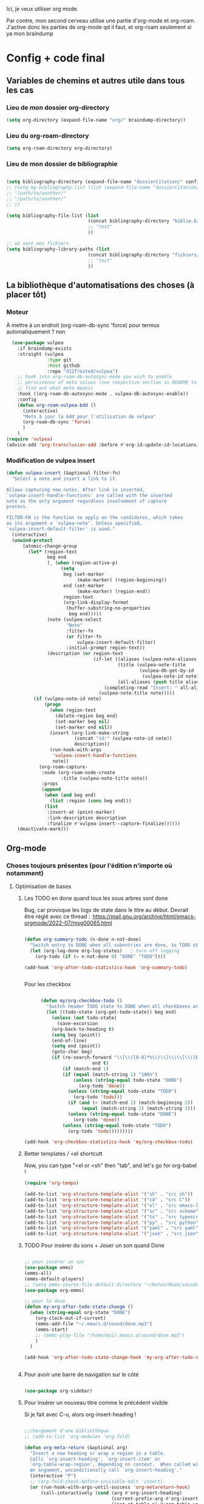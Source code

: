 

Ici, je veux utiliser org mode.

Par contre, mon second cerveau utilise une partie d'org-mode et org-roam.
J'active donc les parties de org-mode qd il faut, et org-roam seulement si ya mon braindump


* Config + code final

** Variables de chemins et autres utile dans tous les cas
*** Lieu de mon dossier org-directory 

#+begin_src emacs-lisp
  (setq org-directory (expand-file-name "org/" braindump-directory))
#+end_src

*** Lieu du org-roam-directory

#+begin_src emacs-lisp
(setq org-roam-directory org-directory)
#+end_src

*** Lieu de mon dossier de bibliographie

#+begin_src emacs-lisp

  (setq bibliography-directory (expand-file-name "dossierCitation/" config-directory))
  ;; (setq my-bibliography-list (list (expand-file-name "dossierCitation/biblio.bib" bibliography-directory)
  ;; "/path/to/another/"
  ;; "/path/to/another/"
  ;; ))

  (setq bibliography-file-list (list
                                (concat bibliography-directory "biblio.bib")
                                ;; "test"
                                ))

  ;; où sont mes fichiers
  (setq bibliography-library-paths (list
                                (concat bibliography-directory "fichiers/")
                                ;; "test"
                                ))

#+end_src



** La bibliothèque d'automatisations des choses (à placer tôt) 

*** Moteur
À mettre à un endroit (org-roam-db-sync 'force) pour termux automatiquement ? non

#+begin_src emacs-lisp
  (use-package vulpea
    :if braindump-exists
    :straight (vulpea
               :type git
               :host github
               :repo "d12frosted/vulpea")
    ;; hook into org-roam-db-autosync-mode you wish to enable
    ;; persistence of meta values (see respective section in README to
    ;; find out what meta means)
    :hook ((org-roam-db-autosync-mode . vulpea-db-autosync-enable))
    :config
    (defun org-roam-vulpea-bdd ()
      (interactive)
      "Mets à jour la bdd pour l'utilisation de velpua"
      (org-roam-db-sync 'force)
      )
    )
(require 'vulpea)
(advice-add 'org-transclusion-add :before #'org-id-update-id-locations)

#+end_src

*** Modification de vulpea insert

#+begin_src emacs-lisp
  (defun vulpea-insert (&optional filter-fn)
    "Select a note and insert a link to it.

  Allows capturing new notes. After link is inserted,
  `vulpea-insert-handle-functions' are called with the inserted
  note as the only argument regardless involvement of capture
  process.

  FILTER-FN is the function to apply on the candidates, which takes
  as its argument a `vulpea-note'. Unless specified,
  `vulpea-insert-default-filter' is used."
    (interactive)
    (unwind-protect
        (atomic-change-group
          (let* (region-text
                 beg end
                 (_ (when (region-active-p)
                      (setq
                       beg (set-marker
                            (make-marker) (region-beginning))
                       end (set-marker
                            (make-marker) (region-end))
                       region-text
                       (org-link-display-format
                        (buffer-substring-no-properties
                         beg end)))))
                 (note (vulpea-select
                        "Note"
                        :filter-fn
                        (or filter-fn
                            vulpea-insert-default-filter)
                        :initial-prompt region-text))
                 (description (or region-text
                                  (if-let ((aliases (vulpea-note-aliases note))
                                           (title (vulpea-note-title
                                                   (vulpea-db-get-by-id
                                                    (vulpea-note-id note))))
                                           (all-aliases (push title aliases)))
                                      (completing-read "Insert: " all-aliases)
                                    (vulpea-note-title note)))))
            (if (vulpea-note-id note)
                (progn
                  (when region-text
                    (delete-region beg end)
                    (set-marker beg nil)
                    (set-marker end nil))
                  (insert (org-link-make-string
                           (concat "id:" (vulpea-note-id note))
                           description))
                  (run-hook-with-args
                   'vulpea-insert-handle-functions
                   note))
              (org-roam-capture-
               :node (org-roam-node-create
                      :title (vulpea-note-title note))
               :props
               (append
                (when (and beg end)
                  (list :region (cons beg end)))
                (list
                 :insert-at (point-marker)
                 :link-description description
                 :finalize #'vulpea-insert--capture-finalize))))))
      (deactivate-mark)))
#+end_src

** Org-mode

*** Choses toujours présentes (pour l'édition n'importe où notamment)
**** Optimisation de bases
***** Les TODO en done quand tous les sous arbres sont done


Bug, car provoque les logs de state dans le titre au début. Devrait être réglé avec ce thread : 
https://mail.gnu.org/archive/html/emacs-orgmode/2022-07/msg00065.html

#+begin_src emacs-lisp :tangle no

  (defun org-summary-todo (n-done n-not-done)
    "Switch entry to DONE when all subentries are done, to TODO otherwise."
    (let (org-log-done org-log-states)   ; turn off logging
      (org-todo (if (= n-not-done 0) "DONE" "TODO"))))

  (add-hook 'org-after-todo-statistics-hook 'org-summary-todo)


#+end_src

Pour les checkbox
    #+begin_src emacs-lisp
      
            (defun my/org-checkbox-todo ()
              "Switch header TODO state to DONE when all checkboxes are ticked, to TODO otherwise"
              (let ((todo-state (org-get-todo-state)) beg end)
                (unless (not todo-state)
                  (save-excursion
                (org-back-to-heading t)
                (setq beg (point))
                (end-of-line)
                (setq end (point))
                (goto-char beg)
                (if (re-search-forward "\\[\\([0-9]*%\\)\\]\\|\\[\\([0-9]*\\)/\\([0-9]*\\)\\]"
                               end t)
                    (if (match-end 1)
                    (if (equal (match-string 1) "100%")
                        (unless (string-equal todo-state "DONE")
                          (org-todo 'done))
                      (unless (string-equal todo-state "TODO")
                        (org-todo 'todo)))
                      (if (and (> (match-end 2) (match-beginning 2))
                           (equal (match-string 2) (match-string 3)))
                      (unless (string-equal todo-state "DONE")
                        (org-todo 'done))
                    (unless (string-equal todo-state "TODO")
                      (org-todo 'todo)))))))))

      (add-hook 'org-checkbox-statistics-hook 'my/org-checkbox-todo)

    #+end_src

***** Better templates / <el shortcutt

Now, you can type "<el or <sh" then "tab", and let's go for org-babel !


#+begin_src emacs-lisp
  (require 'org-tempo)

  (add-to-list 'org-structure-template-alist '("sh" . "src sh"))
  (add-to-list 'org-structure-template-alist '("cd" . "src C"))
  (add-to-list 'org-structure-template-alist '("el" . "src emacs-lisp"))
  (add-to-list 'org-structure-template-alist '("sc" . "src scheme"))
  (add-to-list 'org-structure-template-alist '("ts" . "src typescript"))
  (add-to-list 'org-structure-template-alist '("py" . "src python"))
  (add-to-list 'org-structure-template-alist '("yaml" . "src yaml"))
  (add-to-list 'org-structure-template-alist '("json" . "src json"))
  
#+end_src

***** TODO Pour insérer du sons + Jouer un son quand Done

#+begin_src emacs-lisp :tangle no

  ;; pour insérer un son
  (use-package emms)
  (emms-all)
  (emms-default-players)
  ;; (setq emms-source-file-default-directory "~/Notes/Roam/sounds")
  (use-package org-emms)

  ;; pour le done
  (defun my-org-after-todo-state-change ()
    (when (string-equal org-state "DONE")
      (org-clock-out-if-current)
      (emms-add-file "~/.emacs.d/sound/done.mp3")
      (emms-start)
      ;; (emms-play-file "/home/msi/.emacs.d/sound/done.mp3")
      )
    )

  (add-hook 'org-after-todo-state-change-hook 'my-org-after-todo-state-change)


#+end_src
***** Pour avoir une barre de navigation sur le côté

#+begin_src emacs-lisp

    (use-package org-sidebar)
      
#+end_src
***** Pour insérer un nouveau titre comme le précédent visible 

Si je fait avec C-u, alors org-insert-heading !

#+begin_src emacs-lisp :tangle no

  ;;chargement d'une bibliothèque
  ;; (add-to-list 'org-modules 'org-fold)

  (defun org-meta-return (&optional arg)
    "Insert a new heading or wrap a region in a table.
    Calls `org-insert-heading', `org-insert-item' or
    `org-table-wrap-region', depending on context.  When called with
    an argument, unconditionally call `org-insert-heading'."
    (interactive "P")
    ;; (org-fold-check-before-invisible-edit 'insert)
    (or (run-hook-with-args-until-success 'org-metareturn-hook)
        (call-interactively (cond (arg #'org-insert-heading)
                                  (current-prefix-arg #'org-insert-heading)
                                  ((org-at-table-p) #'org-table-wrap-region)
                                  ((org-in-item-p) #'org-insert-item)
                                  (t #'org-insert-heading-after-current)))))

#+end_src

***** Ne pas éditer qd le heading est plié

#+begin_src emacs-lisp
(setq-default org-catch-invisible-edits nil)
#+end_src

***** Pas plier des heading vide

#+begin_src emacs-lisp
  (setq org-cycle-separator-lines -1)
#+end_src

***** Avoir des liste avec l'alphabet

#+begin_src emacs-lisp
  (setq org-list-allow-alphabetical t)
#+end_src

***** Laisser une ligne vide entre les titres org-mode lors d'une création !

#+begin_src emacs-lisp
  (setq org-blank-before-new-entry
 '((heading . t)
   (plain-list-item . auto)))
#+end_src

***** Cacher les properties drawer

#+begin_src emacs-lisp :tangle no
  (defun org-cycle-hide-drawers (state)
      "Re-hide all drawers after a visibility state change."
      (interactive)
      (when (and (derived-mode-p 'org-mode)
                 (not (memq state '(overview folded contents))))
        (save-excursion
          (let* ((globalp (memq state '(contents all)))
                 (beg (if globalp
                        (point-min)
                        (point)))
                 (end (if globalp
                        (point-max)
                        (if (eq state 'children)
                          (save-excursion
                            (outline-next-heading)
                            (point))
                          (org-end-of-subtree t)))))
            (goto-char beg)
            (while (re-search-forward org-drawer-regexp end t)
              (save-excursion
                (beginning-of-line 1)
                (when (looking-at org-drawer-regexp)
                  (let* ((start (1- (match-beginning 0)))
                         (limit
                           (save-excursion
                             (outline-next-heading)
                               (point)))
                         (msg (format
                                (concat
                                  "org-cycle-hide-drawers:  "
                                  "`:END:`"
                                  " line missing at position %s")
                                (1+ start))))
                    (if (re-search-forward "^[ \t]*:END:" limit t)
                      (outline-flag-region start (point-at-eol) t)
                      (user-error msg))))))))))
#+end_src

**** Esthétique d'org-mode
***** Petite bulles des titres

#+begin_src emacs-lisp 

    ;; (use-package org-bullets
    ;; :after org
    ;; :hook(org-mode . org-bullets-mode)
    ;; :config

    ;; (setq org-bullets-bullet-list '("◉" "✸" "☯" "✿" "✜" "◆" "▶"))
    ;; (setq org-bullets-bullet-list '("◉" "○" "✸" "✜" "◆" "▶"))
    ;; )

  (use-package org-superstar
      :after org
      :hook (org-mode . org-superstar-mode)
      :config
      (setq org-superstar-headline-bullets-list '("◉" "○" "✸" "✜" "◆" "▶"))
        ;; (set-face-attribute 'org-superstar-header-bullet nil :inherit 'fixed-pitched :height 200)
      
      ;; :custom
      ;; set the leading bullet to be a space. For alignment purposes I use an em-quad space (U+2001)
      ;; (org-superstar-headline-bullets-list '(" "))
      ;; (org-superstar-todo-bullet-alist '(("DONE" . ?✔)
                                         ;; ("TODO" . ?⌖)
                                         ;; ("NEXT" . ?)
                                         ;; ("ISSUE" . ?)
                                         ;; ("BRANCH" . ?)
                                         ;; ("FORK" . ?)
                                         ;; ("MR" . ?)
                                         ;; ("MERGED" . ?)
                                         ;; ("GITHUB" . ?A)
                                         ;; ("WRITING" . ?✍)
                                         ;; ("WRITE" . ?✍)
                                         ;; ))
      ;; (org-superstar-special-todo-items t)
      ;; (org-superstar-leading-bullet "")

      )







#+end_src

***** Org emphasis (surligné, souligné etc)
****** Couleurs
#+begin_src emacs-lisp 

  (setq org-emphasis-alist
	'(("*" bold)
	  ("/" italic)
	  ("_" underline)
	  ("=" (:foreground "yellow")) ;;on ne peut pas surligner lors de l'export
	  ("~" org-code verbatim)
	  ("+" (:strike-through t))))

  (defface my-org-emphasis-bold
    '((default :inherit bold)
      (((class color) (min-colors 88) (background light))
       :foreground "#a60000")
      (((class color) (min-colors 88) (background dark))
       :foreground "#ff8059"))
    "My bold emphasis for Org.")

  (defface my-org-emphasis-italic
    '((default :inherit italic)
      (((class color) (min-colors 88) (background light))
       :foreground "#005e00")
      (((class color) (min-colors 88) (background dark))
       :foreground "#44bc44"))
    "My italic emphasis for Org.")

  (defface my-org-emphasis-underline
    '((default :inherit underline)
      (((class color) (min-colors 88) (background light))
       :foreground "#813e00")
      (((class color) (min-colors 88) (background dark))
       :foreground "#d0bc00"))
    "My underline emphasis for Org.")

  (defface my-org-emphasis-strike-through
    '((((class color) (min-colors 88) (background light))
       :strike-through "#972500" :foreground "#505050")
      (((class color) (min-colors 88) (background dark))
       :strike-through "#ef8b50" :foreground "#a8a8a8"))
    "My strike-through emphasis for Org.")


#+end_src

****** Pour voir directement les liens, faire disparaître l'emphasis

#+begin_src emacs-lisp 

  (setq org-hide-emphasis-markers t)
  (straight-use-package '(org-appear :type git :host github :repo "awth13/org-appear"))
  (add-hook 'org-mode-hook 'org-appear-mode)

  ;;affiche les liens entier avec t
  ;; (setq org-appear-autolinks t)

#+end_src

***** Org font (police et taille des titres et checkbox)

Tout se trouve dans .dotfiles/.fonts

#+begin_src emacs-lisp

  ;;Pour obtenir des polices proportionnelles
  ;; (variable-pitch-mode 1)

  ;; Make sure org-indent face is available

  (require 'org-indent)

  (set-face-attribute 'org-document-title nil :font "Fira Mono" :weight 'bold :height 1.5)
  (dolist (face '((org-level-1 . 1.3)
                  (org-level-2 . 1.25)
                  (org-level-3 . 1.20)
                  (org-level-4 . 1.15)
                  (org-level-5 . 1.10)
                  (org-level-6 . 1.05)
                  (org-level-7 . 1.0)
                  (org-level-8 . 1.0)))
    ;; (set-face-attribute (car face) nil :font "JetBrains Mono" :weight 'medium :height (cdr face))
    (set-face-attribute (car face) nil :font "Fira Mono" :weight 'medium :height (cdr face))
    )


  ;; Ensure that anything that should be fixed-pitch in Org files appears that way
  (set-face-attribute 'org-block nil :foreground nil :inherit 'fixed-pitch)
  (set-face-attribute 'org-table nil  :inherit 'fixed-pitch)
  (set-face-attribute 'org-formula nil  :inherit 'fixed-pitch)
  (set-face-attribute 'org-code nil   :inherit '(shadow fixed-pitch))
  (set-face-attribute 'org-indent nil :inherit '(org-hide fixed-pitch))
  (set-face-attribute 'org-verbatim nil :inherit '(shadow fixed-pitch))
  (set-face-attribute 'org-special-keyword nil :inherit '(font-lock-comment-face fixed-pitch))
  (set-face-attribute 'org-meta-line nil :inherit '(font-lock-comment-face fixed-pitch))
  (set-face-attribute 'org-checkbox nil :inherit 'fixed-pitch)

  ;;couleur des checkbox
  (defface org-checkbox-todo-text
    '((t (:inherit org-todo)))
    "Face for the text part of an unchecked org-mode checkbox.")

  (font-lock-add-keywords
   'org-mode
   `(("^[ \t]*\\(?:[-+*]\\|[0-9]+[).]\\)[ \t]+\\(\\(?:\\[@\\(?:start:\\)?[0-9]+\\][ \t]*\\)?\\[\\(?: \\|\\([0-9]+\\)/\\2\\)\\][^\n]*\n\\)" 1 'org-checkbox-todo-text prepend))
   'append)

  (defface org-checkbox-done-text
    '((t (:inherit org-done)))
    "Face for the text part of a checked org-mode checkbox.")

  (font-lock-add-keywords
   'org-mode
   `(("^[ \t]*\\(?:[-+*]\\|[0-9]+[).]\\)[ \t]+\\(\\(?:\\[@\\(?:start:\\)?[0-9]+\\][ \t]*\\)?\\[\\(?:X\\|\\([0-9]+\\)/\\2\\)\\][^\n]*\n\\)" 1 'org-checkbox-done-text prepend))
   'append)

#+end_src
***** Nouveau symbole à fin de titres

#+begin_src emacs-lisp

  (setq org-ellipsis "⬎")

  ;; (setq org-ellipsis " ")

#+end_src

***** Voir directement les images + leur ajuster leur taille

#+begin_src emacs-lisp
    (setq org-startup-with-inline-images t)
    (setq org-image-actual-width '(800)) ;; dans une liste. voir la doc string. comme cela, je peux me servir de #+ATTR_ORG: :width 1000 ce qui est cool. un nombre simple écrase tout, une liste est le fallback
  ;;  (setq org-image-actual-width (* (display-pixel-width) 0.8))
  (setq shr-max-image-proportion 0.9) ;; proportion de l'image prise au max. pas sûr que cela marche
#+end_src

***** Voir les prévisualisations de latex 

#+BEGIN_SRC emacs-lisp   
      (use-package org-fragtog
    :hook (org-mode . org-fragtog-mode)
    :config
    ;;taille du latex
    (plist-put org-format-latex-options :scale 1.5))
#+END_SRC

***** Indente automatiquement en fonction des titres (attention, que visuel)

#+begin_src emacs-lisp
  (add-hook 'org-mode-hook 'org-indent-mode)
  (diminish org-indent-mode)
#+end_src


***** Jolie icones, ne marche pas chez moi (si mais fait buguer les icônes de dired)

#+begin_src emacs-lisp :tangle no

  (defun org-icons+todoicons ()
	   "Beautify org mode keywords."
	   (interactive)
	   (setq prettify-symbols-alist '(
					  ("TODO" . "")
					  ("PEUT-ÊTRE" . "")
					  ("EN-COURS" . "")
					  ("ANNULÉ" . "")
					  ("DONE" . "")
					  ("[#A]" . "")
					  ("[#B]" . "")
					  ("[#C]" . "")
					  ("-" . "➤")
					  ("[ ]" . "")
					  ("[X]" . "")
					  ("[-]" . "")
					  ("#+begin_src" . ?)
					  ("#+BEGIN_SRC" . ?)
					  ("#+end_src" . ?)
					  ("#+END_SRC" . ?)
					  (":PROPERTIES:" . "")
					  (":END:" . "―")
					  ("#+STARTUP:" . "")
					  ("#+TITLE: " . "")
					  ("#+RESULTS:" . "")
					  ("#+NAME:" . "")
					  (":ROAM_ALIASES:" . "")
					  ("#+FILETAGS:" . "")
					  ("#+HTML_HEAD:" . "")
					  ("#+SUBTITLE:" . "")
					  ("#+AUTHOR:" . "")
					  (":Effort:" . "")
					  ("SCHEDULED:" . "")
					  ("DEADLINE:" . "")
					  ))
	   (prettify-symbols-mode)
	   (magic-icon-fix)
	   )

  (defun magic-icon-fix ()
      (interactive)
	(let ((fontset (face-attribute 'default :fontset)))
	      (set-fontset-font fontset '(?\xf000 . ?\xf2ff) "FontAwesome" nil 'append)))



#+end_src

***** TODO Pour mettres les jolis tags :

#+begin_src emacs-lisp :tangle no

(use-package org-pretty-tags
  :config
   (setq org-pretty-tags-surrogate-strings
	 (quote
	  (("@office" . "✍")
	   ("PROJEKT" . "💡")
	   ("SERVICE" . "✍")
	   ("Blog" . "✍")
	   ("music" . "♬")
	   )))
   (org-pretty-tags-global-mode))

#+end_src

**** Pour coder dans org (org-babel)
***** Les langages chargé par org-babel

Do not load all to booste the startup time 

#+begin_src emacs-lisp
    (org-babel-do-load-languages
   'org-babel-load-languages
   '(
     ;; (ditaa      . t)
     (C          . t)
     (dot        . t)
     (emacs-lisp . t)
     ;; (scheme     . t)
     ;; (gnuplot    . t)
     ;; (haskell    . t)
     (latex      . t)
     ;; (js         . t)
     ;; (ledger     . t)
     ;; (matlab     . t)
     ;; (ocaml      . t)
     ;; (octave     . t)
     ;; (plantuml   . t)
     (python     . t)
     ;; (R          . t)
     ;; (ruby       . t)
     ;; (screen     . nil)
     ;; (scheme     . t)
     (shell      . t)
     (sql        . t)
     (sqlite     . t)
     (java     . t)
     (js . t) ;;javascripts
     ))

  (setq org-babel-python-command "python3")

#+end_src
***** Annulation de la demande de confirmation lors de la demande d'évaluation du code (babel, elisp-link, shell link)
#+begin_src emacs-lisp 
  (setq org-confirm-babel-evaluate nil	  ;; for running code blocks
        org-confirm-elisp-link-function nil ;; for elisp links
        org-confirm-shell-link-function nil)  ;; for shell links
#+end_src
***** Indente le code selon le language
Dans les blocs de code, on veut la mise en évidence de syntaxe, et l'on
utilise la touche TAB pour indenter (et non pour insérer une tabulation)

#+begin_src emacs-lisp 
  (setq org-src-tab-acts-natively t)
#+end_src

#+begin_src emacs-lisp
  (setq org-src-fontify-natively t)
#+end_src

***** Permet de gérer l'erreur des parenthèse quand il y a un "<"

#+begin_src emacs-lisp
  
  (defun org-mode-<>-syntax-fix (start end)
    "Change syntax of characters ?< and ?> to symbol within source code blocks."
    (let ((case-fold-search t))
      (when (eq major-mode 'org-mode)
        (save-excursion
          (goto-char start)
          (while (re-search-forward "<\\|>" end t)
            (when (save-excursion
                    (and
                     (re-search-backward "[[:space:]]*#\\+\\(begin\\|end\\)_src\\_>" nil t)
                     (string-equal (downcase (match-string 1)) "begin")))
              ;; This is a < or > in an org-src block
              (put-text-property (point) (1- (point))
                                 'syntax-table (string-to-syntax "_"))))))))

  (defun org-setup-<>-syntax-fix ()
    "Setup for characters ?< and ?> in source code blocks.
  Add this function to `org-mode-hook'."
    (make-local-variable 'syntax-propertize-function)
    (setq syntax-propertize-function 'org-mode-<>-syntax-fix)
    (syntax-propertize (point-max)))

  (add-hook 'org-mode-hook #'org-setup-<>-syntax-fix)

#+end_src

***** edit emacs-lisp code block avec xah-elisp-mode

#+begin_src emacs-lisp

  (defun org-src-get-lang-mode (lang)
    "Return major mode that should be used for LANG.
      LANG is a string, and the returned major mode is a symbol."
    (when (string-equal lang "emacs-lisp")
      (setq lang "xah-elisp")
      )
    (intern
     (concat
      (let ((l (or (cdr (assoc lang org-src-lang-modes)) lang)))
        (if (symbolp l) (symbol-name l) l))
      "-mode")))

#+end_src

***** Nouvelle commande pratique pour éditer du code dans babel

#+begin_src emacs-lisp
  (defun cp/org-edit-special-src-dwim ()
    (interactive)
    (cond
     (org-src-mode
      (when (and (string-equal major-mode cp/emacs-lisp-mode) (yes-or-no-p "Évaluer le buffer avant de partir ?"))
        (eval-buffer))
      ;; indentation automatique
      (mark-whole-buffer)
      (indent-for-tab-command)
      (deactivate-mark)

      (org-edit-src-exit))
     ((org-in-src-block-p) (org-edit-special))
     ((derived-mode-p 'org-mode)
      (if (string-prefix-p config-directory (buffer-file-name))
          ;; si je suis dans ma config, alors ouvre directement du
          ;; emacs-lisp. sinon, propose le language
          (org-insert-structure-template "src emacs-lisp")
        (call-interactively #'org-insert-structure-template))
      (org-edit-special))))
#+end_src

***** Nouvelle commande pratique pour org-capture

#+begin_src emacs-lisp
  (defun cp/org-open-or-finish-capture ()
    (interactive)
    (message "%s" org-capture-mode)
    (if org-capture-mode
        (org-capture-finalize)
      (org-capture)))  
#+end_src


***** Nouveau raccourcis pour org-src-mode-map (plus besoin grâce à cp/org-edit-special-capture-src-dwim)

#+begin_src emacs-lisp

  (defvar org-src-mode-map
    (let ((map (make-sparse-keymap)))
      ;; (define-key map "\C-c'" 'org-edit-src-exit)
      (define-key map "\C-c\C-c" 'org-edit-src-exit) ;; changement ici
      (define-key map "\C-c\C-k" 'org-edit-src-abort)
      (define-key map "\C-x\C-s" 'org-edit-src-save)
      map))

#+end_src

**** Latex
***** TODO Yasnippets de Latex dans org, désactive org bullet, à faire après les yasnippets

#+begin_src emacs-lisp :tangle no

  (defun my-org-latex-yas ()
    (yas-minor-mode)
    (yas-activate-extra-mode 'latex-mode)
    )


  (add-hook 'org-mode-hook 'my-org-latex-yas)
  
#+end_src
***** Les nouvelles classes latex

#+begin_src emacs-lisp

  (with-eval-after-load 'ox-latex
    (add-to-list 'org-latex-classes
                 '("org-plain-latex"
                   "\\documentclass{article}
                   [NO-DEFAULT-PACKAGES]
                   [PACKAGES]
                   [EXTRA]"
                   ("\\section{%s}" . "\\section*{%s}")
                   ("\\subsection{%s}" . "\\subsection*{%s}")
                   ("\\subsubsection{%s}" . "\\subsubsection*{%s}")
                   ("\\paragraph{%s}" . "\\paragraph*{%s}")
                   ("\\subparagraph{%s}" . "\\subparagraph*{%s}"))

                 )

    )

#+end_src
**** Options sur les exports (sauf Latex) + Nouveaux exports org-modet
***** Options générales
****** Ignorer les headline avec le tag ignore:

#+begin_src emacs-lisp
  (with-eval-after-load 'org-contrib
    (require 'ox-extra)
    (ox-extras-activate '(ignore-headlines))
    )
#+end_src
****** Ignorer les subtree avec le tag noexport
Rien besoin de faire, si ça change y mettre ici

***** Html
#+begin_src emacs-lisp 
  (use-package htmlize
    :config
    (setq org-html-doctype "html5")
    (setq org-html-indent nil) ;;indentation du code automatiquement si sur t, mais tue l'indentation des balise exemple, python etc
    )
#+end_src
***** Pour twitter (why not)
#+begin_src emacs-lisp
  (use-package ox-twbs)
#+end_src
***** Epub


#+begin_src emacs-lisp  
  (use-package ox-epub)
#+end_src




**** Notes collaboratives avec org-mode ([[https://floobits.com/help/plugins/emacs][ici]]) 



#+begin_src emacs-lisp :tangle no

(use-package floobits)

#+end_src


*** Choses dans le second cerveau

#+begin_src emacs-lisp
  (when braindump-exists
#+end_src

**** Gestion des liens

Deux stockage d'id : utilisé dans la db de org-roam, utiliser par org.
Quand on clique sur un lien, les deux marche.
Il faut dire à org où sont les fichiers avec les ids

***** TODO Les id sont créés grâce à la date (est-ce encore utile ? je ne pense pas, car je ne peux pas faire de query avec ce nombre de chiffre. Ne pas le baisser au risque de ne plus les rendre uniques (export calendar). Ne change rien au final ? Le rôle de l'id est d'être unique. Donc, un jour si je voudrais fusionner, il faut vraiment qu'il soit unique(coup de malchance que les deux créer la note en même temps, mais ça peut arriver).) Remettre la méthode originale et voir si ça ne bug pas !
:LOGBOOK:
- State "TODO"       from              [2023-01-17 Tue 00:04]
:END:

#+begin_src emacs-lisp

  (setq org-id-method 'ts)
  (setq org-id-ts-format "%Y%m%d%H%M%S%6N") ;; le 6N est présent pour être sûr que se soit unique

#+end_src

(use-package org-id
  :straight nil
  :defer t
  :hook ((before-save . vulpea-id-auto-assign)
         (org-capture-prepare-finalize . org-id-get-create))
  :init
  (setq org-id-uuid-program
        "uuidgen | tr \"[:upper:]\" \"[:lower:]\"")
  :config
  (setq
   org-id-track-globally t
   org-id-extra-files
   (list (expand-file-name ".archive/archive" org-directory)
         (expand-file-name ".archive/archive.org" org-directory))
   org-id-link-to-org-use-id t
   org-id-locations-file (expand-file-name "org-id-locations"
                                           path-cache-dir)))

***** Ids chemin relatif

#+begin_src emacs-lisp
(setq org-id-locations-file-relative t)
#+end_src
***** Mise à jour des ids

#+begin_src emacs-lisp
  ;; (org-roam-update-org-id-locations) ;; =  org-directory and org-roam-directory

  ;; (org-id-update-id-locations) ;;plus besoin normalement

  ;; seul transclude en a besoin. Peut peut-être ralentir les choses

  (advice-add 'org-transclusion-add :before #'org-id-update-id-locations)

#+end_src
***** Les ids des fichiers

#+begin_src emacs-lisp
  ;; This implies that when that function is executed, the files whose
  ;; content is searched for IDs (i.e. they are scanned) are
  ;;
  ;; + The files mentioned in =org-agenda-files=.
  ;; + The archives associated to the files in =org-agenda-files=.
  ;; + The files mentioned in =org-id-locations=.
  ;; + The files provided as arguments to the =org-id-update-id-locations=.
  ;;
  ;; The following are not mentioned in the documentation of
  ;; =org-id-update-id-locations=, but when looking at the source code, you
  ;; can see that the value of the following variables is used
  ;;
  ;; + =org-id-extra-files=
  ;; + =org-id-files=
  ;;

  ;; (setq org-id-files (org-roam-list-files))

  ;;plus propre d'y mettre dans les extras
  (setq org-id-extra-files (append(directory-files-recursively config-directory "org$") (org-roam-list-files)))
#+end_src


***** Les nouveaux "types" de liens

****** Man

Déjà dans org-mode natif, juste à activer

#+begin_src emacs-lisp
  (require 'ol-man)
#+end_src

****** Test de nouveau liens


#+begin_src emacs-lisp :tangle no 

  (defun org-id-open (id _)
    "Go to the entry with id ID."
    (org-mark-ring-push)
    (let ((m (org-id-find id 'marker))
          cmd)
      (unless m
        (error "Cannot find entry with ID \"%s\"" id))
      ;; Use a buffer-switching command in analogy to finding files
      (setq cmd
            (or
             (cdr
              (assq
               (cdr (assq 'file org-link-frame-setup))
               '((find-file . switch-to-buffer)
                 (find-file-other-window . switch-to-buffer-other-window)
                 (find-file-other-frame . switch-to-buffer-other-frame))))
             'switch-to-buffer-other-window))
      (if (not (equal (current-buffer) (marker-buffer m)))
          (funcall cmd (marker-buffer m)))
      (goto-char m)
      (move-marker m nil)
      (org-fold-show-context)))

  (org-link-set-parameters "id" :follow #'org-id-open)
#+end_src

#+begin_src emacs-lisp :tangle no

  (defun org-test-store-link ()
    "Store a link to the current entry, using its ID.

  If before first heading store first title-keyword as description
  or filename if no title."
    (interactive)
    (when (and (buffer-file-name (buffer-base-buffer)) (derived-mode-p 'org-mode))
      (let* ((link (concat "test:" (org-id-get-create)))
             (case-fold-search nil)
             (desc (save-excursion
                     (org-back-to-heading-or-point-min t)
                     (cond ((org-before-first-heading-p)
                            (let ((keywords (org-collect-keywords '("TITLE"))))
                              (if keywords
                                  (cadr (assoc "TITLE" keywords))
                                (file-name-nondirectory
                                 (buffer-file-name (buffer-base-buffer))))))
                           ((looking-at org-complex-heading-regexp)
                            (if (match-end 4)
                                (match-string 4)
                              (match-string 0)))
                           (t link)))))
        (org-link-store-props :link link :description desc :type "test")
        link)))

  (defun org-id-open (id _)
    "Go to the entry with id ID."
    (org-mark-ring-push)
    (let ((m (org-id-find id 'marker))
          cmd)
      (unless m
        (error "Cannot find entry with ID \"%s\"" id))
      ;; Use a buffer-switching command in analogy to finding files
      (setq cmd
            (or
             (cdr
              (assq
               (cdr (assq 'file org-link-frame-setup))
               '((find-file . switch-to-buffer)
                 (find-file-other-window . switch-to-buffer-other-window)
                 (find-file-other-frame . switch-to-buffer-other-frame))))
             'switch-to-buffer-other-window))
      (if (not (equal (current-buffer) (marker-buffer m)))
          (funcall cmd (marker-buffer m)))
      (goto-char m)
      (move-marker m nil)
      (org-fold-show-context)))

  (org-link-set-parameters "id" :follow #'org-id-open)

#+end_src


***** TODO Pour mettre des les archives dans les id

#+begin_src emacs-lisp :tangle no
(use-package org-id
  :straight nil
  :defer t
  :hook ((before-save . vulpea-id-auto-assign)
         (org-capture-prepare-finalize . org-id-get-create))
  :init
  (setq org-id-uuid-program
        "uuidgen | tr \"[:upper:]\" \"[:lower:]\"")
  :config
  (setq
   org-id-track-globally t
   org-id-extra-files
   (list (expand-file-name ".archive/archive" org-directory)
         (expand-file-name ".archive/archive.org" org-directory))
   org-id-link-to-org-use-id t
   org-id-locations-file (expand-file-name "org-id-locations"
                                           path-cache-dir)))
#+end_src

***** Les id sans org-roam

C'est possible, mais pas de backlinks, pas stocké dans une base de donnée, etc. Pour la postérité cette config, ici ne sert plus à rien

****** Ce qu'il faut comprendre
Avant, les liens était stocké comme ceci : [[lien/vers/letruc][descriptioni] ]
Donc, si on change le nom de "letruc", ça ne marche plus, mais c'était pratique car c'était des liens relatif (et donc ça fonctionnait partout). 
Il faut donc trouver autre chose... les id sont parfait. Mais pas relatif... on l'active, et tout est ok !

Ce qu'il faut faire :
- Ajouter, quand on stocke un lien, un id au titre (logique)
- rendre tout ceci relatif (pour rendre cela accessible de partout)
- Faire un système de completion pour insérer un lien id (fait, c'est une variable exactement comme org-refile)
- rajouter différents dossier où je veux aussi créer des link. ces dossier doivent aussi être à la bonne place (fait, comme org-agenda-files. J'ai tout mis)

****** TODO Pour mettre des liens directement avec org-insert-link id

#+begin_src emacs-lisp :tangle no

  ;; pour que les liens soit relatif, et donc pour pouvoir l'installer sur n'importe qu'elle ordinateur ! Tjr utilisé, car pour faire la correspondance, j'utilise une table qui stocke où chaque id est
  (setq org-id-locations-file-relative t)

  ;;lieu du fichier des loccation :
  ;;voir no-littering

  ;;voir le manual pour plus d'information. Ne me créera pas d'id inutile
  (setq org-id-link-to-org-use-id 'create-if-interactive-and-no-custom-id)

  ;; ;; Où chercher des fichiers en plus pour les ID.  Si la valeur de org-id-extra-files est nul, alors org-agenda-text-search-extra-files prendra le dessus, mais cela correspond aussi aux fichiers org-agenda ajouté. Il faut donc prendre d'autres fichiers. Là, j'ai vraiment tout mis.
  (setq org-id-extra-files
        (append
         mesdocuments-directory-all-org-files
         org-directory-all-org-files
         shared-directory-private-all-org-files
         my-user-emacs-configuration-list
         )
        )

  ;;ceci est la liste des fichiers (qui pernds des liste en paramètre) qui vont s'afficher quand on va faire un org-insert-link id. même syntaxe que les refile
  (setq org-try-targets
        '(
          ;;refile dans le buffer courant jusqu'au niveau 7
          (nil :maxlevel . 7)
          ;;refile dans tous les fichiers de l'agenda jusqu'au niveau 5
          (org-agenda-files :maxlevel . 5)
          ;;refile les documents
          (mesdocuments-directory-all-org-files :maxlevel . 1)
          ;;pour refile document_partage
          (shared-directory-private-all-org-files :maxlevel . 5)
          (my-user-emacs-configuration-list :maxlevel . 5)
          )
        )


  ;; pour la complétion lors de l'insertion d'un lien id avec org-insert-link id, la complétion est 
  ;;il faut personnaliser org-try-targets comme un org-refile-targets
  (defun org-id-complete-link (&optional arg)
    "Create an id: link using completion"
    (concat "id:"
            (org-id-get-with-outline-path-completion org-try-targets)
            ;; (org-id-get-with-outline-path-completion org-id-extra-files)            ;; là je prends vraiment tout
            ;; (org-id-get-with-outline-path-completion org-refile-targets) ;;pas mal pour les refiles
            ;; (org-id-get-with-outline-path-completion) ;; pour avoir d'autres completion par exemple
            )
    )
  ;;pour que ça marche après org 9.0
  (org-link-set-parameters "id" :complete 'org-id-complete-link)


#+end_src

****** Pour nettoyer les id inutilisé

#+begin_src emacs-lisp :tangle no
(use-package org-id-cleanup)
#+end_src

****** On update à la fin ?

#+begin_src emacs-lisp
  ;; Update ID file .org-id-locations on startup
  ;; (org-id-update-id-locations)
#+end_src


**** Gestion des métadata

***** Gestion de la dernière date de modification, enlever, gérer par git

Maj du package : j'enlève la création de ctime, car c'est donné par l'id ! et je remplace la fonction qui obtient le ctime par la partie de l'id qu'il faut (pour plus tard je pense)

#+begin_src emacs-lisp :tangle no


  (use-package org-roam-timestamps
    :after org-roam
    :config

    (defun org-roam-timestamps--on-save ()
      "Set the MTIME property of the current org-roam-node to the current time."
      (when (org-roam-buffer-p)
        (let* ((node (org-roam-node-at-point))
               (file (org-roam-node-file node))
               (pos (org-roam-node-point node))
               (level (org-roam-node-level node))
               (mtime (org-roam-timestamps--get-mtime node)))

          (org-roam-timestamps--add-mtime node mtime)
          (when (and org-roam-timestamps-timestamp-parent-file (not (eq level 0)))
            (let* ((pnode (org-roam-timestamps--get-parent-file-node file))
                   (pmtime (org-roam-timestamps--get-mtime pnode))
                   (ppos (buffer-end -1)))
              (org-roam-timestamps--add-mtime pnode pmtime)
              ))
          nil)))


    (defun org-roam-timestamps-all ()
      "Go through all nodes and add timestamps to them."
      (interactive)
      (when (yes-or-no-p "This will modify all your current notes by adding a ctime and mtime property
        to all property drawers. We will make a backup of your notes and db first.
        This might take a second. Are you sure you want to continue?")
        (let ((backup-dir (expand-file-name "org-roam-timestamp.bak"
                                            (file-name-directory (directory-file-name org-roam-directory))))
              (backup-db (expand-file-name "org-roam-db.bak" (file-name-directory org-roam-db-location))))
          (message "Backing up files to %s" backup-dir)
          (copy-directory org-roam-directory backup-dir)
          (message "Backing up db to %s" backup-db)
          (copy-file org-roam-db-location backup-db))
        (let ((nodes (org-roam-db-query [:select id :from nodes])))
          (dolist (node nodes)
            (let* ((n (org-roam-node-from-id (car node)))
                   (file (org-roam-node-file n))
                   (mtime (org-roam-timestamps-decode (org-roam-node-file-mtime n)))
                   (pos (org-roam-node-point n))
                   (props (org-roam-node-properties n)))
              (org-roam-with-file file nil
                (goto-char pos)
                (unless (assoc-default "MTIME" props)
                  (org-roam-property-add "mtime" mtime ))
                (save-buffer))))))
      (org-roam-db-sync))

    (defun org-roam-timestamps--get-ctime (pos)
      "Return the current ctime for the node at point POS."
      (substring (org-id-get) 0 14)
      ;; (org-with-wide-buffer
      ;; (org-entry-get pos "ctime"))
      )


    (defun org-roam-timestamps-clean-mtime ()
      "Truncate all timestamps to a single value.
  A modifier pour supprimer tous les mtime si jamais"
      (interactive)
      (org-roam-timestamps-mode -1)
      (let ((nodes (org-roam-db-query [:select id :from nodes])))
        (dolist (node nodes)
          (let* ((n (org-roam-node-from-id (car node)))
                 (file (org-roam-node-file n))
                 (pos (org-roam-node-point n)))
            (org-roam-with-file file nil
              (org-with-wide-buffer
               (if-let ((mtime (org-roam-timestamps--get-mtime n))
                        (split (split-string mtime)))
                   (org-entry-put pos "mtime"  (car split)) ;;cette ligne
                 (save-buffer)))))))
      (org-roam-timestamps-mode 1))

    (setq org-roam-timestamps-minimum-gap 3600)
    (org-roam-timestamps-mode)


    )

#+end_src

Ancienne méthode :

#+begin_src emacs-lisp :tangle no

  (use-package time-stamp
    :straight nil
    ;; :defer t
    :config
    ;; ne pas oublier de le mettre dans le capture
    ;; :head "#+TITLE: ${title}\n#+CREATED: %U\n#+LAST_MODIFIED: %U\n\n"
    (setq time-stamp-active t
          time-stamp-start "\\- Modifié :: [ \t]*"
          time-stamp-end "$"
          time-stamp-format "%Y%m%d%H%M%S"  ;; impossible de mettre des nano seconds, ça marchera très bien quand même
          time-stamp-line-limit 20)

    (add-hook 'before-save-hook 'time-stamp nil)
    ;; (remove-hook 'before-save-hook 'time-stamp nil)
    )


#+end_src

***** Fonctions pour "Fait", permet de mettre quand j'ai fait quelque chose

#+begin_src emacs-lisp

  (defun cp-vulpea-meta-fait-add ()
    (interactive)
    (let* (
           (id (save-excursion (goto-char (point-min)) (org-id-get)))
           (key "Fait")
           (timestamp (format-time-string "%Y%m%d%H%M%S"))
           (fait-p (vulpea-meta-get id key))
           )
      (if fait-p
          (vulpea-meta-set id key (concat (vulpea-meta-get id key) ", " timestamp) t)
        (vulpea-meta-set id key timestamp t))

      )
    )

  (defun cp-vulpea-meta-fait-remove ()
    (interactive)
    (let* (
           (id (save-excursion (goto-char (point-min)) (org-id-get)))
           (key "Fait")
           (timestamp (format-time-string "%Y%m%d%H%M%S"))
           (fait-p (vulpea-meta-get id key))
           )
      (when fait-p
        (vulpea-meta-remove id key)
        )
      )
    )

#+end_src

**** Gestion de capture de connaissances
***** Lieu de mon inbox

#+begin_src emacs-lisp
(setq capture-inbox-file
    (expand-file-name (format "inbox-%s.org" (system-name)) org-roam-directory)
    )
#+end_src

***** Moteur de Org-capture
:PROPERTIES:
:ID:       54e7121a-93ed-4fb8-96b7-83cba535c170
:END:

Si la touche à appuyer est en maj, ceci est fait pour org-protocol !

#+begin_src emacs-lisp :tangle no



  (setq theKey "4est")

  (setq x 116)



  

  (sequencep )


#+end_src

#+begin_src emacs-lisp

  ;; possible de faire une fonction pour renvoyer un chemin. Faire en sorte de faire un template et de choisir dynamiquement le template ? avec des fichiers "truc.org" avec le tag "configOrgCapture" ?
  (setq cp-template-path "/home/utilisateur/braindump/templatesOrgCapture/")

  (defun cp-return-path-of-template (type)
    "DOCSTRING"
    (concat cp-template-path type)
    )

  (cp-return-path-of-template "test.org")



  (defun cp/return-key-for-capture (theKey)
    "theKey is a string"
    (let ((result nil))
      (if (fboundp 'xah-fly--key-char)
          (seq-mapcat (lambda (x) (xah-fly--key-char (char-to-string x)))
                      (string-to-list theKey)
                      'string)
        theKey)))

  (setq org-capture-templates
        `((,(cp/return-key-for-capture "h") "todo" plain (file capture-inbox-file)
           (file "../templatesOrgCapture/todo.org"))
          (,(cp/return-key-for-capture "u") "tickler" entry
           (function cp/vulpea-capture-tickler-target)
           (file "../templatesOrgCapture/tickler.org")
           :immediate-finish t
           )
          (,(cp/return-key-for-capture "n") "un rdv" entry
           (function cp/vulpea-capture-rdv-target)
           (file "../templatesOrgCapture/rdv.org")
           :immediate-finish t
           )

          ("T" "test" entry
           (function cp/vulpea-capture-tickler-target)
           "* TODO %^{Nom du tickler} :tickler:\nSCHEDULED: %^T\n%?"
           )

          (,(cp/return-key-for-capture "N") "Test de chemin" entry
           (function cp/vulpea-capture-rdv-target)
           (file ,(cp-return-path-of-template "tickler.org"))
           :immediate-finish t
           )

          ;; ("c" "nouvelle connaissance" entry
          ;; (file capture-inbox-file)
          ;; (file "../templatesOrgCapture/connaissances.org")
          ;; :immediate-finish t
          ;; )

          ))



#+end_src

Ancien : 

#+begin_src emacs-lisp :tangle no


  ;; quand on donne un truc relatif, alors le org-directory est bien appelé ! Si je mets des fonctions pour les templates à récupéré ça ne marche plus. Obligé de laisser les capture templates dans le dossier braindump et en dehors du dossier org-directory (sinon la bdd dit double id)



  ;;les raccourcis ici ne sont pas important, mais doivent faire le liens entre TODO

  ;; (setq org-capture-templates-models (expand-file-name "templatesOrgCapture/" user-emacs-directory))

  (setq org-capture-templates '
        (

         ("t" "Pour les timestamps")
         ("tt" "Tickler" entry
          (file (lambda() (concat orgzly-directory "AgendaTickler.org")))
          (file "templatesOrgCapture/tickler.org")
          :immediate-finish t
          )
         ("te" "Évènement sur plusieurs heures" entry
          (file (lambda() (concat orgzly-directory "AgendaTickler.org")))
          (file "templatesOrgCapture/evenement.org")
          :immediate-finish t
          )

         ("td" "Évènement sur plusieurs jours" entry
          (file (lambda() (concat orgzly-directory "AgendaTickler.org")))
          (file "templatesOrgCapture/evenementplusieursjours.org")
          :immediate-finish t
          )


         ("i" "Inbox (TODO)" entry
          (file (lambda() (concat orgzly-directory "Inbox.org")))
          (file "templatesOrgCapture/todo.org")
          :immediate-finish t
          )
         ("n" "Inbox (NEXT)" entry
          (file capture-inbox-file)
          (file "../templatesOrgCapture/next.org")
          :immediate-finish t
          )

         ("s" "Slipbox for org-roam" entry  (file "braindump/org/inbox.org")
          "* %?\n")

         ("d" "Journal de dissactifaction" entry (file  "org/journal_de_dissatisfaction.org")
          "* %<%Y-%m-%d> \n- %?")

         ("c" "Contacts" entry
          (file+headline (lambda() (concat orgzly-directory "Contacts.org" ))"Inbox")
          (file "templatesOrgCapture/contacts.org")
          ;; :immediate-finish t
          ;; :jump-to-captured t
          )

         ("a" "Image dans Artiste")

         ("at" "Image + artiste" entry (file  "org/artistes.org" )
          (file "templatesOrgCapture/artistes.org")
          :jump-to-captured 1
          )

         ("as" "Image" entry (file "org/artistes.org" )
          (file "templatesOrgCapture/image.org")
          ;; :jump-to-captured 1
          )

         ;; ici se trouve les choses utilisé pour org-protocol
         ;; pour mes raccourcis
         ("O" "Link capture" entry
          (file+headline "org/orgzly/Bookmarks.org" "INBOX")
          "* %a %U"
          :immediate-finish t)


         ;; ("P" "org-popup" entry (file+headline "braindump/org/inbox.org" "Titled Notes")
         ;; "%[~/.emacs.d/.org-popup]" :immediate-finish t :prepend t)
         )
        )


#+end_src

***** Ajouter des fonctions suites aux captures, comme pour mettre des dates ou créer un ID

#+begin_src emacs-lisp

  ;; pour rajouter un ID OU DES COMMANDES à la fin de la capture !
  (defun cp/org-capture-finalize ()
    "Comprend la valeur de la key de org capture et décide de faire qql après le capture ou pas"
    (let ((key  (plist-get org-capture-plist :key))
          (desc (plist-get org-capture-plist :description)))
      (if org-note-abort
          (message "Template with key %s and description “%s” aborted" key desc)
        (message "Template with key %s and description “%s” run successfully" key desc)
        )
      (when (string= key "A") 		;si jamais c'est A, alors faire la suite
        (org-capture-goto-last-stored)
        (org-id-get-create)	    
        )
      (when (string= key "t") 		;etc
        ;; (org-capture-goto-last-stored)
        ;; (org-schedule nil nil)
        ;; (winner-undo)
        )
      (when (string= key "e") 		;etc
        ;; (org-capture-goto-last-stored)
        ;; (org-schedule nil nil)
        ;; (winner-undo)
        )
      (when (string= key "as") 		;etc
        (org-capture-goto-last-stored)
        (newline)
        (newline)
        (org-download-clipboard)
        ;; (org-schedule nil nil)
        ;; (winner-undo)
        )
      )
    )

  ;; (add-hook 'org-capture-after-finalize-hook 'cp/org-capture-finalize)

#+end_src

***** Fonctions pour choisir dynamiquement les destinations

****** un tickler
#+begin_src emacs-lisp

  (defun cp/vulpea-capture-tickler-target ()
    "Return a target for a tickler capture."
    (let ((place (vulpea-select
                  "Où va le tickler selectionné ")))
      ;; unfortunately, I could not find a way to reuse
      ;; `org-capture-set-target-location'
      (if (vulpea-note-id place)
          (let ((path (vulpea-note-path place)))
            (set-buffer (org-capture-target-buffer path))
            ;; Org expects the target file to be in Org mode, otherwise
            ;; it throws an error. However, the default notes files
            ;; should work out of the box. In this case, we switch it to
            ;; Org mode.
            (unless (derived-mode-p 'org-mode)
              (org-display-warning
               (format
                "Capture requirement: switching buffer %S to Org mode"
                (current-buffer)))
              (org-mode))

            (goto-char (point-max))
            ;; (insert "je suis là")

            (org-capture-put-target-region-and-position)
            (widen))
        ;;cas si personne trouvé, alors ça va direct dans l'inbox
        (let ((path capture-inbox-file))
          (set-buffer (org-capture-target-buffer path))
          (org-capture-put-target-region-and-position)
          (widen)))))

  ;; plus besoin de cette fonction
  (defun cp/vulpea-capture-tickler-template ()
    "Return a template for a meeting capture."
    (let ((anote (vulpea-select
                  "Où va le tickler selectionné : ")))
      (org-capture-put :target-tickler anote)
      "* TODO %^{Nom du tickler} :tickler:\nSCHEDULED: %^T\n%?"))



#+end_src

****** un rdv
#+begin_src emacs-lisp

  (defun cp/vulpea-capture-rdv-target ()
    "Return a target for a tickler capture."
    (let ((person (vulpea-select
                   "Où va le rdv selectionné : ")))
      ;; unfortunately, I could not find a way to reuse
      ;; `org-capture-set-target-location'
      (if (vulpea-note-id person)
          (let ((path (vulpea-note-path person)))
            (set-buffer (org-capture-target-buffer path))
            ;; Org expects the target file to be in Org mode, otherwise
            ;; it throws an error. However, the default notes files
            ;; should work out of the box. In this case, we switch it to
            ;; Org mode.
            (unless (derived-mode-p 'org-mode)
              (org-display-warning
               (format
                "Capture requirement: switching buffer %S to Org mode"
                (current-buffer)))
              (org-mode))

            (goto-char (point-max))

            (org-capture-put-target-region-and-position)
            (widen)
            )
        ;;cas si personne trouvé, alors ça va direct dans l'inbox
        (let ((path capture-inbox-file))
          (set-buffer (org-capture-target-buffer path))
          (org-capture-put-target-region-and-position)
          (widen)))))

  ;; plus besoin de cette fonction
  (defun cp/vulpea-capture-rdv-template ()
    "Return a template for a meeting capture."
    (let ((anote (vulpea-select
                  "Où va le tickler selectionné : ")))
      (org-capture-put :target-tickler anote)
      "* TODO %^{Nom du tickler} :tickler:\nSCHEDULED: %^T\n%?"))



#+end_src

****** Meeting avec une personne

#+begin_src emacs-lisp

  (defun vulpea-capture-meeting-template ()
    "Return a template for a meeting capture."
    (let ((person (vulpea-select
                   "Person"
                   :filter-fn
                   (lambda (note)
                     (let ((tags (vulpea-note-tags note)))
                       (seq-contains-p tags "people"))))))
      (org-capture-put :meeting-person person)
      (if (vulpea-note-id person)
          "* MEETING [%<%Y-%m-%d %a>] :REFILE:MEETING:\n%U\n\n%?"
        (concat "* MEETING with "
                (vulpea-note-title person)
                " on [%<%Y-%m-%d %a>] :MEETING:\n%U\n\n%?"))))

  (defun vulpea-capture-meeting-target ()
    "Return a target for a meeting capture."
    (let ((person (org-capture-get :meeting-person)))
      ;; unfortunately, I could not find a way to reuse
      ;; `org-capture-set-target-location'
      (if (vulpea-note-id person)
          (let ((path (vulpea-note-path person))
                (headline "Meetings"))
            (set-buffer (org-capture-target-buffer path))
            ;; Org expects the target file to be in Org mode, otherwise
            ;; it throws an error. However, the default notes files
            ;; should work out of the box. In this case, we switch it to
            ;; Org mode.
            (unless (derived-mode-p 'org-mode)
              (org-display-warning
               (format
                "Capture requirement: switching buffer %S to Org mode"
                (current-buffer)))
              (org-mode))
            (org-capture-put-target-region-and-position)
            (widen)
            (goto-char (point-min))
            (if (re-search-forward
                 (format org-complex-heading-regexp-format
                         (regexp-quote headline))
                 nil t)
                (beginning-of-line)
              (goto-char (point-max))
              (unless (bolp) (insert "\n"))
              (insert "* " headline "\n")
              (beginning-of-line 0)))
        (let ((path vulpea-capture-inbox-file))
          (set-buffer (org-capture-target-buffer path))
          (org-capture-put-target-region-and-position)
          (widen)))))

#+end_src

**** Gestion changement rapide de place pour les noeuds
:LOGBOOK:
- State "DONE"       from "TODO"       [2022-07-27 Wed 18:35]
:END:

Ne pas oublier la commande org-roam-refile.

#+begin_src emacs-lisp

  ;;pour voir le chemin lors du refile
  (setq org-outline-path-complete-in-steps nil)
  ;; permet de déplacer avec un niveau de titre 1 ! (dans tickler par exemple)
  (setq org-refile-use-outline-path (quote file))



  (setq org-refile-targets
        '(
          ;;refile dans le buffer courant jusqu'au niveau 7
          (nil :maxlevel . 7)
          ;;refile dans tous les fichiers de l'agenda jusqu'au niveau 5
          ;; (org-agenda-files :maxlevel . 5) ;;c'est déjà orgzly-directory-all-org-files
          ;;refile dans mes notes
          (org-roam-list-files :maxlevel . 1)
          )
        )
#+end_src

**** Gestion de l'agenda

***** Options de base


#+begin_src emacs-lisp

  ;; Nouvelle touche pour mieux naviguer avec xah
  (define-key org-agenda-mode-map [remap next-line] #'org-agenda-next-item)
  (define-key org-agenda-mode-map [remap previous-line] #'org-agenda-previous-item)
  ;;
  (define-key org-agenda-mode-map [remap ?\r] #'org-agenda-goto)

  ;;avoir "org", notamment org-schedule, en anglais, indispensable pour orgzly
  (eval-after-load 'org (setq system-time-locale "C"))

  ;;  pour que le curseur soit en haut de org agenda quand t on l'ouvre
  (add-hook 'org-agenda-finalize-hook (lambda () (goto-char (point-min))) 90)

  ;;ouvre l'agenda dans la window actuel
  (setq org-agenda-window-setup 'current-window)

  ;; quand commance l'agenda ?
  ;;pas le week
  (setq org-agenda-start-on-weekday nil)
  ;; mais X jour après aujourd'hui
  (setq org-agenda-start-day "+0d")

  ;;vue de l'agenda sur X jours
  (setq org-agenda-span 8)

#+end_src

***** Gestion des priorité

****** Permet de mettre les tâches sans priorité en priorité minimal - 1

#+begin_src emacs-lisp
  ;; permet de mettre  A B C nil priorité dans l'ordre
  ;; une tâche qui n'a pas de priorité "possède" donc une priorité négative
  (setq cp/org-default-priority (+ org-priority-lowest 1))
  (setq org-default-priority cp/org-default-priority)

  ;; on ne commence par par -1 pour mettre une priorité
  (setq org-priority-start-cycle-with-default nil)

#+end_src

****** Permet de savoir si un heading à une priorité

#+begin_src emacs-lisp

  (defun cp/org-get-priority-p(s)
    "Renvoie vrai si il y a un ancêtre qui à une priorité, peut être en récursive un jour"
    (interactive)
    (save-excursion
      (while (ignore-errors (outline-up-heading 1 t)))
      (let (($p1 (progn (beginning-of-line) (point)))
            ;; ($p2 (progn (cp/org-goto-end-of-heading) (point)))
            ($p2 (progn (end-of-line) (point)))
            result)
        (save-restriction
          (narrow-to-region $p1 $p2)
          (goto-char $p1)
          (when (re-search-forward ".*?\\(\\[#\\([A-Z0-9]+\\)\\] ?\\)" nil t)
            (setq result t))))))

#+end_src

ancien :
#+begin_src emacs-lisp :tangle no

  (defun cp/org-get-priority-p(s)
    (> (org-get-priority s) 0) ;; check si elle est négative
    )

#+end_src

****** Priorité héritée

Marche pas pour org-ql
Même si la priorité n'est pas marqué, la priorité des subheading est bien la même que leur ancêtre (ou du subheading le plus proche)

#+begin_src emacs-lisp
  ;; ne marche pas ? normal car je veux la priorité, pas les propriétés...
  ;; (setq org-use-property-inheritance t)
#+end_src

#+begin_src emacs-lisp 

  ;; marche, mais seulement pour les fonctionnalité qui appelle org-priority-get-priority-function (donc presque tout)
  (defun my/org-inherited-priority (s)
    (save-excursion
      (cond
       ;; Priority cookie in this heading
       ((string-match org-priority-regexp s)
        (* 1000 (- org-priority-lowest
                   (org-priority-to-value (match-string 2 s)))))
       ;; No priority cookie, but already at highest level
       ((not (org-up-heading-safe))
        (* 1000 (- org-priority-lowest org-priority-default)))
       ;; Look for the parent's priority
       (t
        (my/org-inherited-priority (org-get-heading))))))

  (setq org-priority-get-priority-function #'my/org-inherited-priority)

#+end_src

***** Export de l'agenda en icalendar


#+begin_src emacs-lisp

  ;;Lieu de l'export org-icalendar-combine-agenda-files
  (setq org-icalendar-combined-agenda-file (expand-file-name "agendapourgoogle.ics" braindump-directory))

  (setq org-icalendar-with-timestamps 'active) ;; seulement les timestamp active pour exporter les évèmenements.
  (setq org-icalendar-include-todo nil) ;; sinon ça clone les choses schedulded
  (setq org-icalendar-use-scheduled '(
                                      ;; event-if-not-todo ;;pour pas exporter mes tickler
                                      event-if-todo-not-done
                                      event-if-not-todo ;;  pour exporter mes rdv
                                      ))
  (setq org-icalendar-use-deadline '(event-if-not-todo
                                     event-if-todo-not-done
                                     ))


  ;; ne pas exporter les tickler
  (setq org-icalendar-exclude-tags '("tickler"))


  ;;fonction export en background + message pour vérif que ça marche
  (defun org-icalendar-combine-agenda-files-background()
    (interactive)
    (message "Lancement du icalendar combine file (pour org.ics)")
    (org-icalendar-combine-agenda-files t)
    )

  (defun org-icalendar-combine-agenda-files-foreground()
    (interactive)
    (org-icalendar-combine-agenda-files nil)
    (message "fini")
    )

  ;; quand je close emacs, lance le processus
  (add-hook 'kill-emacs-hook #'org-icalendar-combine-agenda-files-foreground)

  ;; dès que la data base se syncronise, je mets à jour mon calendrier

  ;; TODO

  ;; (advice-add 'org-roam-db-sync :after #'org-icalendar-combine-agenda-files-background)


  ;; (advice-remove 'org-roam-db-sync #'org-icalendar-combine-agenda-files-background)

#+end_src

***** Gestion de l'agenda (visuel) 


On peut utiliser la propriété "catégorie", mais c'est long, donc on fait plûtôt par rapport au nom du fichier. Mais par défaut, le nom à la date (ce qui est pratique), donc il faut enlever cette date.

Patch de org agenda pour que ça marche, avec sa bibliothèque vulpea

****** Le format des choses affiché
#+begin_src emacs-lisp

    (setq org-agenda-prefix-format
        '((agenda . " %i %(vulpea-agenda-category 12)%?-12t% s")
          ;; (agenda . " %i %(vulpea-agenda-category 12)%?-12t%-6e% s") ;; pour voir l'effort estimate
          (todo . " %i %(vulpea-agenda-category 12) ")
          (tags . " %i %(vulpea-agenda-category 12) ")
          (search . " %i %(vulpea-agenda-category 12) ")))

  ;; (todo . " %i %(vulpea-agenda-category 12) %(let ((scheduled (org-get-scheduled-time (point)))) (if scheduled (format-time-string \"Schedulded to <%Y-%m-%d-%H-%M %a>\" scheduled) \"\"))")

#+end_src

(setq org-agenda-prefix-format  '((agenda . " %i %-12:c%?-12t% s")
                                    (todo . " %i %-12:c")
                                    (tags . " %i %-12:c")
                                    (search . " %i %-12:c")))

****** Jolie affichage des catégories trop longue, et la catégorie égale le titre - la date

#+begin_src emacs-lisp
  (defun vulpea-agenda-category (&optional len)
    "Get category of item at point for agenda.

  Category is defined by one of the following items:

  - CATEGORY property
  - TITLE keyword
  - TITLE property
  - filename without directory and extension

  When LEN is a number, resulting string is padded right with
  spaces and then truncated with ... on the right if result is
  longer than LEN.

  Usage example:

    (setq org-agenda-prefix-format
          '((agenda . \" %(vulpea-agenda-category) %?-12t %12s\")))

  Refer to `org-agenda-prefix-format' for more information."
    (let* ((file-name (when buffer-file-name
                        (file-name-sans-extension
                         (file-name-nondirectory buffer-file-name))))
           (title (vulpea-buffer-prop-get "title"))
           (category (org-get-category))
           (result
            (or (if (and
                     title
                     (string-equal category file-name))
                    title
                  category)
                "")))
      (if (numberp len)
          (s-truncate len (s-pad-right len " " result))
        result)))

#+end_src




****** Voir plus de choses dans l'agenda 



Faire la touche "v" dans l'agenda ! A pour voir les task dans fichiers archivé. l pour log-mode (voir les différents states) ([[https://stackoverflow.com/questions/56228430/display-scheduled-routines-actual-done-time-in-agenda-view][vient d'ici]] pour log-mode correctement)

#+begin_src emacs-lisp

  ;; ajout des choses à voir avec org-agenda log mode (raccourcis "l" dans l'agenda).
  ;; permet de voir les différents states notamment
  (setq org-agenda-log-mode-items '(closed clock state))

  ;; si je veux que cela commence en mode log-mode. Pas sûr que ce soit CETTE variable
  ;; (setq org-agenda-start-with-log-mode '(closed clock state))

#+end_src
****** Nombre de jour de prévoyance pour la deadline (dans la vue agenda)

#+begin_src emacs-lisp
  (setq org-deadline-warning-days 5)
#+end_src

***** Gestion de l'agenda (commandes)
****** Construction dynamique de mon agenda

Principe : mettre aux notes qui ont un state todo un tag "project", puis parcourir les fichiers de la base de donnée, ajouter dans une liste les fichiers avec le tag "projet", et mettre cette liste comme variable : org-agenda-files. Facile

Ne rajoute pas le tag "projet" au headline dans un fichier qui a comme filetag "project" (logique, car sinon tous les noeuds en dessous ont le tag projet aussi. Seul les fichiers nous intéresse)

#+begin_src emacs-lisp

    (setq org-tags-exclude-from-inheritance '(
                                              "PROJET"
                                              "PERSONNE" ;;ça vraiment ?
                                              "crypt"
                                              )
          )

  
#+end_src

Pour ajouter des fichiers dans une liste:

(setq test "/home/utilisateur/sharedDirectoryPrivate/notes/org/orgzly/GTD.org")
(push test org-agenda-files)

******* Tag projet à la note si il y a un state TODO dedans

#+begin_src emacs-lisp

  ;; ne pas mettre, empêche le démarrage d'emacs. Pk ?
  (add-hook 'find-file-hook #'vulpea-project-update-tag)

  (add-hook 'before-save-hook #'vulpea-project-update-tag)

  (defun vulpea-project-update-tag ()
    "Update PROJET tag in the current buffer."
    (when (and (not (active-minibuffer-window))
               (vulpea-buffer-p))
      (save-excursion
        (goto-char (point-min))
        (let* ((tags (vulpea-buffer-tags-get))
               (original-tags tags))
          (if (vulpea-project-p)
              (setq tags (cons "PROJET" tags))
            (setq tags (remove "PROJET" tags)))

          ;; cleanup duplicates
          (setq tags (seq-uniq tags))

          ;; update tags if changed
          (when (or (seq-difference tags original-tags)
                    (seq-difference original-tags tags))
            (apply #'vulpea-buffer-tags-set tags))))))

  (defun vulpea-buffer-p ()
    "Return non-nil if the currently visited buffer is a note."
    (and buffer-file-name
         (string-prefix-p
          (expand-file-name (file-name-as-directory org-roam-directory))
          (file-name-directory buffer-file-name))))

  (defun vulpea-project-p ()
    "Return non-nil if current buffer has any todo entry.

      TODO entries marked as done are ignored, meaning the this
      function returns nil if current buffer contains only completed
      tasks."
    (org-element-map                          ; (2)
        (org-element-parse-buffer 'headline) ; (1)
        'headline
      (lambda (h)
        (eq (org-element-property :todo-type h)
            'todo))
      nil 'first-match))                     ; (3)

#+end_src

Test :

#+begin_src emacs-lisp :tangle no
  (defun vulpea-project-p ()
    "Return non-nil if current buffer has any todo entry or schedulded.

        TODO entries marked as done are ignored, meaning the this
        function returns nil if current buffer contains only completed
        tasks."
    (org-element-map                          ; (2)
        (org-element-parse-buffer 'headline) ; (1)
        'headline
      (lambda (h)
        (or
         (eq (org-element-property :todo-type h)
             'todo)
         (not (eq (org-element-property :scheduled h)
                  'nil))
         ))
      nil 'first-match))
#+end_src

******** Explication de la dernière fonction
This might look a little bit too much, so let me explain the code step by step.

We parse the buffer using org-element-parse-buffer. It returns an abstract syntax tree of the current Org buffer. But sine we care only about headings, we ask it to return only them by passing a GRANULARITY parameter - 'headline. This makes things faster.
Then we extract information about TODO keyword from headline AST, which contains a property we are interested in - :todo-type, which returns the type of TODO keyword according to org-todo-keywords - 'done, 'todo or nil (when keyword is not present).
Now all we have to do is to check if the buffer list contains at least one keyword with 'todo type. We could use seq=find on the result of org-element-map, but it turns out that it provides an optional first-match argument that can be used for our needs. Thanks Gustav for pointing that out.




******* Mise à jour de l'agenda juste avant son appel


#+begin_src emacs-lisp

  (defun vulpea-project-files ()
    "Return a list of note files containing 'PROJET' tag." ;
    (seq-uniq
     (seq-map
      #'car
      (org-roam-db-query
       [:select [nodes:file]
                :from tags
                :left-join nodes
                :on (= tags:node-id nodes:id)
                :where (like tag (quote "%\"PROJET\"%"))]))))

  (defun vulpea-agenda-files-update (&rest _)
    (interactive)
    "Update the value of `org-agenda-files'."
    (setq org-agenda-files (vulpea-project-files)))

  ;; on skip les fichiers qui ne sont pas accessible
  (setq org-agenda-skip-unavailable-files t)

  (add-hook 'emacs-startup-hook 'vulpea-agenda-files-update);; on l'update une fois au démarrage
  ;; (vulpea-agenda-files-update) 


  (advice-add 'org-agenda :before #'vulpea-agenda-files-update)
  (advice-add 'org-todo-list :before #'vulpea-agenda-files-update)

  (advice-add 'org-roam-db-sync :after #'vulpea-agenda-files-update)

#+end_src


******* (migration) Mise à jour automatisé des tags projets dans les notes avec le projet, à automatiser à un endroit. Je sais même pas si j'en ai besoin, car ça update à chaque sauvegarde. Et je sauvegarde tout le temps. Bon exemple après pour le lisp



#+begin_src emacs-lisp :tangle no
(dolist (file (org-roam-list-files))
  (message "processing %s" file)
  (with-current-buffer (or (find-buffer-visiting file)
                           (find-file-noselect file))
    (vulpea-project-update-tag)
    (save-buffer)))
#+end_src

****** TODO org-super-agenda


#+begin_src emacs-lisp
    (use-package org-super-agenda
      :config
      (org-super-agenda-mode))
#+end_src

****** Agenda custom command

******* Agenda custom command
#+begin_src emacs-lisp

  (setq org-agenda-custom-commands
        '(
          (" " "Agenda"
           ((tags
             "REFILE"
             ((org-agenda-overriding-header "To refile")
              (org-tags-match-list-sublevels nil)))))

          ;;à supprimer ?
          ("d" "dashboard"
           (
            (todo "RAPPEL" ((org-agenda-overriding-header "Se souvenir de ceci")))
            (todo "NEXT"
                  ((org-agenda-overriding-header "Next Actions")
                   (org-agenda-max-todos nil)))
            (todo "TODO"
                  ((org-agenda-overriding-header "Tout ce qui est dans Inbox(Unprocessed Inbox Tasks)")
                   (org-agenda-files capture-inbox-file))
                  (org-agenda-text-search-extra-files nil))
            (todo "WAIT"
                  ((org-agenda-overriding-header "Waiting items")
                   (org-agenda-max-todos nil)))
            ;;(stuck "") ;; review stuck projects as designated by org-stuck-projects
            ;; ...other commands here
            )
           )
          )
        )


  ;;(org-agenda-skip-if SUBTREE CONDITIONS)
  (setq org-agenda-custom-commands
        '(("t" "Dashboard"
           (
            (agenda)
            (todo "TODO"
                  ((org-agenda-overriding-header "Les deux  : first task et projet")
                   (org-agenda-skip-function 'cp/super-org-agenda-skip-function-first-task)
                   (org-agenda-todo-ignore-scheduled t)
                   ))
            (todo "TODO"
                  ((org-agenda-overriding-header "Tous mes projets en cours")
                   ;; (org-tags-match-list-sublevels nil) ;;skip les subtask
                   (org-agenda-skip-function 'cp/org-agenda-skip-function-for-project)
                   ))
            (todo "TODO"
                  ((org-agenda-overriding-header "Prochaines tâches pas dans les projets")
                   ;; (org-tags-match-list-sublevels nil) ;;skip les subtask
                   (org-agenda-skip-function 'cp/org-agenda-skip-function-next-task-not-project)
                   ))
            (todo "TODO"
                  ((org-agenda-overriding-header "Liste de mes prochaines tâche à faire pour un projet")
                   (org-agenda-skip-function 'cp/org-agenda-skip-function-first-task)
                   ))

            ))
          ("s" "Liste des projets à faire TODO"
           (
            ;; (agenda "")
            (stuck "")
            (org-ql-block '(and (tags "project")
                                (not (done))
                                (not (ancestors))
                                ;; (not (descendants (todo "TODO"))) TODO here : trouver la tâche suivante, et elle n'est n'y schedulded ni todo, 
                                )
                          ((org-ql-block-header "Stuck projet"))
                          )
            (todo "" ((org-super-agenda-groups
                       '((:name "Test"  ; Disable super group header
                                :children todo)
                         (:name "Priority >= C items underlined, on black background"
                                :not (:priority>= "C"))
                         (:priority<= "B"
                                      ;; Show this section after "Today" and "Important", because
                                      ;; their order is unspecified, defaulting to 0. Sections
                                      ;; are displayed lowest-number-first.
                                      :order 1)
                         (:discard (:anything t))))))

            ))

          ("A" "En fonction d'un tag"
           (
            ;; (agenda "")
            (tags-todo (cp/org-get-one-of-all-tags)
                       ((org-agenda-overriding-header "Les deux  : first task et projet")
                        (org-agenda-skip-function 'cp/super-org-agenda-skip-function-first-task)
                        ))
            ))

          ("o" "Agenda and Office-related tasks"
           ((agenda "")
            (tags-todo "work")
            (tags "home|office")
            (org-ql-block '(and (todo "TODO")
                                (tags "projet")
                                (not (ancestors))
                                )
                          ((org-ql-block-header "Liste des projets non fini")))
            (org-ql-block '(and (todo "TODO")
                                (tags "WORK")
                                )
                          ((org-ql-block-header "Liste des Révisions, à suppr car pas trié par org-ql. Faire une requête org-ql à la place ?")))


            ))))

#+end_src

******* Les fonctions pour skips
:LOGBOOK:
- State "DONE"       from "TODO"       [2022-07-23 Sat 01:50]
- State "TODO"       from              [2022-07-23 Sat 01:03]
:END:

******** Trouve mes projets en cours

skip : les niveaux autres que 1, pas de todo, ceux qui n'ont pas de fils, pas de priorité (ou priorité minimal)

#+begin_src emacs-lisp

  (defun cp/org-agenda-skip-function-for-project ()
    "On skip dès qu'on peut avec \"cond\""
    (when
        (cp/org-agenda-skip-function-for-project-cond)
      (save-excursion (org-end-of-subtree t))
      )
    )

  (defun cp/org-agenda-skip-function-for-project-cond()
    (cond (
           ;;je ne veux voir le premier heading, car c'est mon projet
           (not (eq (org-current-level) 1)) t)      
          ;; si pas de priorité alors on skip, car pas besoin de les voir
          ((not (cp/org-get-priority-p (match-string 0))) t)       
          ;;si il n'a pas de fils, je le skip 
          ((not (save-excursion (org-goto-first-child))) t)              
          )
    )


#+end_src

Ancien : 
#+begin_src emacs-lisp :tangle no

  (defun cp/org-agenda-skip-function-not-level-one ()
    "Skip si n'est pas niveau 1 et si pas de fils"
    (let (should-skip-entry)
      ;;je ne veux voir le premier heading, car c'est mon projet
      (unless (eq (org-current-level) 1)
        (setq should-skip-entry t))
      ;; si priorité par défault, alors on skip, car pas besoin de les voir
      (when (eq (org-priority-to-value (org-entry-get (point) "PRIORITY"))  cp/org-default-priority)
        (setq should-skip-entry t))
      ;;si il n'a pas de fils, je le skip 
      (unless (save-excursion (org-goto-first-child))
        (setq should-skip-entry t)
        ) 
      (when should-skip-entry
        (or (outline-next-heading)
            (goto-char (point-max))))))

#+end_src
******** Première tâche à faire
:LOGBOOK:
- State "DONE"       from "TODO"       [2022-07-23 Sat 14:25]
- State "TODO"       from              [2022-07-23 Sat 01:56]
:END:


#+begin_src emacs-lisp

  (defun org-current-is-todo ()
    (string= "TODO" (org-get-todo-state)))

  (defun cp/org-agenda-skip-function-first-task ()
    "On skip dès qu'on peut avec \"cond\""
    (when
        (cp/org-agenda-skip-function-first-task-cond)
      ;; on va voir la prochaine entrée, ou bien bout du fichier si ya plus rien
      (or (outline-next-heading)
          (goto-char (point-max)))
      )
    )

  (defun cp/org-agenda-skip-function-first-task-cond()
    (cond
     ;; pas todo
     ((not (org-current-is-todo)) t)
     ;; si niveau 1 et qu'il n'a pas de fils
     ((and (eq (org-current-level) 1) (not (save-excursion (org-goto-first-child)))) t)

     ;; si pas dans un todo (ancêtre todo)
     ((progn (save-excursion (while (ignore-errors (outline-up-heading 1 t)))(ignore-errors (not (org-current-is-todo))))) t)

     ;; si il a des fils (pas sûr, cela me donner "les parents") dans mes commandes, mais lorsque je scheduldais, ça garder les parents. (Il faudrait faire un truc spécial "si pas de fils schedulded") Idem pour la priorité : si une tâche next avait une priorité différentes du projet... ça n'aller pas.
     ((save-excursion (org-goto-first-child)) t)

     ;; si pas de priorité
     ((not (cp/org-get-priority-p (match-string 0))) t)
     ;; si le frère précédent existe et est en todo
     ((let (should-skip-entry)
        (save-excursion
          ;; If previous sibling exists and is TODO,
          ;; skip this entry
          (while (and (not should-skip-entry) (org-goto-sibling t) (not (eq (org-current-level) 1)))
            (when (org-current-is-todo)
              (setq should-skip-entry t))))
        should-skip-entry
        )
      t)
     ;; si un ancêtre avec un todo existe ET que cette ancêtre possède sibling précédent avec un TODO, alors skip
     ((let (should-skip-entry
            (num-ancestors (org-current-level))
            (ancestor-level 1))
        (while (and (not should-skip-entry) (<= ancestor-level num-ancestors))
          (save-excursion
            ;; When ancestor (parent, grandparent, etc) exists
            (when (ignore-errors (outline-up-heading ancestor-level t))
              ;; j'ai rajouter ici que le heading doit être différent de 1, comme ça on ne skip pas les tâches qui ont un projet avec un todo... mais pourquoi ? c'est dans cette boucle while le pb
              ;;parce qu'on regarde les oncles jusqu'au niveau 1, et donc, quand ya un todo avant, on annule les suivant! Il faut donc arrerter de checker les oncle au plus haut niveau !
              (when (not (eq (org-current-level) 1))
                ;; Else if ancestor is TODO, check previous siblings of
                ;; ancestor ("uncles"); if any of them are TODO, skip
                (when (org-current-is-todo)
                  (while (and (not should-skip-entry) (org-goto-sibling t))
                    (when (org-current-is-todo)
                      (setq should-skip-entry t)))))
              ))
          (setq ancestor-level (1+ ancestor-level))
          )
        should-skip-entry)
      t)

     )

    )

#+end_src

ancien : 
#+begin_src emacs-lisp :tangle no

  (defun org-current-is-todo ()
    (string= "TODO" (org-get-todo-state)))

  (defun cp/org-agenda-skip-function-first-task ()
    "On skip dès qu'on peut avec \"cond\""
    (when
        (cond
         ;; pas todo
         ((not (org-current-is-todo)) t)
         ;; si niveau 1
         ((eq (org-current-level) 1) t)
         ;; si pas de priorité
         ((not (cp/org-get-priority-p (match-string 0))) t)
         ;; si le frère précédent existe et est en todo
         ((let (should-skip-entry)
            (save-excursion
              ;; If previous sibling exists and is TODO,
              ;; skip this entry
              (while (and (not should-skip-entry) (org-goto-sibling t))
                (when (org-current-is-todo)
                  (setq should-skip-entry t))))
            should-skip-entry
            )
          t)
         ;; si un ancêtre avec un todo existe ET que cette ancêtre possède sibling précédent avec un TODO, alors skip
         ((let (should-skip-entry
                (num-ancestors (org-current-level))
                (ancestor-level 1))
            (while (and (not should-skip-entry) (<= ancestor-level num-ancestors))
              (save-excursion
                ;; When ancestor (parent, grandparent, etc) exists
                (when (ignore-errors (outline-up-heading ancestor-level t))
                  ;; j'ai rajouter ici que le heading doit être différent de 1, comme ça on ne skip pas les tâches qui ont un projet avec un todo... mais pourquoi ? c'est dans cette boucle while le pb
                  ;;parce qu'on regarde les oncles jusqu'au niveau 1, et donc, quand ya un todo avant, on annule les suivant! Il faut donc arrerter de checker les oncle au plus haut niveau !
                  (when (not (eq (org-current-level) 1))
                    ;; Else if ancestor is TODO, check previous siblings of
                    ;; ancestor ("uncles"); if any of them are TODO, skip
                    (when (org-current-is-todo)
                      (while (and (not should-skip-entry) (org-goto-sibling t))
                        (when (org-current-is-todo)
                          (setq should-skip-entry t)))))
                  ))
              (setq ancestor-level (1+ ancestor-level))
              )
            should-skip-entry)
          t)
         )
      ;; on va voir la prochaine entrée, ou bien bout du fichier si ya plus rien
      (or (outline-next-heading)
          (goto-char (point-max)))
      )
    )
#+end_src

******** Trouve les tâches de niveau 1, priorité non nul, sans enfants
:LOGBOOK:
- State "DONE"       from "TODO"       [2022-07-23 Sat 22:29]
- State "TODO"       from              [2022-07-23 Sat 22:29]
- State "TODO"       from              [2022-07-23 Sat 14:52]
:END:

#+begin_src emacs-lisp
  (defun cp/org-agenda-skip-function-next-task-not-project ()
    "On skip dès qu'on peut avec \"cond\""
    (when
        (cp/org-agenda-skip-function-next-task-not-project-cond)
      (save-excursion (org-end-of-subtree t))
      )
    )


  (defun cp/org-agenda-skip-function-next-task-not-project-cond()
    (cond (;;je veux voir les premiers heading seulement
           (not (eq (org-current-level) 1)) t)      
          ;; si pas de priorité alors on skip, car pas besoin de les voir
          ((not (cp/org-get-priority-p (match-string 0))) t)
          ;;si il a un fils, je le skip 
          ((save-excursion (org-goto-first-child)) t)              
          )
    )




#+end_src

******** Rassembler les deux yes fait !
:LOGBOOK:
- State "DONE"       from "TODO"       [2022-07-23 Sat 22:50]
- State "TODO"       from              [2022-07-23 Sat 22:50]
- State "TODO"       from              [2022-07-23 Sat 14:47]
:END:

Ne garde que les première conditions, pourquoi ?

#+begin_src emacs-lisp 
  (defun cp/super-org-agenda-skip-function-first-task ()
    "On skip dès qu'on peut avec \"cond\""
    (when (and
           (cp/org-agenda-skip-function-next-task-not-project-cond)
           (cp/org-agenda-skip-function-first-task-cond)
           )
      (or (outline-next-heading)
          (goto-char (point-max)))
      )
    )
#+end_src

******* Récupère un tag parmis tous

#+begin_src emacs-lisp

  (defun cp/org-get-one-of-all-tags()
    "Renvoie un strig d'un des tags de org-agenda-files"
    (let* (
           ;;vive cette variable
           (org-complete-tags-always-offer-all-agenda-tags t)

           (all-tags (org-get-tags))
           (table (setq org-last-tags-completion-table
                        (org--tag-add-to-alist
                         (and org-complete-tags-always-offer-all-agenda-tags
                              (org-global-tags-completion-table
                               (org-agenda-files)))
                         (or org-current-tag-alist (org-get-buffer-tags)))))
           (current-tags
            (cl-remove-if (lambda (tag) (get-text-property 0 'inherited tag))
                          all-tags))
           (inherited-tags
            (cl-remove-if-not (lambda (tag) (get-text-property 0 'inherited tag))
                              all-tags))
           (tags
            (replace-regexp-in-string
             ;; Ignore all forbidden characters in tags.
             "[^[:alnum:]_@#%]+" ":"
             (if (or (eq t org-use-fast-tag-selection)
                     (and org-use-fast-tag-selection
                          (delq nil (mapcar #'cdr table))))
                 (org-fast-tag-selection
                  current-tags
                  inherited-tags
                  table
                  (and org-fast-tag-selection-include-todo org-todo-key-alist))
               (let ((org-add-colon-after-tag-completion (< 1 (length table)))
                     (crm-separator "[ \t]*:[ \t]*"))
                 (mapconcat #'identity
                            (completing-read-multiple
                             "Tags: "
                             org-last-tags-completion-table
                             nil nil (org-make-tag-string current-tags)
                             'org-tags-history)
                            ":"))))))
      tags))


#+end_src

******* TODO Permet de monter le titre en haut de sa section
:LOGBOOK:
- State "TODO"       from              [2022-07-23 Sat 00:32]
:END:

#+begin_src emacs-lisp

(defun bjm/org-headline-to-top ()
  "Move the current org headline to the top of its section"
  (interactive)
  ;; check if we are at the top level
  (let ((lvl (org-current-level)))
    (cond
     ;; above all headlines so nothing to do
     ((not lvl)
      (message "No headline to move"))
     ((= lvl 1)
      ;; if at top level move current tree to go above first headline
      (org-cut-subtree)
      (beginning-of-buffer)
      ;; test if point is now at the first headline and if not then
      ;; move to the first headline
      (unless (looking-at-p "*")
        (org-next-visible-heading 1))
      (org-paste-subtree))
     ((> lvl 1)
      ;; if not at top level then get position of headline level above
      ;; current section and refile to that position. Inspired by
      ;; https://gist.github.com/alphapapa/2cd1f1fc6accff01fec06946844ef5a5
      (let* ((org-reverse-note-order t)
             (pos (save-excursion
                    (outline-up-heading 1)
                    (point)))
             (filename (buffer-file-name))
             (rfloc (list nil filename nil pos)))
        (org-refile nil nil rfloc))))))
#+end_src

****** TODO Faire des requête avec des commandes
:LOGBOOK:
- State "TODO"       from              [2022-11-20 Sun 22:17]
:END:

prendre la branvhe de @dmitrym0 pour les requêtes sur les 15h-16 (intervales de temps) ? 

[[https://github.com/alphapapa/org-ql/blob/master/examples.org#stuck-projects-block-agenda][voir des exemples ici]]

#+begin_src emacs-lisp
  (use-package org-ql
    :config

    )
#+end_src


https://github.com/alphapapa/org-ql/pull/237
#+begin_src emacs-lisp :tangle no

  (setq org-ql-regexp-part-ts-time
        (rx " " (repeat 1 2 digit) ":" (repeat 2 digit)
            (optional "-" (repeat 1 2 digit) ":" (repeat 2 digit))))

  (org-ql-select '("/home/utilisateur/braindump/org/pages/20220718223109-test_de_todo_org_ql.org")
    '(and
      (not (done))
      (ts-active :to today)
      )
    )

#+end_src


Tests :

#+begin_src emacs-lisp :tangle no

  (defun my-org-agenda-skip-all-siblings-but-first ()
    "Skip all but the first non-done entry."
    (let (should-skip-entry)
      (unless (org-current-is-todo)
        (setq should-skip-entry t))
      ;;je ne veux pas voir le premier heading, car c'est ma liste de tâche à faire pour un noeud X, qui représente la catégorie
      ;; (when (eq (org-current-level) 1)
      ;; (setq should-skip-entry t))

      (save-excursion
        ;; If previous sibling exists and is TODO,
        ;; skip this entry
        (while (and (not should-skip-entry) (org-goto-sibling t))

          (when (org-current-is-todo)
            (setq should-skip-entry t))))
      (let ((num-ancestors (org-current-level))
            (ancestor-level 1))
        (while (and (not should-skip-entry) (<= ancestor-level num-ancestors))
          (save-excursion
            ;; When ancestor (parent, grandparent, etc) exists
            (when (ignore-errors (outline-up-heading ancestor-level t))
              ;; If ancestor is WAITING, skip entry
              (if (string= "WAITING" (org-get-todo-state))
                  (setq should-skip-entry t)
                ;; Else if ancestor is TODO, check previous siblings of
                ;; ancestor ("uncles"); if any of them are TODO, skip
                (when (org-current-is-todo)
                  (while (and (not should-skip-entry) (org-goto-sibling t))
                    (when (org-current-is-todo)
                      (setq should-skip-entry t)))))))
          (setq ancestor-level (1+ ancestor-level))
          ))
      (when should-skip-entry
        (or (outline-next-heading)
            (goto-char (point-max))))))

#+end_src

******* DONE trouver mes projet
:LOGBOOK:
- State "DONE"       from "TODO"       [2022-07-23 Sat 01:46]
- State "TODO"       from              [2022-07-23 Sat 01:46]
:END:

J'utilise org-mode

#+begin_src emacs-lisp :tangle no

  (defun cp/mes-projets ()
    (interactive)
    (org-ql-search (org-agenda-files)
      '(and (not (done))
            (not (ancestors))
            (children)
            )
      :sort '(priority)
      :super-groups '(
                      (:name "Mes projets en cours"
                             :priority>= "C" :order 1)
                      ))
    )

#+end_src

****** TODO Stuck projet

À rajouter avec org agenda custo command ?
Se baser sur org-ql

Ce sont les projets qui n'ont 1 ni priorité 2 ni deadline

#+begin_src emacs-lisp
(add-to-list 'org-agenda-custom-commands
      '("b" "Stuck Projects"
         ((org-ql-block '(and (tags "@project")
                              (not (done))
                              (not (descendants (todo "NEXT")))
                              (not (descendants (scheduled))))
                        ((org-ql-block-header "Stuck Projects"))))))
#+end_src

[[https://orgmode.org/manual/Stuck-projects.html][ici]] pour le mode d'emploi version org-mode
ne sert à rien, à part les afficher à un moment, remplacable par org-ql je pense

#+begin_src emacs-lisp
  ;; (setq org-stuck-projects
        ;; '("+PROJECT/-MAYBE-DONE" ("NEXT" "TODO") ("@shop")
          ;; "\\<IGNORE\\>"))
#+end_src


****** Fonctions pour faire des choses global sur l'agenda après avoir marqué (m) faire B

#+begin_src emacs-lisp

  (setq org-agenda-bulk-custom-functions '(
                                           (?D (lambda nil (org-agenda-priority 65)))
                                           (?L (lambda nil (org-agenda-priority 66)))
                                           (?\? (lambda nil (org-agenda-priority 67)))
                                           (?Q (lambda nil (org-agenda-priority 68)))
                                           ))

  
#+end_src


****** Refresh l'agenda après voir un item en done

#+begin_src emacs-lisp
(advice-add 'org-agenda-todo :after #'org-agenda-redo-all)
#+end_src

****** TODO Save les buffers org-mode après le refresh de l'agenda. À faire un jour peut-être
:LOGBOOK:
- State "TODO"       from              [2022-10-08 Sat 18:06]
:END:

#+begin_src emacs-lisp :tangle no
    (advice-add 'org-agenda-redo-all :after #'org-save-all-org-buffers)
    (advice-remove 'org-agenda-redo-all #'org-save-all-org-buffers)
    (add-hook 'org-agenda-mode-hook
              (lambda ()
                (add-hook 'auto-save-hook 'org-save-all-org-buffers nil t)))

  (add-hook 'auto-save-hook 'org-save-all-org-buffers)

  ;; xah-save-all-unsaved ?

#+end_src

***** Gestion de l'agenda (téléphone)

****** TODO Avoir les notifications
:LOGBOOK:
- State "TODO"       from              [2022-10-16 Sun 21:35]
:END:

Voir les commentaires !

#+begin_src emacs-lisp
    (use-package org-yaap
    :straight (org-yaap :type git :host gitlab :repo "tygrdev/org-yaap")
    :config

    (setq
     org-yaap-overdue-alerts '(5 30 180 1440)
     org-yaap-alert-before '(30 0) ;; prévenir 30mins avant et à 0 (voir issue github)
     org-yaap-todo-only t ;; pour pas avoir les non todo (les rendez-vous simple par exemple).
     ;; org-yaap-include-tags '(test)
     )

    (org-yaap-mode 1))
#+end_src

pour tester : 
(org-yaap--check-heading (org-element-at-point)) (org-yaap--get-alerts (org-element-at-point))

**** Gestion des tâches

***** Les keywords

#+begin_src emacs-lisp
(setq org-todo-keywords
      '((sequence "TODO(!)" "|" "DONE(!)" )))
#+end_src

***** Tracer les états / states des todo dans des tiroirs 

Il faut rajouter "!" dans les org-todo-keywords.

#+begin_src emacs-lisp

  ;; (setq org-log-done 'time) ;; rajoute "CLOSED:" quand on termine une tâche. Pas besoin grâce à la variables org-log-into-drawer
  (setq org-log-into-drawer t);; le mets dans un propreties

#+end_src

***** Gestion des projets

****** Empêche les parent d'être coché si les fils ne le sont pas

#+begin_src emacs-lisp
(setq org-enforce-todo-dependencies t)
#+end_src

****** TODO Permet de rajouter les statistics cookies automatiquement
:LOGBOOK:
- State "TODO"       from              [2022-07-23 Sat 16:07]
:END:

******* Ajouter

#+begin_src emacs-lisp :tangle no

  (defun cp/org-goto-end-of-heading ()
    "Move cursor à la fin du titre, en ne prenant pas en compte les tags et les cookies"
    (interactive)
    (save-restriction
      (org-narrow-to-subtree)
      (goto-char (point-min))
      (setq heading-with-cookies (org-get-heading t t t t))
      (setq heading-without-cookies (substring heading-with-cookies 0 (string-match "\\(\\(\\[[0-9]*%\\]\\)\\|\\(\\[[0-9]*/[0-9]*\\]\\)\\)" heading-with-cookies)))
      (re-search-forward (string-trim heading-without-cookies) nil t)
      )
    )  


  (defun cp/org-insert-statistics-cookies()
    "TODO"
    (interactive)
    (let
        ((cookie-re "\\(\\(\\[[0-9]*%\\]\\)\\|\\(\\[[0-9]*/[0-9]*\\]\\)\\)"))
      (save-excursion
        (when (> (org-outline-level) 1)
          (outline-up-heading 1)
          (when (org-entry-is-todo-p)
            (save-restriction
              (org-narrow-to-subtree)
              (unless (re-search-forward cookie-re nil t)
                ;; on s'avance jusqu'à la fin de la ligne, 
                (cp/org-goto-end-of-heading)
                ;; cas sans le tag et après le tag
                (insert " [/]")
                (org-update-statistics-cookies nil)
                )))))))


  (add-hook 'org-insert-heading-hook #'cp/org-insert-statistics-cookies)
  ;; (add-hook 'org-after-todo-state-change-hook 'cp/org-insert-statistics-cookies)

#+end_src

ancien : 
(defun cp/org-goto-end-of-heading ()
    "Move cursor à la fin du titre, en ne prenant pas en compte les tags et les cookies"
    (interactive)
    (save-restriction
      (org-narrow-to-subtree)
      (goto-char (point-min))
      ;; on s'avance jusqu'à la fin de la ligne, 
      (if (re-search-forward org-tag-line-re nil t)
          (progn
            (while (search-backward ":" nil t))
            )
        (end-of-line))
      (skip-chars-backward " ")
      (when (re-search-backward "\\(\\(\\[[0-9]*%\\]\\)\\|\\(\\[[0-9]*/[0-9]*\\]\\)\\)" nil t)
        (skip-chars-backward " ")  
        )
      ;; cas sans le tag et après le tag
      )
    )

******* TODO Supprimer
:LOGBOOK:
- State "TODO"       from              [2022-07-23 Sat 13:58]
:END:

#+begin_src emacs-lisp :tangle no
  (defun org-delete-statistics-cookies()
    "Peut pas marcher, car pas de hook"
    (interactive)
    (let
        (
         (cookie-re "\\(\\(\\[[0-9]*%\\]\\)\\|\\(\\[[0-9]*/[0-9]*\\]\\)\\)")
         )
      (save-excursion
        (unless (org-goto-first-child)
          (outline-up-heading 0)
          (save-restriction
            (org-narrow-to-subtree)
            (unless (re-search-forward cookie-re nil t)
              (end-of-line)
              (insert "[/]")
              (org-update-statistics-cookies nil)
              ))))
      )

    )
  ;; (add-hook 'org-insert-heading-hook #'org-delete-statistics-cookies)

#+end_src

****** Rajoute le tag projet automatiquement

#+begin_src emacs-lisp :tangle no
  
  (defun cp/org-toggle-tag-projet()
    (org-toggle-tag "projet" 'on)
    )

  (defun cp/org-toggle-tag-projet-level-one()
    (save-excursion
      (when (> (org-outline-level) 1)
        (while (ignore-errors (outline-up-heading 1 t)))
        (when (org-entry-is-todo-p)
          (cp/org-toggle-tag-projet)
          ))))

    (add-hook 'org-insert-heading-hook #'cp/org-toggle-tag-projet-level-one)

#+end_src

***** Gestions des habitues

#+begin_src emacs-lisp
(require 'org-habit)
#+end_src

**** Gestion des tags (sauf tag PROJET, PERSONNE et LIEU), voir l'agenda
***** Les différents tags

#+begin_src emacs-lisp

(setq org-tag-alist '((:startgrouptag)
                      ("GTD")
                      (:grouptags)
                      ("Control")
                      ("Persp")
                      (:endgrouptag)
                      (:startgrouptag)
                      ("Control")
                      (:grouptags)
                      ("Context")
                      ("Task")
                      (:endgrouptag)))
  
#+end_src

#+begin_src emacs-lisp :tangle no

  ;; faire une hiérarchie. un tag peut apartenir à plusieurs hiérarchie. il faut donc qu'il soit unique pour mes cours (S4SVT par exemple)
  (setq org-tag-alist '(:startgrouptag
                        ("GTD")
                        :grouptags
                        ("Control")
                        ("Persp")
                        :endgrouptag
                        :startgrouptag
                        ("Control")
                        :grouptags
                        ("Context")
                        ("Task")
                        :endgrouptag
                        ))

  (setq org-tag-alist '((Test) (GTD) 
                        ))

#+end_src

***** Tag qui sont pas à 2 km, mais juste après le titre

#+begin_src emacs-lisp
  (setq org-tags-column 0)
#+end_src

***** Nouvelle fonction pour ajout de tag

Fait appel à la fonction pour ajouter un tag à la personne 

#+begin_src emacs-lisp
  (defun vulpea-tags-add ()
    "Add a tag to current note."
    (interactive)
    ;; since https://github.com/org-roam/org-roam/pull/1515
    ;; `org-roam-tag-add' returns added tag, we could avoid reading tags
    ;; in `vulpea-ensure-filetag', but this way it can be used in
    ;; different contexts while having simple implementation.
    (when (call-interactively #'org-roam-tag-add)
      (vulpea-ensure-filetag)))

#+end_src
***** Fonction permettant d'enlever le tag BROUILLON

#+begin_src emacs-lisp

  (defun cp-vulpea-buffer-tags-remove-BROUILLON ()
    "Use all files for org-agenda."
    (interactive)
    (vulpea-buffer-tags-remove "BROUILLON"))
  
#+end_src
***** Permet de rechercher avec une hiérarchie !

  (cp/vulpea-select-from-tags-with-children '("Persp"))

#+begin_src emacs-lisp

  (defun cp/org-get-tags-with-children(tags)
    "Take a list of tag, and return this list of tag WITH the sub-tags (define in org-tag-alist) of each tag in entry"
    (interactive)
    (let (tags-result)
      (dolist (tag tags)
        (dolist (tag-to-add (org-tags-expand tag t))
          (push tag-to-add tags-result)))
      (delete-dups tags-result)
      )
    )

  (defun cp/vulpea-select-from-tags-with-children (tags)
    "Takes a list of tags, and allows the user to choose a note that has one of these tags OR has a child tag from the list given in parameter"
    (let ((links (vulpea-db-query-by-tags-some (cp/org-get-tags-with-children tags))))
      (unless links
        (user-error "There are note with the current tag (or children)"))
      (vulpea-find
       :candidates-fn (lambda (_) links)
       :require-match t))
    )


#+end_src

***** Tag évènement

****** Définition du tag
#+begin_src emacs-lisp

  (setq cp/tag-for-event "évènement")

#+end_src

****** Trouver la dernière note avec le tag évènement créer yeah

Se base sur les ids pour la date ctime

#+begin_src emacs-lisp

  (defun cp/find-last-note-with-tag-event ()
    "DOCSTRING"
    (interactive)
    (find-file
     (caar
      (org-roam-db-query
       [:select [nodes:file]
                :from tags
                :left-join nodes
                :on (= tags:node-id nodes:id)
                :where (like tag  $r1)
                :order-by [(desc node-id)]
                :limit 1
                ]
       (concat "%\""(format "%s" cp/tag-for-event) "\"%")))))

#+end_src


**** TODO Fonctions gérant l'insertions des métadatas automatiquement avec les tags 
:LOGBOOK:
- State "TODO"       from              [2022-08-05 Fri 23:03]
:END:
***** Les fonctions
****** Fonction permettant d'avoir la liste des métadata d'une note

#+begin_src emacs-lisp

  (defun cp/vulpea-note-meta-get-list-of-name (note)
    "Get a list of all metadata from NOTE"
    (mapcar 'car (vulpea-note-meta note)))

#+end_src
****** Fonction pour parser liste de liste ne hash

#+begin_src emacs-lisp 

  (defun cp/xah-list-to-hash (list)
    "Return a list that represent the HASHTABLE
              Each element is a proper list: '(key value).
              URL `http://xahlee.info/emacs/emacs/elisp_hash_table.html'
              Version 2019-06-11 2022-05-28"
    (let ((myHash (make-hash-table :test 'equal)))
      (mapcar
       (lambda (x)
         (let ((k (car x))
               (v (car(last x)))
               )
           (message "v =%s" v)
           (puthash k v myHash)
           )
         )
       list)
      myHash))

  ;; (setq var '(
  ;; ("salut" ("val" "vul"))
  ;; ("key" ("val" "vul"))
  ;; ))
  ;; (setq test (cp/xah-list-to-hash var))
  ;; (gethash "salut" test)


#+end_src
****** Permet d'avoir les tags d'une note

#+begin_src emacs-lisp
  (defun cp/vulpea-buffer-tags-get (note)
      "Return filetags value for a note."
      (save-window-excursion
        (find-file (vulpea-db-get-file-by-id (vulpea-note-id note)))
        (vulpea-buffer-prop-get-list "filetags" "[ :]")))

#+end_src

***** Variable définissant ma hérirachie

#+begin_src emacs-lisp

  ;; tags à ignorer
  (setq ignore-meta '("Origine" "Lieu" "Fait" "" cp/vulpea-date))

  ;; mes tags avec leurs propriétés
  (setq tags-for-meta-list '(
                             ("RECETTE" ("temps" "autre"))
                             ("INSTALLATION" ("val" "vul" "vol"))
                             ("Blog" ("Publish Date" "Pulbished Where" "Published Link"))
                             ("nateun" ("val"))
                             ))
  (setq tags-for-meta (cp/xah-list-to-hash tags-for-meta-list))

  ;; (gethash "salut" tags-for-meta)

  (defun all-meta-list()
    "Renvoie la liste de toutes mes métadata présente dans ma hiérarchie"
    (delq nil (delete-dups (let (result)
                             (dolist (value (hash-table-values tags-for-meta))
                               (setq result (append result value)))
                             result))))



#+end_src

***** Base (à renommer)
#+begin_src emacs-lisp :tangle no

  ;; une fonction qui update. appele
  ;; une fonction qui récupère les tags
  ;; une fonction qui traduit les tags en métadata et qui les ajoute si besoin
  ;; pour mettre à jour mes tags, pour la fonction du mec de vulpea

  (defun cp/vulpea-buffer-update-meta ()
    (interactive)
    (when-let ((note (vulpea-db-get-by-id (save-excursion
                                            (goto-char (point-min))
                                            (org-id-get)))))
      (cp/vulpea-buffer-update-meta-add note)
      (cp/vulpea-buffer-update-meta-remove note))
    )

  (defun cp/vulpea-buffer-update-meta-add(note)
    "Update la note en fonction de ses tags grâce à une variable globa"
    (let ((tags (cp/vulpea-buffer-tags-get note)))
      (dolist (tag tags)
        (when-let ((list-of-meta (gethash tag tags-for-meta)))
          (dolist (meta list-of-meta)
            (unless (vulpea-meta-get note meta))
            (when-let ((prop meta)
                       (value-type (completing-read
                                    (format "Valeur pour la métadata \"%s\" dans la note \"%s\" : " meta (vulpea-note-title note))
                                    '(string number link note)
                                    nil 'require-match))
                       (value (vulpea-meta--read-value value-type)))
              (vulpea-meta-set note prop value 'append)))))
      ;; cas de zotero ici ?

      ))

  (defun cp/vulpea-buffer-update-meta-remove(note)
    "Idem que l'autre, mais les supprime si elles font pas parti de la liste"
    (when-let ((metas (cp/vulpea-note-meta-get-list-of-name note))
               (tags (cp/vulpea-buffer-tags-get note))
               (all-meta (all-meta-list))
               )
      (dolist (meta metas)
        (let ((delete nil))
          (when (not (member meta ignore-meta)) ;; ici, mettre si appartient pas à zotero
            (unless (member meta all-meta) 
              (setq delete t))) 
          (when delete
            (message "La métadata \"%s\" dans la note \"%s\" a été supprimé "meta (vulpea-note-title note))
            (vulpea-meta-remove note meta))))))



  ;; pour mettre à jour lors ce que je modifie ma liste de tags ! à appeler pour faire une "mise à jour" lors du changement de la variable définissant ma hiérarchie
  (defun cp/vulpea-update-all-metadata-tag
      (interactive)
    (dolist (file (org-roam-list-files))
      (message "processing %s" file)
      (with-current-buffer (or (find-buffer-visiting file)
                               (find-file-noselect file))
        (cp/vulpea-buffer-update-meta)
        )))

  (add-hook 'before-save-hook #'cp/vulpea-buffer-update-meta)

#+end_src


**** TODO Gestion des polysèmes
:LOGBOOK:
- State "TODO"       from              [2022-11-20 Sun 22:05]
:END:

Mise à jour necessaire : il faut mettre la désambiguïsation dans une propriété, et l'afficher grâce à vulpea-select-describe-fn (faire concaténation titre+[cette propriété]) !

***** Fonction permettant de faire la pages de polysémes : 

gestion des homonymes : une page homonyme généré automatiquement. Fonction : scan les notes et dès que trouve "logique (blabla)" et "logique (blublu)", soit créer la page logique homonyme et insère une liste de liens dedans, soit la page est déjà créer et met à jour la liste. Fonction différentes pour mettre à jour (rajoute à la fin quoi)

Principe de base :
=simplifier les choses en stockant directements les notes au lieu des id ?=
Deux dico : un dico A et un dico B
Dico A regroupe toutes mes notes, structure : 
titleDeLaNoteSansLesParenthèses : listeDesIdPossédantsCeTitre
Dico B regroupe seulements mes notes avec polysèmes (je garde seulements les notes du dico A qui ont listeDesIdPossédantsCeTitre de taille supérieur ou égale à 2). structure :
titleDeLaNoteSansLesParenthèsesSupérieurÀ2 : listeDesIdPossédantsCeTitre

Test de performances OK :

#+begin_src emacs-lisp :tangle no
  (setq x 0)
  (while (< x 100000)
    ;; (print (format "number is %d" x))
    (setq x (1+ x)))
  
  (defun silly-loop (n)
    "Return the time, in seconds, to run N iterations of a loop."
    (let ((t1 (float-time)))
      (while (> (setq n (1- n)) 0))
      (- (float-time) t1)))


  (silly-loop 10000000)
#+end_src


1. création du dico A en partant de rien comparer chaque title de note à toutes les autres sans les parenthèses
   #+begin_src emacs-lisp :tangle no

        (defun title-without-parens-and-space (name)
          (string-trim (substring name 0
                                  (if (string-match "\\(\(\\)" name)
                                      (string-match "\\(\(\\)" name) 
                                    (length name)))))

        (defun cp-hash-for-polyseme ()
          "Renvoie un dico, avec clé les titre des notes en double moins les parenthèse, en en valeur une liste d'id qui sont les notes en doubles"
          (let ((nodes (org-roam-db-query [:select [title id] :from notes]))
                (hash (make-hash-table :test 'equal)))
            (dolist (node nodes)
              (let* (
                     (nameComplete (car node))
                     ;; on récupère le nom sans les parenthèses !
                     (name (title-without-parens-and-space nameComplete))
                     (id (last node))
                     )
                (if (gethash name hash)
                    (puthash name  (push id (gethash name hash)) hash) ;; si ça existe, il faut ajouter à la liste l'id
                  (puthash name (list id) hash) ;; si ça n'existe pas, il faut ajouter le hash avec une liste du un élément avec l'id
                  )))
            ;; on return le hash
            hash
            )
          )

        ;; (xah-print-hash (cp-hash-for-polyseme))

      #+end_src

2. Je créer le dico raccourci B

   #+begin_src emacs-lisp :tangle no
     
     (defun cp-dico-B (hash)
       "on scan le dico, et si la liste fait deux ou plus, on créer la page"
       (maphash
        (lambda (k v)
          (when (< (length v) 2)
            (remhash k hash)))
        hash)
       hash ;; on renvoie hash
       )

   #+end_src

3. Faut que je stocke les dicos à un endroit. En effet, je ne veux pas à avoir à les refaire à chaque lancement d'emacs. Les stock avec le kill d'emacs je pense
   Deux solutions possibles (prendre la première et modifier le nom des fonctions):

      #+begin_src emacs-lisp :tangle no


     (defun dap--read-from-file (file)
       "Read a lisp expression from FILE."
       (with-temp-buffer
         (insert-file-contents file)
         (cl-first (read-from-string
                    (buffer-substring-no-properties (point-min) (point-max))))))

     (defun dap--persist (file to-persist)
       "Serialize TO-PERSIST to FILE."
       (with-demoted-errors
           "Failed to persist file: %S"
         (make-directory (file-name-directory file) t)
         (with-temp-file file
           (erase-buffer)
           (insert (prin1-to-string to-persist)))))

     (dap--persist "/home/utilisateur/Testdedossier/test.txt" "salu")
     (setq test (dap--read-from-file "/home/utilisateur/Testdedossier/test.txt"))


   #+end_src


  ou alors :

   #+begin_src emacs-lisp :tangle no

     (unless (file-directory-p (expand-file-name "braindump/" no-littering-var-directory))
       (mkdir (expand-file-name "braindump/" no-littering-var-directory))
       )
     (setq braindump-configuration-directory (expand-file-name "braindump/" no-littering-var-directory))

     (unless (file-exists-p (expand-file-name "hash-for-polyseme.el" braindump-configuration-directory))
       (with-temp-file (expand-file-name "hash-for-polyseme.el" braindump-configuration-directory)
         (insert ""))
       )
     (setq braindump-configuration-directory-hash (expand-file-name "hash-for-polyseme.el" braindump-configuration-directory))



     (defun print-to-file (filename data)
       (with-temp-file filename
         (prin1 data (current-buffer))))

     (defun read-from-file (filename)
       (with-temp-buffer
         (insert-file-contents filename)
         (cl-assert (eq (point) (point-min)))
         (read (current-buffer))))

     (setq malist '(1 2 4))

     ;; Usage:


     (setq monHash (read-from-file braindump-configuration-directory-hash))
           (if
               (cp-hash-for-polyseme)

               )

           )

     (print-to-file braindump-configuration-directory-hash monHash)
     ;; (1 2 "foo" (quote bar))
     (read-from-file braindump-configuration-directory-hash)
     ;; (1 2 "foo" (quote bar))

     ;;pour quand les stocker
     ;; (add-hook 'kill-emacs-hook #'org-icalendar-combine-agenda-files-foreground)

  #+end_src


  
4. TODO Fonction de mise à jour de mon dico A. Elle consiste à : 
   Prendre mon dico A, et appliquer la condition de la fonction de création du dico
5. Recréation du dico B, si la variable B est modifié, alors je dois recréer mes pages
   #+begin_src emacs-lisp :tangle no

     ;;ceci marche dés que je touche à la variable, pas seulement si je la modifie.
     ;; (defun my-watch (symbol newval op where)
     ;; (message "SYM: %S, VAL: %S, OP: %S, WHERE: %S" symbol newval op where))
     ;; (add-variable-watcher 'teste #'my-watch)

     ;;ceci fonctionne :

     (setq dico-B-ancien dico-B)
    (setq dico-B new-dico-from-maj)
     ;;puis on compare si dico dico-B = dico-B-ancien en les transformant en liste et avec la condition d'après


     (setq myHash
           #s(hash-table
              size 30
              test equal
              data (
                    "joe" 3
                    "jane" 9
                    "liz" 5 )))

     (setq myHash2
           #s(hash-table
              size 30
              test equal
              data (
                    "joe" 3
                    "jane" 9
                    "liz" 5 )))


     (defun xah-hash-to-list (hash-table)
       "Return a list that represent the HASH-TABLE
          Each element is a list: (list key value).
          See also, emacs 24.4's new functions.
           (require 'subr-x)
           `hash-table-keys'
           `hash-table-values'
          http://ergoemacs.org/emacs/elisp_hash_table.html
          Version 2015-04-25"
       (let (result)
         (maphash
          (lambda (k v)
            (push (list k v) result))
          hash-table)
         result))

     (if (equal (xah-hash-to-list myHash) (xah-hash-to-list myHash2))
         (message "vrai")
       (message "faux")
       )





   #+end_src

6. pour recréer ou créer une page de polysème :
   Pour créer la note : 
   #+begin_src emacs-lisp :tangle no
     (vulpea-create
      "Rich note"
      "pages/%<%Y%m%d%H%M%S>-${slug}.org"
      :properties '(("COUNTER" . "1")
                    ("STATUS" . "ignore")
                    ("ROAM_ALIASES" . "\"Very rich note with an alias\""))
      :tags '("documentation" "showcase")
      :head "#+author: unknown\n#+date: today"
      :body "It was a very %?nice day.\n\nBut I didn't feel that."
      ;; :immediate-finish t
      )
   #+end_src
   1. voir si la page existe, créer si elle existe pas (dans le dossier polysème)
   2. Si elle existe pas, mettre un truc de ce style : 
      #+begin_example
   PROPRIÉTÉ
   Title : Mercure
   (Description du terme)
   blabla
   Mercure vient du latin blabla.



   * "Le concept X peut posséder ces différentes significations selon le contexte : "
   Ce qu'i' y a au dessus de cette ligne sera modifié par moi
    Ce qui y a en dessous de cette ligen sera généré automatiquement

      #+end_example
   3. mettre en heading quelque chose comme :
      "Le concept X peut posséder ces différentes significations selon le contexte : "
      Puis, clean la suite de ce titre
   4. revenir sur le titre
   5. insérer en dessous du heading, pour chaque valeur de la liste, un lien vers les pages :

      #+begin_example
      * "Le concept X peut posséder ces différentes significations selon le contexte : "
   - liste
   - de
   - là où la chaîne de caractère "mercure" est présente
   - d'abord ceux en premier
   - Mercure (dieu)
   - Mercure (planète)
      #+end_example

7. insérer dans les notes relié la métadada "polysème :: page vers Mercure"
   Je prends mon dico B, et pour chaque note clé, j'ajoute à la note avec id une métadata

   #+begin_src emacs-lisp :tangle no
     ;; un truc de ce style :
     ;; transformer le dico en liste je pense, cera plus simple
     (dolist (node nodes)
       (vulpea-meta-set (last notes) "Polysème"
                        ;;insérer le lien vers la page
                        )
       )


   #+end_src
8. maj : 
   1. comparer la nouvelle notes à toutes les autres
   2. cas nouveau polysème
   3. cas ancien polysème
9.

***** TODO Fonction permettant de supprimer les parenthèses lors de l'insertion de polysèmes (à supprimer du coup)
:LOGBOOK:
- State "TODO"       from              [2022-11-20 Sun 22:16]
:END:

Pratique pour pas lire à chaque fois "Mercure (dieu)" alors que je sais très bien qu'avec le contexte c'est le dieu.

#+begin_src emacs-lisp

  (defun delete-parens-note-after-insertion(_)
    "Permet de supprimer les parenthèse. Attention, ne marche qu'après l'insertion !"
    (interactive)
    (save-excursion
      (let
          (($p2 (point))
           ($p1 (search-backward "[")))
        (save-restriction
          (narrow-to-region $p1 $p2)
          (when (search-forward "(" nil t) ;;cas où je trouve la parenthèse
            (unless (boundp 'delete-parens-for-node) ;; si pas de variable local activé
              (defvar-local delete-parens-for-node nil)
              )
            (when (and (not delete-parens-for-node) (y-or-n-p "Insertion d'une note avec des parenthèses, voulez vous les supprimer ? Si oui, vous n'aurez plus cette demande dans le buffer actuel la prochaine fois"))
              (setq-local delete-parens-for-node t)
              )
            (when delete-parens-for-node
              (xah-delete-backward-char-or-bracket-text)
              (xah-fly-delete-spaces)
              )))))
    )

  ;;on le "hook"
  ;; (advice-add 'vulpea-insert :after #'delete-parens-note-after-insertion)
  ;; (advice-remove 'vulpea-insert  #'delete-parens-note-after-insertion)

  (add-hook 'vulpea-insert-handle-functions #'delete-parens-note-after-insertion)
  ;; (remove-hook 'vulpea-insert-handle-functions #'delete-parens-note-after-insertion)

#+end_src



**** Gestion des personnes et des lieux

***** Personne et lieu

Cela permet de faire des projets également pour des personnes (Nell hehe)
Si je connais la personne, alors je la tag avec people. Si j'ai des choses en rapport à faire avec elle, alors je lui mets un tag "@NomDeLaPersonne"

Je peux chercher les tag dans l'agenda

Chaque personne à son fichier org roam.

Pour appeler une fonction qui ajoute les tags, et si jamais le tag people est mis, alors ajoute automatiquement le tag de la personne au fichier !!!  Pratique


Même raisonnement pour les lieux

****** Créer automatiquement le tag "NomPersonne" si la personne à le tag people

Appeler dans vulpea-tags-add

#+begin_src emacs-lisp
  (defun vulpea-ensure-filetag ()
    "Add respective file tag if it's missing in the current note."
    (let ((tags (vulpea-buffer-tags-get))
          (tag (vulpea--title-as-tag)))
      (when (and (seq-contains-p tags "PERSONNE")
                 (not (seq-contains-p tags tag)))
        (vulpea-buffer-tags-add tag))

      (when (and (seq-contains-p tags "LIEU")
                 (not (seq-contains-p tags tag)))
        (vulpea-buffer-tags-add tag))
      ))

  (defun vulpea--title-as-tag ()
    "Return title of the current note as tag."
    (vulpea--title-to-tag (vulpea-buffer-title-get)))

  (defun vulpea--title-to-tag (title)
    "Convert TITLE to tag."
    (concat "@" (s-replace " " "" title)))

#+end_src

****** Automatisation insertion tag de la personne qd on la cite ailleurs ! 

Qd on insère avec la fonction vulpea-insert une personne ailleurs dans un todo, insère le tag automatiquement
#+begin_src emacs-lisp

  (defun my-vulpea-insert-handle (note)
    "Hook to be called on NOTE after `vulpea-insert'."
    (when-let* ((title (vulpea-note-title note))
                (tags (vulpea-note-tags note)))
      (when (seq-contains-p tags "PERSONNE")
        (save-excursion
          (ignore-errors
            (org-back-to-heading)
            (when (eq 'todo (org-element-property
                             :todo-type
                             (org-element-at-point)))
              (org-set-tags
               (seq-uniq
                (cons
                 (vulpea--title-to-tag title)
                 (org-get-tags nil t))))))))


      (when (seq-contains-p tags "LIEU")
        (save-excursion
          (ignore-errors
            (org-back-to-heading)
            (when (eq 'todo (org-element-property
                             :todo-type
                             (org-element-at-point)))
              (org-set-tags
               (seq-uniq
                (cons
                 (vulpea--title-to-tag title)
                 (org-get-tags nil t))))))))


      ))

  (defun vulpea--title-to-tag (title)
    "Convert TITLE to tag."
    (concat "@" (s-replace " " "" title)))

  (add-hook 'vulpea-insert-handle-functions
            #'my-vulpea-insert-handle)

#+end_src

****** Fonction qui demande TOUTES les tâches associé à une personne

#+begin_src emacs-lisp
  (defun vulpea-agenda-personne ()
    "Show main `org-agenda' view."
    (interactive)
    (let* ((person (vulpea-select
                    "Person"
                    :filter-fn
                    (lambda (note)
                      (seq-contains-p (vulpea-note-tags note)
                                      "PERSONNE"))))
           (node (org-roam-node-from-id (vulpea-note-id person)))
           (names (cons (org-roam-node-title node)
                        (org-roam-node-aliases node)))
           (tags (seq-map #'vulpea--title-to-tag names))
           (query (string-join tags "|")))
      (dlet ((org-agenda-overriding-arguments (list t query)))
        (org-agenda nil "M"))))


  (defun vulpea-agenda-lieu ()
    "Show main `org-agenda' view."
    (interactive)
    (let* ((person (vulpea-select
                    "Person"
                    :filter-fn
                    (lambda (note)
                      (seq-contains-p (vulpea-note-tags note)
                                      "LIEU"))))
           (node (org-roam-node-from-id (vulpea-note-id person)))
           (names (cons (org-roam-node-title node)
                        (org-roam-node-aliases node)))
           (tags (seq-map #'vulpea--title-to-tag names))
           (query (string-join tags "|")))
      (dlet ((org-agenda-overriding-arguments (list t query)))
        (org-agenda nil "M"))))

#+end_src



****** Fonction appelé lors de la création de la capture pour permettre de créer un lieu ou d'un contact/personne

#+begin_src emacs-lisp

  (defun cp/org-roam-property-file-add (prop val)
    "Add VAL value to PROP property for the node at point.
          Both, VAL and PROP are strings."
    (let* ((p (org-entry-get (point-min) prop))
           (lst (when p (split-string-and-unquote p)))
           (lst (if (memq val lst) lst (cons val lst)))
           (lst (seq-uniq lst)))
      (save-excursion
        (goto-char (point-min))
        (org-set-property prop (combine-and-quote-strings lst))
        val
        )
      ))

  ;;  TODO : (read-string "Enter name:") renvoie un string
  (defun cp/add-other-auto-props-to-org-roam-properties ()
    ;; if the file already exists, don't do anything, otherwise...
    ;; if there's also a CREATION_TIME property, don't modify it
    (when (member "PERSONNE" (vulpea-buffer-tags-get))
      (cp/org-roam-property-file-add "VERSION" "3.0")
      (cp/org-roam-property-file-add "EMAIL" "")
      (cp/org-roam-property-file-add "EMAIL_HOME" "")
      (cp/org-roam-property-file-add "EMAIL_WORK" "")
      (cp/org-roam-property-file-add "PHONE" "")
      (cp/org-roam-property-file-add "CELL" "")
      (cp/org-roam-property-file-add "LANDLINE_HOME" "")
      (cp/org-roam-property-file-add "LANDLINE_WORK" "")
      (cp/org-roam-property-file-add "TITLE" "")
      (cp/org-roam-property-file-add "ORG" "")
      (cp/org-roam-property-file-add "ADDRESS_HOME" "")
      (cp/org-roam-property-file-add "ADDRESS_WORK" "")
      (cp/org-roam-property-file-add "BIRTHDAY" "")
      (cp/org-roam-property-file-add "URL" "")
      (cp/org-roam-property-file-add "NOTE" "")
      (cp/org-roam-property-file-add "CATEGORIES" "")
      (let
          ((note (vulpea-db-get-by-id (vulpea-db-get-id-by-file (buffer-file-name))))
           )
        (add-contact-to-file-of-contact note)
        )

      ;;on met à jour les tags après l'insertion des options
      (vulpea-ensure-filetag)

      )
    (when (member "LIEU" (vulpea-buffer-tags-get))


      ;;on met à jour les tags après l'insertion des options
      ;; (vulpea-ensure-filetag)
      )

    )

  ;;on hook après la capture
  (add-hook 'org-capture-after-finalize-hook #'cp/add-other-auto-props-to-org-roam-properties)

  ;; (remove-hook 'org-roam-capture-new-node-hook #'cp/add-other-auto-props-to-org-roam-properties)

#+end_src



****** On ajoute les personnes au fichiers pour pouvoir exporter en vcard dans le fichier


1. aller dans inbox
2. créer un sous titre
3. ajouter la ligne avec le bon lien !
   #+transclude: [[id:20220621120442360949][test contac]] :lines 0-20
4. il faut le hook avec l'autre fonction, voir même la lancer en même temps dans "when personne" !

#+begin_src emacs-lisp

  (setq file-of-contact (expand-file-name (concat org-roam-directory "pages/20220621120424-liste_de_mes_contacts_pour_org_contact.org")))
  (defun add-contact-to-file-of-contact (note)
      (save-window-excursion
        (find-file file-of-contact)
        (search-forward "Inbox" nil t)
        (org-insert-heading-after-current)
        ;; (org-metaright)
        (insert (vulpea-note-title note))
        (newline)
        ;;on insère le lien, je pourrais concat mais flemme
        (insert ":PROPERTIES:")
        (newline)
        (insert "#+transclude:")
        ;;pour insérer la note (prendre fonction vulpea-utils-link-make-string un jour)
        (progn
          (insert (org-link-make-string
                   (concat " id:" (vulpea-note-id note))
                   (vulpea-note-title note)))
          (run-hook-with-args
           'vulpea-insert-handle-functions
           note))
        (insert " :lines 3-18")
        (newline)
        (insert ":END:")
        )
    )

#+end_src


****** Fonction pour exporter mes contacts
#+begin_src emacs-lisp

  (use-package org-vcard
    :init
    ;;la version utilisée (pour pouvoir y envoyer sur google)
    (setq org-vcard-default-version "3.0")
    :config
    (setq org-vcard-default-export-file (concat org-roam-directory "Contacts.vcf"))
    )


  (fset 'cp/export-org-contact-macro
        (kmacro-lambda-form [?a ?o ?r ?g ?- ?v ?c ?a ?r ?d ?- ?e ?x ?p ?o ?r ?t return ?b ?u return ?f ?i ?l return home ?b ?p ?n ?u ?C ?o ?n ?t ?a ?c ?t ?s ?. ?v ?c ?f return] 0 "%d"))


  (defun cp/function-to-export-org-contact ()
    (interactive)
    (save-window-excursion
      (find-file file-of-contact)
      (cp/export-org-contact-macro)
      )
    )


#+end_src

**** Gestion de notes dynamique

***** TODO maj Insérer du texte dans un note en fonction d'une autre 

Dépendant des ids dans id-locations.el

#+begin_src emacs-lisp
  (use-package org-transclusion
    :config
    ;;pour exporter les propriétés
    (setq org-transclusion-exclude-elements '(property-drawer
                                              ;; center-block
                                              keyword ;; pour pas exporter les truc avec #+ (comme les titres)
                                              )))

#+end_src

***** TODO macros directement dans le texte !
:LOGBOOK:
- State "TODO"       from              [2023-01-09 Mon 21:36]
:END:

[[https://notes.alexkehayias.com/emacs-inline-macro-in-the-buffer/][ce lien]] pour voir originale
#+MACRO: appareil (eval (system-name))

Votre appareil est :  {{{appareil}}}


#+MACRO: lien (eval [[id:20220617105453042719][Emacs]])

Votre appareil est :  {{{lien}}}]]


#+begin_src emacs-lisp :tangle no
  ;; Display macros inline in buffers
  (add-to-list 'font-lock-extra-managed-props 'display)

  (font-lock-add-keywords
   'org-mode
   '(("\\({{{[a-zA-Z#%)(_-+0-9]+}}}\\)" 0
      `(face nil display
             ,(format "%s"
                      (let* ((input-str (match-string 0))
                             (el (with-temp-buffer
                                   (insert input-str)
                                   (goto-char (point-min))
                                   (org-element-context)))
                             (text (org-macro-expand el org-macro-templates)))
                        (if text
                            text
                          input-str)))))))

  ;; todo pour des macros globals. Utile ?


  (setq org-export-global-macros '(
                                   ("macro" . "this is the first text snippet")
                                   ("macro-2" . "this is the second text snippet")
                                   ))

  (add-to-list 'font-lock-extra-managed-props 'global-macro)
  (font-lock-add-keywords
   'org-mode
   '(("\\({{{[a-zA-Z#%)(_-+0-9]+}}}\\)" 0
      `(face nil global-macro
             ,(format "%s"
                      (let* ((input-str (match-string 0))
                             (el (with-temp-buffer
                                   (insert input-str)
                                   (goto-char (point-min))
                                   (org-element-context)))
                             (text (org-macro-expand el org-export-global-macros)))
                        (if text
                            text
                          input-str)))))))
#+end_src


***** TODO Macro global 
:LOGBOOK:
- State "TODO"       from              [2023-01-09 Mon 21:07]
:END:

org-macro-templates ?



je veux faire des macro dans org-mode (= poser des "balises" comme "aujourd'hui" qui seront remplacé par la date d'aujourd'hui). Comment faire ?

Parfait. Maintenant, je veux faire des macros globales, c'est à dire définir mes macros dans mon fichiers de configuration, et pouvoir les appeler depuis n'importe lequel de mes fichiers org. Comment faire ?

#+begin_src emacs-lisp :tangle no
  (setq salut "try")

  (defun org-macro-initialize-templates (&optional default)
    "Collect macro templates defined in current buffer.

    DEFAULT is a list of globally available templates.

    Templates are stored in buffer-local variable `org-macro-templates'.

    In addition to buffer-defined macros, the function installs the
    following ones: \"n\", \"author\", \"email\", \"keyword\",
    \"time\", \"property\", and, if the buffer is associated to
    a file, \"input-file\" and \"modification-time\"."
    (require 'org-element)
    (org-macro--counter-initialize)	;for "n" macro
    (setq org-macro-templates
          (nconc
           ;; Install user-defined macros.  Local macros have higher
           ;; precedence than global ones.
           (org-macro--set-templates (append default (org-macro--collect-macros)))
           ;; Install file-specific macros.
           (let ((visited-file (buffer-file-name (buffer-base-buffer))))
             (and visited-file
                  (file-exists-p visited-file)
                  (list
                   `("input-file" . ,(file-name-nondirectory visited-file))
                   `("modification-time" .
                     ,(let ((modtime (file-attribute-modification-time
                                      (file-attributes visited-file))))
                        (lambda (arg1 &optional arg2 &rest _)
                          (format-time-string
                           arg1
                           (or (and (org-string-nw-p arg2)
                                    (org-macro--vc-modified-time visited-file))
                               modtime))))))))
           ;; Install generic macros.
           '(("keyword" . (lambda (arg1 &rest _)
                            (org-macro--find-keyword-value arg1 t)))
             ("n" . (lambda (&optional arg1 arg2 &rest _)
                      (org-macro--counter-increment arg1 arg2)))
             ("property" . (lambda (arg1 &optional arg2 &rest _)
                             (org-macro--get-property arg1 arg2)))
             ("time" . (lambda (arg1 &rest _)
                         (format-time-string arg1)))
             ("salut" . (lambda (arg1 &rest _)
                         (format-time-string arg1)))))))
#+end_src


***** Boutons personnalisables org-mode

[[elisp:(call-interactively 'tool-bar-mode)][test de tool-bar-mode]]

On peut même en rajouter, par exemple

#+begin_src emacs-lisp

  (org-link-set-parameters
   "config" :follow (lambda (_) (find-file "~/.emacs.d/init.el")))

#+end_src

#+begin_example
[[config:][vers la config]]
#+end_example 


***** TODO Notes dans le fichiers controles (à dispatcher sur chaque module ?)
:LOGBOOK:
- State "TODO"       from              [2023-01-09 Mon 21:03]
:END:

**** Gestion des fichiers et des dossiers en pièce jointe 

***** Quand on rajoute un fichier en attachment, on store le link pour l'insertion

#+begin_src emacs-lisp
  (setq org-attach-store-link-p 'file)
  ;; pour que le lien soit relatif au dossier data, modifier cette fonction
  ;; org attach attach
#+end_src



***** On créer les dossier par années/mois/jour/lerest par rapport à la date de la création du noeud pour les rangements

#+begin_src emacs-lisp

  ;;The first function in this list defines the preferred function which will be used when creating new attachment folders.
  (setq org-attach-id-to-path-function-list
        '(org-attach-id-ts-folder-format
          org-attach-id-uuid-folder-format))


  (defun org-attach-id-ts-folder-format (id)
    "Translate an ID based on a timestamp to a folder-path.
    Useful way of translation if ID is generated based on ISO8601
    timestamp.  Splits the attachment folder hierarchy into
    year-month, the rest."
    (format "%s" id)
    )



#+end_src

ancien : 
#+begin_src emacs-lisp :tangle no
(defun org-attach-id-ts-folder-format (id)
    "Translate an ID based on a timestamp to a folder-path.
  Useful way of translation if ID is generated based on ISO8601
  timestamp.  Splits the attachment folder hierarchy into
  year-month, the rest."
    (format "%s/%s/%s/%s"
            (substring id 0 4)
            (substring id 4 6)
            (substring id 6 8)
            (substring id 9)
            )
    )
#+end_src





***** Dired attachment

2 windows : une avec fichiers dired, l'autre avec le curseur sur le subtree ou attacher les fichiers
marquer les fichiers sur dired, appeler la fonction org-attach-dired-to-subtree, et voilà !


#+begin_src emacs-lisp
(add-hook 'dired-mode-hook
          (lambda ()
            (define-key dired-mode-map
              (kbd "C-c C-x a")
              #'org-attach-dired-to-subtree)))
#+end_src

              

***** Chemin de org attach

#+begin_src emacs-lisp
    ;; (setq org-attach-id-dir (expand-file-name ".data/" vulpea-directory))

  (setq org-attach-id-dir (expand-file-name ".data/" org-roam-directory))

#+end_src

***** Pour pouvoir attacher des dossiers

Patch de la fonction pour pouvoir attach des dossiers

#+begin_src emacs-lisp

  ;; (advice-remove 'org-attach-attach 'my-new-org-attach-attach)

  (defun org-attach-attach (file &optional visit-dir method)
    "Move/copy/link FILE into the attachment directory of the current outline node.
  If VISIT-DIR is non-nil, visit the directory with `dired'.
  METHOD may be `cp', `mv', `ln', `lns' or `url' default taken from
  `org-attach-method'."
    (interactive
     (list
      (read-file-name "File to keep as an attachment: "
                      (or (progn
                            (require 'dired-aux)
                            (dired-dwim-target-directory))
                          default-directory))
      current-prefix-arg
      nil))
    (setq method (or method org-attach-method))
    (when (file-directory-p file)
      (setq file (directory-file-name file)))
    (let ((basename (file-name-nondirectory file)))
      (let* ((attach-dir (org-attach-dir 'get-create))
             (attach-file (expand-file-name basename attach-dir)))
        (cond
         ((eq method 'mv) (rename-file file attach-file))
         ((eq method 'cp)
          (if (file-directory-p file)
              (copy-directory file attach-file nil nil t)
            (copy-file file attach-file)))
         ((eq method 'ln) (add-name-to-file file attach-file))
         ((eq method 'lns) (make-symbolic-link file attach-file))
         ((eq method 'url) (url-copy-file file attach-file)))
        (run-hook-with-args 'org-attach-after-change-hook attach-dir)
        (org-attach-tag)
        (cond ((eq org-attach-store-link-p 'attached)
               (push (list (concat "attachment:" (file-name-nondirectory attach-file))
                           (file-name-nondirectory attach-file))
                     org-stored-links))
              ((eq org-attach-store-link-p t)
               (push (list (concat "file:" file)
                           (file-name-nondirectory file))
                     org-stored-links))
              ((eq org-attach-store-link-p 'file)
               (push (list (concat "file:" attach-file)
                           (file-name-nondirectory attach-file))
                     org-stored-links)))
        (if visit-dir
            (dired attach-dir)
          (message "File %S is now an attachment" basename)))))

#+end_src


(defun my-new-org-attach-attach (file &optional visit-dir method)
    "Move/copy/link FILE into the attachment directory of the current outline node.
        If VISIT-DIR is non-nil, visit the directory with `dired'.
        METHOD may be `cp', `mv', `ln', `lns' or `url' default taken from
        `org-attach-method'."
    (interactive
     (list
      (read-file-name "File to keep as an attachment: "
                      (or (progn
                            (require 'dired-aux)
                            (dired-dwim-target-directory))
                          default-directory))
      current-prefix-arg
      nil))
    (setq method (or method org-attach-method))
    (let ((basename (file-name-nondirectory file)))
      (let* ((attach-dir (org-attach-dir 'get-create))
             (attach-file (expand-file-name basename attach-dir)))
        (cond
         ((eq method 'mv) (rename-file file attach-file))
         ((eq method 'cp) (if (file-directory-p file)
                              (copy-directory file
                                              (concat attach-file
                                                      (concat "/" (file-name-nondirectory
                                                                   (directory-file-name
                                                                    (file-name-directory file))))))
                            (copy-file file attach-file)
                            ))
         ((eq method 'ln) (add-name-to-file file attach-file))
         ((eq method 'lns) (make-symbolic-link file attach-file))
         ((eq method 'url) (url-copy-file file attach-file)))
        (run-hook-with-args 'org-attach-after-change-hook attach-dir)
        (org-attach-tag)
        (cond ((eq org-attach-store-link-p 'attached)
               (push (list (concat "attachment:" (file-name-nondirectory attach-file))
                           (file-name-nondirectory attach-file))
                     org-stored-links))
              ((eq org-attach-store-link-p t)
               (push (list (concat "file:" file)
                           (file-name-nondirectory file))
                     org-stored-links))
              ((eq org-attach-store-link-p 'file)
               (push (list (concat "file:" attach-file)
                           (file-name-nondirectory attach-file))
                     org-stored-links)))
        (if visit-dir
            (dired attach-dir)
          (if (string-equal basename "")

              (message "File %S is now an attachment" (file-name-nondirectory
                                                                   (directory-file-name
                                                                    (file-name-directory file))))
              (message "File %S is now an attachment" basename)
              )
          ))))

***** Pour prendre des notes sur des fichiers

#+begin_src emacs-lisp
  ;; (use-package org-noter) ;; outdated ?


  ;; marche pas
  ;; (use-package org-noter
    ;; :straight (org-noter-plus-djvu
               ;; :type git
               ;; :host github
               ;; :repo "c1-g/org-noter-plus-djvu")
    ;; )


  (use-package org-remark)
  (require 'org-remark-global-tracking)
  (org-remark-global-tracking-mode +1)

  ;; Key-bind `org-remark-mark' to global-map so that you can call it
  ;; globally before the library is loaded.

  (define-key global-map (kbd "C-c n m") #'org-remark-mark)

  ;; The rest of keybidings are done only on loading `org-remark'
  (with-eval-after-load 'org-remark
    (define-key org-remark-mode-map (kbd "C-c n o") #'org-remark-open)
    (define-key org-remark-mode-map (kbd "C-c n ]") #'org-remark-view-next)
    (define-key org-remark-mode-map (kbd "C-c n [") #'org-remark-view-prev)
    (define-key org-remark-mode-map (kbd "C-c n r") #'org-remark-remove))


  ;; (use-package org-noter
  ;;   :after (:any org pdf-view)
  ;;   :config
  ;;   (setq
  ;;    ;; The WM can handle splits
  ;;    org-noter-notes-window-location 'other-frame
  ;;    ;; Please stop opening frames
  ;;    org-noter-always-create-frame nil
  ;;    ;; I want to see the whole file
  ;;    org-noter-hide-other nil
  ;;    ;; Everything is relative to the main notes file
  ;;    org-noter-notes-search-path (list org_notes)
  ;;    )
  ;;   )

#+end_src
          
**** Gestion des archives

***** Base
#+begin_src emacs-lisp


  (use-package org-archive
    :straight nil
    :defer t

    :init
    (setq-default
     org-archive-file-header-format "" ;;ce qui est affiché au début du fichier
     org-archive-location
     (concat braindump-directory "org/.archive/%s_archive" "::")
     ;; (concat braindump-directory "org/.archive/%s_archive" "::" "* Tâches archivées") pléonasme
     ;; (concat braindump-directory "org/.archive/%s_archive" "::" "datetree/")
     ;; (concat braindump-directory "org/.archive/datetree.org::datetree/")
     org-archive-save-context-info
     '(time file ltags itags todo category olpath))

    :config
    ;; (setq org-attach-archive-delete t) ;; permet, si jamais ya des pièces jointe avec un subtree qui est archivé, de les supprimer
    )

  ;; (setq org-archive-location "%s_archive::* ArchivedTasksfrom%s")
#+end_src

***** auto-archiver
****** Lors du changement d'une tâche simple

#+begin_src emacs-lisp

  (defun cp/org-archive-done-tasks ()
    (interactive)
    (when (org-roam-buffer-p)
      (save-excursion
        (goto-char (point-min))
        (while (re-search-forward
                (concat "\\* " (regexp-opt org-done-keywords) " ") nil t)
          ;; (goto-char (line-beginning-position))
          (when (= (org-outline-level) 1)
            ;; (when (y-or-n-p  (format "voulez vous archiver %S ?" (org-entry-get nil "ITEM")))
            ;; ici pour voir si c'est un heading "évènement"
            ;;if
            (org-archive-subtree)
            ;; )
            )))))

  ;; (add-hook 'org-trigger-hook 'save-buffer)
  ;; (remove-hook 'org-trigger-hook 'save-buffer)

  (add-hook 'before-save-hook 'cp/org-archive-done-tasks)
  ;; (remove-hook 'before-save-hook 'cp/org-archive-done-tasks)

#+end_src

#+begin_src emacs-lisp :tangle no

  ;; auto-archiver
  (defun cp/auto-org-archive-subtree()
    (when (and (org-entry-is-done-p) (eq (org-current-level) 1))
      (when (y-or-n-p  (format "voulez vous archiver %S ?" (org-entry-get nil "ITEM")))
        (org-archive-subtree))))

  ;; (add-hook 'org-after-todo-state-change-hook 'cp/auto-org-archive-subtree)
  ;; (remove-hook 'org-after-todo-state-change-hook 'cp/auto-org-archive-subtree)


#+end_src

****** Les rdv passés en done automatiquement, et donc provoque l'archivage

Au final, je fais les actions, puis à la sauvegarde, j'archive.

#+begin_src emacs-lisp
  ;; commande pour trouver et mettre en done les évènement passée
  (defun cp/org-ql-search-for-past-timestamps()
    (org-ql-select (org-agenda-files)
      '(and
        (not (scheduled))
        (not (deadline))
        (not (done))
        (ts-active :to today)
        )
      :action '(org-todo "DONE")
      )
    )

  ;; on clean quand on kill emacs
  (add-hook 'kill-emacs-hook #'cp/org-ql-search-for-past-timestamps)
#+end_src


Attendre réponse mec org-ql. Juste faire la commande suivante, tout sélectionner et mettre en done (B puis t puis done)

Nombreux bugs, notamment au niveau de l'archivage. Il semblerait que le curseur se déplace ailleurs avant de demander pour l'archivage, ce qui veut dire qu'il archive le mauvais lol.

Au final, deux cas : 
1. Niveau 1 : certains heading ne sont pas archivé, on fait donc une boucle tant qu'il en reste
2. pas niveau 1, sinon ça break tout. On mets juste la tâche en done. Auto-archivage ne fonctionne pas encore bien non plus. 


#+begin_src emacs-lisp :tangle no
  
    (defun test()
      (interactive)
      (save-excursion
        (org-archive-subtree)))

  (org-ql-select (org-agenda-files)
        '(and
          (not (scheduled))
          (not (deadline))
          (not (done))
          (ts-active :to today)
          )
        :action '(org-archive-subtree)
        )



    ;; archiver les choses qui ne doivent pas avoir une action et qui sont juste timestamp (exemple : un rdv)
    ;; pas besoin de while normalement, juste là ça bug. Tant qu'il en reste, refaire la commande


    ;; seulement pour les niveaux 1
    (defun cp/auto-org-done-task-past-timestamp-and-not-todo-level-one()
      (while (org-ql-select (org-agenda-files)
               '(and
                 (not (scheduled))
                 (ts-active :to today)
                 (level 1)
                 )
               )
        (org-ql-select (org-agenda-files)
          '(and
            (not (scheduled))
            (ts-active :to today)
            (level 1)
            )
          :action '(org-todo "DONE")
          )
        )
      )

    ;; (cp/auto-org-done-task-past-timestamp-and-not-todo-level-one)

    (defun cp/auto-org-done-task-past-timestamp-and-not-todo-not-level-one()
      (while (org-ql-select (org-agenda-files)
               '(and
                 (not (scheduled))
                 (not (todo "DONE"))
                 (ts-active :to today)
                 (level '> 1)
                 )
               )
        (org-ql-select (org-agenda-files)
          '(and
            (not (scheduled))
            (not (todo "DONE"))
            (ts-active :to today)
            (level '> 1)
            )
          :action '(org-todo "DONE")
          )))
    ;; (cp/auto-org-done-task-past-timestamp-and-not-todo-not-level-one)

#+end_src



(org-ql-select (org-agenda-files)
        '(and
          (rifle "le focus")
          (scheduled :to today)
          (ts-active :to today))
        ;; :action '(org-toggle-tag "Emacs" 'on) ;; mettre la bonne action ici
        ;; :action '(org-todo "DONE")
        :action #'org-archive-subtree)

**** Gestion de l'intéraction avec le pc

#+begin_src emacs-lisp
  (require 'org-protocol)
#+end_src

**** Gestion du cryptage

Pour crypter automatiquement : epa + tag "crypt" sur des arbres org-mode

***** TODO EPA

Edit .gnupg/gpg-agent.conf (create it if necessary) by adding the following:
allow-emacs-pinentry

#+begin_src emacs-lisp 

  (use-package epa-file
    :straight nil ;; included with Emacs
    :config
    (epa-file-enable)
    ;; (setq epa-file-encrypt-to '("my@email.address.org"))
    (setq epa-file-select-keys nil)
    (when termux-p
      (setq epa-pinentry-mode 'loopback) ;;demande le mdp dans le mini-buffer
      (setq epg-gpg-program "/data/data/com.termux/files/usr/bin/gpg")
      )
    )

#+end_src

***** Org


#+begin_src emacs-lisp :tangle no
  (load "~/.emacs.d/config/lisp/sensitive-minor-mode.el")
  (require 'sensitive-minor-mode)
#+end_src

#+begin_src emacs-lisp

  (use-package org-crypt
    :straight nil  ;; included with org-mode
    :after org
    :custom
    ;; (org-crypt-key "my@email.address.org")
    (org-crypt-key nil)
    :config
    (org-crypt-use-before-save-magic)
    ;; org-tags-exclude-from-inheritance '("crypt")
    ;; (require 'org-crypt)
    )


#+end_src

**** Télécharger les infobox de Wikipédia rapidement (sympas)

#+begin_src emacs-lisp

  (use-package wikinforg
    :config
    (setq wikinforg-wikipedia-edition-code "fr")
    )

#+end_src

**** Gestion des dates

***** Gestion de la fonction d'annotation
#+begin_src emacs-lisp
  ;; modification de ma fonction d'annotation
  (setq vulpea-select-annotate-fn #'cp/vulpea-select-annotate)

  ;; variable de la date
  (setq cp/vulpea-date "date")

  (defun cp/string-with-link-to-string-with-description-of-link (a-string)
    "Take a string with link(s) (org-mode), return the same string, but only with
          the description of link(s)"
    (replace-regexp-in-string "\\(\\[\\[.*\\]\\[\\)\\(.*\\)\\]\\]" "\\2" a-string)
    )

  ;; ajout de la date dans les annotations
  (defun cp/vulpea-select-annotate (note)
    "Annotate a NOTE for completion."
    (let* ((alias-str
            (if (vulpea-note-primary-title note)
                (concat "("
                        (vulpea-note-primary-title note)
                        ")")
              ""))
           (tags-str (mapconcat
                      (lambda (x) (concat "#" x))
                      (vulpea-note-tags note)
                      " "))
           (date-str (if (vulpea-meta-get note cp/vulpea-date)
                         ;; to have just the description in a link !
                         (cp/string-with-link-to-string-with-description-of-link (vulpea-meta-get note cp/vulpea-date))
                       ;; (make-string 8 (string-to-char " "))
                       ""
                       ))
           (sections (seq-remove #'string-empty-p
                                 (list
                                  date-str
                                  alias-str
                                  tags-str
                                  ))))
      (if (null sections)
          ""
        (concat " " (string-join sections " ")))))
#+end_src

***** Gestion de la durée des tâches 

****** Gestion de l'effort estimate

Je peux juste afficher les tâche sup inf ou égale à quelque chose avec org-agenda-filter-by-effort

****** Gestion de (org-clock)
******* TODO Package pratique pour nouvelle fonction directement dans l'agenda
:LOGBOOK:
- State "TODO"       from              [2022-11-03 Thu 21:33]
:END:
  https://github.com/dfeich/org-clock-convenience

******* Autre


R dans org-agenda pour tout voir

**** Gestion des flashcards

***** FlashCards dans le texte directement

****** La base
#+begin_src emacs-lisp
  
  ;; (use-package org-mode-incremental-reading
  ;;   :straight (incremental-reading
  ;;             :type git
  ;;             :host github
  ;;             :repo "vascoferreira25/org-mode-incremental-reading"))

  (straight-use-package '(org-mode-incremental-reading
                          :host github
                          :repo "vascoferreira25/org-mode-incremental-reading"))
#+end_src


****** TODO Automatisation avec Vulpea
:LOGBOOK:
- State "TODO"       from              [2022-11-04 Fri 14:48]
:END:

Réfléchir à une carte anki par noeud ? Faire un tag avec ceci ?

vulpea-buffer-X 

******* Création d'une anki card

******* Modification etc

******* Récupération de toutes les cartes

***** FlashCards basique avec des heading, à ne pas utiliser je pens
#+begin_src emacs-lisp

  (use-package anki-editor
    :straight (anki-editor
               :type git
               :host github
               :repo "louietan/anki-editor"))

  (use-package org-anki)

#+end_src

***** TODO Mise à jour des flashcard
:LOGBOOK:
- State "TODO"       from              [2022-11-05 Sat 18:02]
:END:

Faire fonction qui : 
- sélectionne toutes les notes
- va dans le fichier
- update la liste (incremental-reading-parse-cards)
- ferme les notes 

#+begin_src emacs-lisp

#+end_src

**** Gestion d'une note aléatoire

Gérer par org-roam

#+begin_src emacs-lisp :tangle no
  (use-package org-randomnote
    :config
    (setq org-randomnote-candidates (org-roam-list-files)))
#+end_src


**** TODO Publier son site un jour
**** Fin du when
#+begin_src emacs-lisp
)
#+end_src

** Org-roam, seulement si ya mon braindump (logique)

#+begin_src emacs-lisp

  (use-package org-roam
    :if braindump-exists

#+end_src


*** Org-roam pur

**** Init

#+begin_src emacs-lisp
  :init
  ;;éviter d'avoir la nottif de version 1 à 2 
  (setq org-roam-v2-ack t)
#+end_src

**** Config

#+begin_src emacs-lisp
  :config
#+end_src

***** Mise à jour de la org-roam-db sur mes appareil si il y a un changement

#+begin_src emacs-lisp

  (defun org-roam-db-sync-when-change (event)
    (message "Mise à jour de la base de donnée d'org-roam")
    (org-roam-db-sync)  
    )

  (require 'filenotify)
  (file-notify-add-watch (concat braindump-directory "org/pages")
                         '(attribute-change) 'org-roam-db-sync-when-change)



#+end_src


***** Amélioration mineur et completion

  ;;pour mes fichiers agenda prennent en compte les hook, il suffit de faire un revert

#+begin_src emacs-lisp


  ;; complétion et proprosition
  (setq org-roam-completion-everywhere t) ;; pour avoir la complétion partout avec company
  (setq completion-ignore-case t) ;; ne dépend pas de la case pour la complétion
  (with-eval-after-load 'company
    (add-to-list 'company-backends 'company-capf) ;;completion avec org-roam
    )


  (with-eval-after-load 'company-box

    (add-hook 'org-mode-hook 'company-mode)
    (add-hook 'org-mode-hook (lambda () (company-box-mode 0)))

    )
  
  ;; syncro automatique avec les fichiers
  (org-roam-db-autosync-mode)

  ;; pour améliorer les perf
  (setq org-roam-db-gc-threshold most-positive-fixnum)


#+end_src

***** Quels sont les fichiers qu'on ne prends pas

****** Généralement
:LOGBOOK:
- State "TODO"       from              [2022-12-04 Sun 18:45]
:END:

#+begin_src emacs-lisp
  ;; On prend pas les fichiers org dans org-attach
  (setq org-roam-file-exclude-regexp ".data/")

  ;; (setq org-roam-db-node-include-function
  ;;         (lambda ()
  ;;           (or
  ;;            (not (member "salut" (or (org-get-tags)
  ;;                                     (vulpea-buffer-tags-get)
  ;;                                     ;; (vulpea-buffer-prop-get-list "filetags" "[ :]")
  ;;                                     )))
  ;;            ((member (vulpea-buffer-prop-get "title"))))))
#+end_src

****** Avec des fonctions


#+begin_src emacs-lisp
  (defun cp/org-roam-node-find-with-exclusion ()
    "Contains all the note, excepte the note with a title in the cp/list-of-exclusion"
    (interactive)
    (org-roam-node-find nil nil (lambda (node)
                                  (not (member (org-roam-node-title node) cp/list-of-exclusion))
                                  )))

  (setq cp/list-of-exclusion '("2022" "Santé"))
#+end_src

***** TODO Quelles sont les liens que je veux ignorer (ou pas lol) ?
:LOGBOOK:
- State "TODO"       from              [2022-10-31 Mon 23:50]
:END:

Par exemple, si je veux que mes transclude soit considérer comme des backlinks, il faudra que je touche cette variable

#+begin_src emacs-lisp

  (setq org-roam-db-extra-links-exclude-keys '((node-property . ("ROAM_REFS"))
                                               ;; (keyword . ("transclude"))
                                               ))

  ;; org-roam-db-extra-links-elements
#+end_src


***** Org-roam capture

#+begin_src emacs-lisp

  ;;ajout du tag BROUILLON tant que c'est pas fini
  (defun jethro/tag-new-node-as-draft ()
    (when
        ;; (not (member (buffer-file-name) (org-roam-dailies--list-files)))
        (string-equal (expand-file-name default-directory)
                      (concat org-roam-directory org-roam-dailies-directory))
      (org-roam-tag-add '("BROUILLON"))
      )
    ;; (org-roam-tag-add '("BROUILLON"))
    )
  (add-hook 'org-roam-capture-new-node-hook #'jethro/tag-new-node-as-draft)


  (setq org-roam-capture-templates
        '(
          ("D" "default default !" plain "%?"
           :target (file+head "%<%Y%m%d%H%M%S>-${slug}.org"
                              "#+title: ${title}\n")
           :unnarrowed t)

          ("d" "default" plain "%?"
           :target (file+head "pages/%<%Y%m%d%H%M%S>-${slug}.org"
                              "#+title: ${title}\n")
           :unnarrowed t)
          ("p" "connaissances multiples à trier ds 2jours" plain (file "../templatesOrgCapture/connaissance.org")
           :target (file+head "pages/%(substring (shell-command-to-string \"uuidgen\")0 -1).org"
                              "#+title: ${title}\n")
           :unnarrowed t)

          ("l" "lien simple" plain (file "../templatesOrgCapture/lien.org")
           :target (file+head "liens/%(substring (shell-command-to-string \"uuidgen\")0 -1).org"
                              "#+title: ${title}\n")
           :unnarrowed t
           :immediate-finish t)
          ("s" "simple/basique" plain (file "../templatesOrgCapture/simple.org")
           :target (file+head "pages/%(substring (shell-command-to-string \"uuidgen\")0 -1).org"
                              "#+title: ${title}\n")
           :unnarrowed t
           :immediate-finish t)
          ("c" "contact" plain (file "../templatesOrgCapture/contact.org")
           :target (file+head "pages/%(substring (shell-command-to-string \"uuidgen\")0 -1).org"
                              "#+title: ${title}\n")
           :unnarrowed t)

          ("C" "Crypter" plain "%?"
           :target (file+head "pages/%(substring (shell-command-to-string \"uuidgen\")0 -1).org.gpg"
                              "#+title: ${title}\n")
           :unnarrowed t)

          ("T" "Test de nouveau nom" plain "%?"
           :target (file+head "pages/%(substring (shell-command-to-string \"uuidgen\")0 -1).org"
                              "#+title: ${title}\n")
           :unnarrowed t)

          ("r" "bibliography reference" plain
           (file "../templatesOrgCapture/key.org")
           :if-new
           (file+head "reference/${citekey}.org" "#+title: ${title}\n")
           :unnarrowed t
           :jump-to-captured t)

          ("r" "bibliography reference" plain
           (file "../templatesOrgCapture/key.org")
           :target
           (file+head "reference/${citekey}.org" "#+title: ${title}\n")
           :unnarrowed t)

          ))

#+end_src

***** Journal

#+begin_src emacs-lisp
  ;;défini la capture de mon journal
  (setq org-roam-dailies-directory "journals/")

  (setq org-roam-dailies-capture-templates  '(
                                              ("d" "default" entry "* %<%H:%M> %?" :target
                                               (file+head "%<%Y-%m-%d>.org" "#+title: %<%Y-%m-%d>\n"))
                                              ))
#+end_src

***** Buffer des backlinks

#+begin_src emacs-lisp

  ;;ce qu'il y a dans le buffer de backlinks
  (setq org-roam-mode-sections
        (list #'org-roam-backlinks-section
              #'org-roam-reflinks-section
              #'org-roam-unlinked-references-section
              ))

  ;; on peut mettre des options !
  ;; (org-roam-mode-sections
  ;; '((org-roam-backlinks-section :unique t)
  ;; org-roam-reflinks-section))
#+end_src

***** TODO Lors de la recherche d'un noeud, info sup

****** TODO Voir le nombre de backlinks d'une note + Utiliser la souris sur le buffer backlinks

#+begin_src emacs-lisp

  (with-eval-after-load 'org-roam
    (define-key org-roam-mode-map [mouse-1] #'org-roam-visit-thing)
    ;; for org-roam-buffer-toggle
    ;; Recommendation in the official manual
    (add-to-list 'display-buffer-alist
                 '("\\*org-roam\\*"
                   (display-buffer-in-direction)
                   (direction . right)
                   (window-width . 0.33)
                   (window-height . fit-window-to-buffer)))
    ;;pour avoir le nombre de backlinks lorsque que l'on cherche un node
    (cl-defmethod org-roam-node-directories ((node org-roam-node))
      (if-let ((dirs (file-name-directory (file-relative-name (org-roam-node-file node) org-roam-directory))))
          (format "%s" (car (f-split dirs)))
        ""))
    (cl-defmethod org-roam-node-backlinkscount ((node org-roam-node))
      (let* ((count (caar (org-roam-db-query
                           [:select (funcall count source)
                                    :from links
                                    :where (= dest $s1)
                                    :and (= type "id")]
                           (org-roam-node-id node)))))
        (format "%d" count)))
    )


#+end_src

****** TODO hiérarchie quand on cherche/insert une note

#+begin_src emacs-lisp


  (with-eval-after-load 'org-roam

    ;; pour avoir la hiérarchie lorsque c'est une sous note
    (cl-defmethod org-roam-node-filetitle ((node org-roam-node))
      "Return the file TITLE for the node."
      (org-roam-get-keyword "TITLE" (org-roam-node-file node)))

    (cl-defmethod org-roam-node-hierarchy ((node org-roam-node))
      "Return the hierarchy for the node."
      (let ((title (org-roam-node-title node))
            (olp (org-roam-node-olp node))
            (level (org-roam-node-level node))
            (filetitle (org-roam-node-filetitle node)))
        (concat
         (if (> level 0) (concat filetitle " -> "))
         (if (> level 1) (concat (string-join olp " -> ") " -> "))
         title))) ;; soit disant une erreur ici, mais tout va bien

    )


    ;; (setq org-roam-node-display-template "${directories:15} ${tags:40} ${backlinkscount:1}")
    ;; (setq org-roam-node-display-template "${directories:10} ${tags:10} ${title:100} ${backlinkscount:6}")

#+end_src

****** Qu'est ce qu'on met lorsque l'on recherche un node (nombre = nombre de caractère)

#+begin_src emacs-lisp
  (with-eval-after-load 'org-roam
    ;; (setq org-roam-node-display-template "${directories:15} ${hierarchy:105} ${tags:40} ${backlinkscount:1}") ;;plus besion des fichiers


    (cl-defmethod org-roam-node-type ((node org-roam-node))
      "Return the TYPE of NODE."
      (condition-case nil
          (file-name-nondirectory
           (directory-file-name
            (file-name-directory
             (file-relative-name (org-roam-node-file node) org-roam-directory))))
        (error "")))

;; on enlève la hierachy, sinon demande mes notes gpg
;;${hierarchy:130}
    (setq org-roam-node-display-template "${type:15} ${title:30} ${hierarchy:80} ${tags:40} ${backlinkscount:2}")

    )
  
#+end_src

***** Gestion des unlinked references

****** TODO Exclure une expression particulière
:LOGBOOK:
- State "TODO"       from              [2022-11-20 Sun 22:39]
:END:

[[https://org-roam.discourse.group/t/solved-exclude-properties-drawer-from-unlinked-references-rg/2025/23?u=cletip][voir ici]], moddifier la fonction org-roam-unlinked-references-section

**** Fin de use-package org-roam
#+begin_src emacs-lisp
  )
#+end_src


*** Fonctionnalité en plus grâce à l'utilisation d' org-roam

***** TODO Bibliothèque pour gérer certaines choses utiles

#+begin_src emacs-lisp
  (straight-use-package '(nursery
                          :host github
                          :repo "chrisbarrett/nursery"))



  ;; deps
  (use-package org-drill)
  (use-package org-roam-review
    :straight nil ;; c'est dans nursery, c'est donc déjà chargé
    ;; :load-path "config/lisp/nursery/lisp/" 
    ;; :load-path "straight/build/nursery"
    :commands (org-roam-review
               org-roam-review-list-by-maturity
               org-roam-review-list-recently-added)

    ;; ;; Optional - tag all newly-created notes as seedlings.
    ;; :hook (org-roam-capture-new-node . org-roam-review-set-seedling)

    ;; ;; Optional - keybindings for applying Evergreen note properties.
    ;; :general
    ;; (:keymaps 'org-mode-map
    ;; "C-c r r" '(org-roam-review-accept :wk "accept")
    ;; "C-c r u" '(org-roam-review-bury :wk "bury")
    ;; "C-c r x" '(org-roam-review-set-excluded :wk "set excluded")
    ;; "C-c r b" '(org-roam-review-set-budding :wk "set budding")
    ;; "C-c r s" '(org-roam-review-set-seedling :wk "set seedling")
    ;; "C-c r e" '(org-roam-review-set-evergreen :wk "set evergreen"))

    ;; ;; Optional - bindings for evil-mode compatability.
    ;; :general
    ;; (:states '(normal) :keymaps 'org-roam-review-mode-map
    ;; "TAB" 'magit-section-cycle
    ;; "g r" 'org-roam-review-refresh)
    )


  (use-package org-roam-search
    :straight nil ;; c'est dans nursery, c'est donc déjà chargé
    :commands (org-roam-search))

  (use-package org-roam-dblocks
    :straight nil ;; c'est dans nursery, c'est donc déjà chargé
    :hook (org-mode . org-roam-dblocks-autoupdate-mode))

  (use-package org-roam-consult
    :straight nil ;; c'est dans nursery, c'est donc déjà chargé
    :commands (org-roam-consult))

  ;; (use-package org-roam-gc
  ;; :commands (org-roam-consult))



#+end_src

***** Gestion des noeuds

****** CANCELLED Quand on-change le titre, ça change le nom du fichier

#+begin_src emacs-lisp :tangle no

  (defun org-roam-rename-file-with-new-title ()
    (when-let*
        ((is-roam-file (org-roam-file-p old-file))
         (is-not-a-key ())
         (old-file (buffer-file-name))

         (file-node (save-excursion
                      (goto-char 1)
                      (org-roam-node-at-point)))
         (date (substring (number-to-string  (read
                                              (split-string
                                               (org-roam-node-id
                                                (save-excursion
                                                  (goto-char 1)
                                                  (org-roam-node-at-point))) "-"))) 0 14))
         (slug (org-roam-node-slug file-node))
         (new-file (expand-file-name (concat date "-" slug ".org")))
         (different-name? (not (string-equal old-file new-file))))
      (when (not (member old-file (org-roam-dailies--list-files)))

        ;; ;; on le fait que si c'est pas dans le journal ou si c'est pas une clé!
        (rename-buffer new-file)
        (rename-file old-file new-file)
        (set-visited-file-name new-file)
        (set-buffer-modified-p nil)
        )
      ))

  ;; (add-hook 'before-save-hook 'org-roam-rename-file-with-new-title)
  ;; (remove-hook 'before-save-hook 'org-roam-rename-file-with-new-title)

#+end_src


****** Lors de l'ajout d'un noeud, permet de remplacer dans les org-files les unlinked references par le titre



#+begin_src emacs-lisp

  (defun cp/org-roam-unlinked-references-find-and-replace ()
    (message "Check unlinked references")
    (save-window-excursion
      (if-let* ((note (vulpea-db-get-by-id (org-id-get)))
                (id (vulpea-note-id note))
                (title (vulpea-note-title note))
                (FROM-STRING title) 
                (TO-STRING (concat "[[id:" id "][" title "]]")))
          (progn


            (dolist (file (org-roam-list-files))
              ;; on check pas les fichiers cryptés !
              (unless (string-equal (file-name-extension file) "gpg")
                (find-file file)
                (unless (string-equal id (vulpea-db-get-id-by-file (buffer-file-name))) ;;faut pas que ce soit le fichier de base
                  (save-excursion
                    (goto-char (point-min))
                    (while (re-search-forward
                            (concat "\\([ ]\\|^\\)" title "\\([ ]\\|$\\)")
                            nil t)
                      (goto-char (match-beginning 0))
                      (skip-chars-forward " ")
                      (search-forward FROM-STRING)

                      (when (y-or-n-p "Remplacé le texte par un lien vers le nouveau titre ?")

                        ;; obligé de faire ça à cause du y-or-n-p qui me brise mon match. Je pourrais juste mettre (search-forward FROM-STRING) ici, mais si je remplace pas le texte, boucle infini
                        (search-backward FROM-STRING)
                        (goto-char (match-end 0))

                        (replace-match TO-STRING)
                        (message "Texte remplacé")
                        )))
                  ;; ancien ;;(query-replace FROM-STRING TO-STRING nil (point-min) (point-max)) ;; pour pas prendre en compte quand c'est dans une chaîne 3 argument t
                  (save-buffer)
                  )))
            (message "Fin check unlinked references")
            )        ;; fin du si oui

        (progn (message "Pas besoin de check les références"))
        )))

  ;;(add-hook 'org-capture-after-finalize-hook #'(lambda () (when (member (buffer-file-name) (org-roam-list-files)) (cp/org-roam-unlinked-references-find-and-replace))))


  (add-hook 'org-capture-after-finalize-hook
            #'(lambda ()
                (save-window-excursion
                  (org-capture-goto-last-stored)
                  (when (member (buffer-file-name) (org-roam-list-files)) (cp/org-roam-unlinked-references-find-and-replace)))))


#+end_src
****** Permet de rename un noeud partout ! Pas sûr que cela marche
******* Avec Nursery

#+begin_src emacs-lisp

  (use-package org-roam-rewrite
    :straight nil ;; c'est dans nursery, c'est donc déjà chargé
    :commands (org-roam-rewrite-rename
               org-roam-rewrite-remove
               org-roam-rewrite-inline
               org-roam-rewrite-extract))

#+end_src
******* Ma version
#+begin_src emacs-lisp :tangle no

    ;; todo : utiliser ceci
    ;; (title-without-parens-and-space "testetau   ()")


  (defun cp/org-roam-rename-and-replace ()
    (interactive)
    (save-window-excursion
      (let* ((note (vulpea-select-from "la note à changer de nom" (vulpea-db-query)))
             (id (vulpea-note-id note))
             (title (vulpea-note-title note))
             (new-title (read-string "nouveau nom "))
             (FROM-STRING (concat "[[id:" id "][" title "]]")) 
             (TO-STRING (concat "[[id:" id "][" new-title "]]")))
        ;; on rename dans le fichier de base
        (find-file (vulpea-db-get-file-by-id id))
        (vulpea-buffer-title-set new-title)
        ;; pour les autres fichiers
        (dolist (file (org-roam-list-files))
          (find-file file)
          (unless (string-equal id (vulpea-db-get-id-by-file (buffer-file-name))) ;;faut pas que ce soit le fichier de base
            (query-replace FROM-STRING TO-STRING nil (point-min) (point-max)) ;; pour pas prendre en compte quand c'est dans une chaîne 3 argument t
            (save-buffer)
            )))))
  


#+end_src



****** Voir l'historique d'un fichier (avec magit)

#+begin_src emacs-lisp

  (defun cp/history-of-a-node (&optional file)
      (interactive (list (vulpea-db-get-file-by-id (vulpea-note-id (vulpea-select-from "historique de cette note : " (vulpea-db-query))))))
      (find-file file)
      (magit-log-buffer-file)
      (delete-other-windows)
      )

#+end_src

****** Fonction pour naviguer rapidement au niveau des noeuds (ou bien utiliser org-roam-ui !!!!)

Deux fonctions : une qui ajoute "Backlinks :" au debut des titres et l’autre "Links :". prend en paramétre une liste de note vulpea (gérer le cas vide). et retourne une nouvelle liste modifié.
Pas possible, car impossible de modifié une note-vulpea dans une liste. Rip. Faire autrement (un jour)

Voir après pour un mini test de ces deux fonctions

ceci pour remplacer ma fonction de vulpea permettant de naviguer ? garder lidee de la récursive ? https://ag91.github.io/blog/2021/03/12/find-org-roam-notes-via-their-relations/


#+begin_src emacs-lisp

  (defun cp/vulpea-get-id-at-point()
    "renvoie l'id du noeud au point actuel"
    (let ((id (org-id-get)))
      ;; tant que actuelle pas d'id, alors on monte,
      (save-excursion
        (while (and (ignore-errors (outline-up-heading 1 t)) (not id))
          (when (org-id-get)
            (setq id (org-id-get)))
          )
        ;; sinon on prend l'id du buffer
        (unless id
          (save-excursion
            (goto-char (point-min))
            (setq id (org-id-get)))
          ))
      id
      ))

  (defun cp/vulpea-links-to()
    "Renvoie une liste de note présent dans le noeud"
    (let (end)
      (dolist (id (remove nil
                          (mapcar
                           (lambda (x)
                             (when (string-equal (car x) "id")
                               (cdr x))
                             )
                           (vulpea-note-links (vulpea-db-get-by-id
                                               (cp/vulpea-get-id-at-point)
                                               ))
                           )))
        ;; (message "test %S"(vulpea-db-get-by-id id))
        (push (vulpea-db-get-by-id id) end)
        )
      end
      )
    )


  (defun cp/vulpea-find-backlink-and-links ()
    "Select and find a note linked to current note."
    (interactive)
    (let* ((node (org-roam-node-at-point 'assert))
           (backlinks (vulpea-db-query-by-links-some
                       (list (cons "id"
                                   (org-roam-node-id node)))))
           (links-to (cp/vulpea-links-to))
           )
      (unless (or backlinks links-to)
        (user-error "Pas de lien vers ni de backlinks"))
      ;; (message "les deux %S" (append test backlinks))
      ;; (message "back %S" backlinks)
      (vulpea-find
       :candidates-fn (lambda (_) (append
                                   backlinks
                                   ;; '(#s(vulpea-note "20220728120707052420" "/home/utilisateur/braindump/org/pages/20220728120707-test_nom_simpl.org" 0 "Liens vers :" nil nil nil (("id" . "20220617105540968308") ("id" . "20220617115633324937") ("id" . "20220623142208004885") ("id" . "20220616193340664791")) (("CATEGORY" . "20220728120707-test_nom_simpl") ("ID" . "20220728120707052420") ("BLOCKED" . "") ("FILE" . "/home/utilisateur/braindump/org/pages/20220728120707-test_nom_simpl.org") ("PRIORITY" . "D")) (("linkInTitle" "[[id:20220617105540968308][Git]]" "[[id:20220617115633324937][Page de Test]]" "[[id:20220623142208004885][Histoire de la chine]]" "[[id:20220616193340664791][Comment faire un second cerveau]]"))))
                                   links-to))
       :require-match t)))

  (defun cp/vulpea-navigate-with-backlink-and-links ()
    (interactive)
    (if (member (buffer-file-name) (org-roam-list-files))
        (while t
          (cp/vulpea-find-backlink-and-links)
          )
      (message "il faut être dans un buffer org-mode")
      )
    )

#+end_src

Autre version, peut-être à choisir (mais break la sémantique de vulpea-find) :

#+begin_src emacs-lisp :tangle no

  (cl-defun vulpea-find-no-create (&key other-window
                                        filter-fn
                                        candidates-fn
                                        require-match)
    "As vulpea-find, but if the note does not exist, then return t instead of creating it"
    (interactive)
    (let* ((region-text
            (when (region-active-p)
              (org-link-display-format
               (buffer-substring-no-properties
                (set-marker
                 (make-marker) (region-beginning))
                (set-marker
                 (make-marker) (region-end))))))
           (note (vulpea-select-from
                  "Note"
                  (funcall
                   (or
                    candidates-fn
                    vulpea-find-default-candidates-source)
                   (or
                    filter-fn
                    vulpea-find-default-filter))
                  :require-match require-match
                  :initial-prompt region-text)))
      (if (vulpea-note-id note)
          (org-roam-node-visit
           (org-roam-node-from-id (vulpea-note-id note))
           (or current-prefix-arg
               other-window))
        (when (not require-match)
          t))))



  (defun cp/vulpea-find-backlink-and-links ()
    "Select and find a note linked to current note."
    (interactive)
    (let* ((node (org-roam-node-at-point 'assert))
           (backlinks (vulpea-db-query-by-links-some
                       (list (cons "id"
                                   (org-roam-node-id node)))))
           (links-to (cp/vulpea-links-to))
           )
      (unless (or backlinks links-to)
        (user-error "Pas de lien vers ni de backlinks"))
      ;; (message "les deux %S" (append test backlinks))
      ;; (message "back %S" backlinks)
      (vulpea-find-no-create
       :candidates-fn (lambda (_) (append
                                   backlinks
                                   links-to))
       ;; :require-match t
       )
      ))

  (defun cp/vulpea-navigate-with-backlink-and-links ()
    (interactive)
    (if (member (buffer-file-name) (org-roam-list-files))
        (while (not (cp/vulpea-find-backlink-and-links)))
      (message "You must be in a file of org-roam")
      )
    )

#+end_src

****** TODO Fonctions pour faire des recherches

#+begin_src emacs-lisp :tangle no




  (vulpea-select-from "texet" (vulpea-db-query
                               (lambda (note)
                                 (and
                                  ;; (string-equal (vulpea-meta-get note "utilisateur") "email")
                                  ;; (= (vulpea-note-level note) 0)
                                  (< (vulpea-note-meta-get note "numbers" 'number) 100)
                                  )
                                 )))


  (setq note (vulpea-db-get-by-id (org-id-get)))


  (vulpea-select-from "Choses à voir"
                      (vulpea-db-query
                       (lambda (note)
                         ;; (and
                         ;; (seq-contains-p (vulpea-note-links note) (cons "id" "8f62b3bd-2a36-4227-a0d3-4107cd8dac19"))
                         (or
                          ;; (seq-contains-p (vulpea-meta-get note "utilisateur") "testee")
                          (string-equal (vulpea-meta-get note "utilisateur") "email")
                          (seq-contains-p (vulpea-note-tags note) "utilisateur")
                          ;; )
                          )))
                      )

  (vulpea-select-from "texte" (vulpea-db-query
                       (lambda (note)
                         (< (vulpea-note-meta-get note "numbers" 'number) 100))))


#+end_src

****** TODO Fonction pour consult directement sur les notes (pas sûr que j'en ai beson)
:LOGBOOK:
- State "TODO"       from              [2022-12-21 Wed 10:53]
:END:

https://github.com/mclear-tools/consult-notes

****** Fonction pour savoir où je parle de X chose. Super 


#+begin_src emacs-lisp

  (defun cp/vulpea-find-backlinks-every ()
    "Find the notes that contain links to X other notes"
    (interactive)
    (let* (
           (notes (vulpea-utils-collect-while
                   #'vulpea-select
                   nil
                   "Note" :require-match t))
           (list-of-cons (seq-map
                          #'(lambda (note) (cons "id" (vulpea-note-id note)))
                          notes
                          ))
           (links (vulpea-db-query-by-links-every list-of-cons))     
           )
      (unless links
        (user-error "There are no notes with the links you demand"))
      (vulpea-find
       :candidates-fn (lambda (_) links)
       :require-match t)
      )
    )


#+end_src

****** Naviguer avec un menu sur le coté (backlinks and normal)

https://github.com/chrisbarrett/nursery

#+begin_src emacs-lisp :tangle no


(use-package org-roam-links
    :straight nil ;; c'est dans nursery, c'est donc déjà chargé
    :commands (org-roam-links))

#+end_src

****** TODO Fonction permettant de corriger les titres et de mettre des métadata titre après la capture (ne pas faire comme ça)
:LOGBOOK:
- State "TODO"       from              [2022-08-06 Sat 00:20]
:END:

#+begin_src emacs-lisp :tangle no

  (defun test ()
    (interactive)
    (goto-char (point-min))
    (message "salut, le point est là : %s" (point))
    (message "salut, le point est là :")
    )

  (add-hook
   'org-capture-after-finalize-hook
   #'(lambda () (message "dedans hook : %s" (buffer-file-name))
       (when
           (member (buffer-file-name) (org-roam-list-files))
         (test)
         (message "dedans whe")
         )))

  (add-hook 'org-capture-after-finalize-hook
            #'(lambda ()
                (save-window-excursion
                  (org-capture-goto-last-stored)
                  (when (member (buffer-file-name) (org-roam-list-files)) (test)))))


  (remove-hook 'org-capture-after-finalize-hook #'(lambda () (when (member (buffer-file-name) (org-roam-list-files)) (test))))

#+end_src

****** Transforme un heading en note

#+begin_src emacs-lisp

  ;; l'améliorer en prenant les choses différents et avec tout dans un let
  (defun cp/vulpea-heading-to-note()
    (interactive)
    (when-let* ((note (vulpea-db-get-by-id (cp/vulpea-get-id-at-point)))
                (heading (org-entry-get nil "ITEM"))
                (title (progn (while (setq name (vulpea-note-id (setq notetest (vulpea-select "Veuillez choisir un nom qui n'existe pas :" :initial-prompt heading))))
                                )
                              (vulpea-note-title notetest))
                       )

                (source (vulpea-meta-get note "Source"))
                (lieu (vulpea-meta-get note "Lieu"))
                )
      (save-excursion
        (ignore-errors (outline-up-heading 0))
        (save-restriction
          (org-narrow-to-subtree)
          ;; on coupe le titre
          (delete-region (line-beginning-position) (line-beginning-position 2))
          ;;
          (setq contenu (buffer-substring-no-properties (point-min) (point-max)))
          (delete-region (point-min) (point-max))
          (vulpea-create
           title
           "pages/%(substring (shell-command-to-string \"uuidgen\")0 -1).org"
           ;; :properties '(("COUNTER" . "1")
           ;; ("STATUS" . "ignore")
           ;; ("ROAM_ALIASES" . "\"Very rich note with an alias\""))
           ;; :tags '("documentation" "showcase")
           ;; :head "#+author: unknown\n#+date: today"
           :body (concat
                  "- Source :: " source "\n"
                  "- Lieu :: " lieu "\n"
                  contenu
                  )
           ;; :immediate-finish t
           )))))

#+end_src

****** TODO Fusions de noeuds
:LOGBOOK:
- State "TODO"       from              [2023-01-15 Sun 16:13]
:END:

[[https://m.wikidata.org/wiki/Help:Merge/fr][se baser la dessus]]

il faudrait :
1. en premier la mise en commun des données sur un seul élément
2. l’élément de destination
3. et enfin la redirection de la page désormais inutile vers la nouvelle page (et également sur toutes les autres pages)

***** Référence key

****** On n'ajoute pas une citation déjà mise ailleurs

#+begin_src emacs-lisp

  (defun cp/org-roam-ref-add-check (keys-entries)
    (interactive (list (citar-select-ref :multiple nil :rebuild-cache t)))
    (let ((title (citar--format-entry-no-widths (cdr keys-entries)
                                                "${author editor} :: ${title}"))

          (citation-key (car keys-entries))
          )
      (when (member `(,citation-key) ;; ` = liste, mais permet d'évaluer la variable juste aprèsle,
                    (org-roam-db-query
                     [:select ref
                              :from refs
                              :left-join nodes
                              :on (= refs:node-id nodes:id)]))
        (org-roam-ref-remove (citar-org-return-citation-string (citar--extract-keys (list citation-key))))
        (user-error "La référence est déjà mise dans un autre noeud pour la ROAM_REFS"))
      ))

  ;; (advice-add 'cp/org-roam-ref-add :before #'cp/org-roam-ref-add-check)
  ;; (advice-remove 'cp/org-roam-ref-add #'cp/org-roam-ref-add-check)

  ;; (advice-add 'org-roam-ref-add :before #'cp/org-roam-ref-add-check)
  ;; (advice-remove 'org-roam-ref-add #'cp/org-roam-ref-add-check)


#+end_src


****** Quand on ajoute un ref, proprose directement si citar configuré

#+begin_src emacs-lisp

  (defun citar-org-return-citation-string (keys &optional style)
    "Inspiré de citar-org-insert-citation. Au lieu d'insérer, renvoie"
    (let ((context (org-element-context)))
      (when style
        (let ((raw-style
               (citar-org-select-style)))
          (setq style
                (if (string-equal raw-style "") raw-style
                  (concat "/" raw-style)))))
      (if-let ((citation (citar-org--citation-at-point context)))
          (when-let ((keys (seq-difference keys (org-cite-get-references citation t)))
                     (keystring (mapconcat (lambda (key) (concat "@" key)) keys "; "))
                     (begin (org-element-property :contents-begin citation)))
            (if (<= (point) begin)
                (org-with-point-at begin
                  (insert keystring ";"))
              (let ((refatpt (citar-org--reference-at-point)))
                (org-with-point-at (or (and refatpt (org-element-property :end refatpt))
                                       (org-element-property :contents-end citation))
                  (if (char-equal ?\; (char-before))
                      (insert-before-markers keystring ";")
                    (insert-before-markers ";" keystring))))))
        (format "[cite%s:%s]" (or style "")
                (mapconcat (lambda (key) (concat "@" key)) keys "; "))
        )))

  (defun cp/org-roam-ref-add (keys-entries)
    "Add REF to the node at point."
    (interactive (list (citar-select-ref :multiple nil :rebuild-cache t)))
    (cp/org-roam-ref-add-check keys-entries) ;;check si la ref est déja mise
    (let ((node (org-roam-node-at-point 'assert))
          (ref-key (citar-org-return-citation-string (citar--extract-keys (list keys-entries)))))
      (save-excursion
        (goto-char (org-roam-node-point node))
        (org-roam-property-add "ROAM_REFS" ref-key))))

#+end_src


***** Ouvrir une url en roam

#+begin_src emacs-lisp

  (defun cp-open-node-roam-ref-url (&optional id)
    "Open the URL in this node's ROAM_REFS property, if one exists"
    (interactive)
    (when-let*
        ((roam_refs
          (progn
            (save-window-excursion
              (when (not (null id))
                (find-file (vulpea-db-get-file-by-id id)))
              (ignore-errors(split-string (org-entry-get-with-inheritance "ROAM_REFS"))))))
         (url-re
          ;; "\\b\\(\\(www\\.\\|\\(s?https?\\|ftp\\|file\\|gopher\\|nntp\\|news\\|telnet\\|wais\\|mailto\\|info\\):\\)\\(//[-a-z0-9_.]+:[0-9]*\\)?\\(?:[-a-z0-9_=#$@~%&*+\\/[:word:]!?:;.,]+([-a-z0-9_=#$@~%&*+\\/[:word:]!?:;.,]+)\\(?:[-a-z0-9_=#$@~%&*+\\/[:word:]!?:;.,]+[-a-z0-9_=#$@~%&*+\\/[:word:]]\\)?\\|[-a-z0-9_=#$@~%&*+\\/[:word:]!?:;.,]+[-a-z0-9_=#$@~%&*+\\/[:word:]]\\)\\)"
          url-handler-regexp
          )
         ref-url 
         )
      (dolist (ref roam_refs)
        (when (string-match url-re ref)
          (setq ref-url ref)))
      (browse-url ref-url)))


#+end_src

***** Deft, pour chercher dans toutes les notes d'org-roam, remplacé par consult org-roam

#+begin_src emacs-lisp :tangle no
  (use-package deft
    :after org-roam
    :config
    (setq deft-extensions '("org")
          deft-directory org-roam-directory
          deft-recursive t
          deft-strip-summary-regexp ":PROPERTIES:\n\\(.+\n\\)+:END:\n"
          deft-use-filename-as-title t)
    )
#+end_src

***** Consult org-roam (pour avoir la preview des noeuds)

#+begin_src emacs-lisp
  (use-package consult-org-roam
    :config
    ;; Activate the minor-mode
    (consult-org-roam-mode 1)
    (setq consult-org-roam-grep-func #'consult-ripgrep))
#+end_src

***** Convertir les fichiers org en markdown hugo

#+begin_src emacs-lisp
  (use-package ox-hugo
    :after org org-roam
    ;; :custom
    ;;à modifier
    ;; (org-hugo-base-dir "/home/msi/Documents/Projet/SitesWeb/braindump")
    )
#+end_src

***** Org roam ui (org roam server pour org roam v2)


La vue en bulle, comme Obsidian
Il faut que le serveur soit démarré
Se trouve à cette adresse http://127.0.0.1:35901/ 

#+begin_src emacs-lisp

  (when termux-p
    ;; This makes Emacs in Termux use your Android browser for opening urls
    (setq browse-url-browser-function 'browse-url-xdg-open)
    )

  (use-package org-roam-ui
    :after org-roam
    :straight
    (:host github :repo "org-roam/org-roam-ui" :branch "main" :files ("*.el" "out"))
    ;; :hook (after-init . org-roam-ui-mode)
    :config
    (setq org-roam-ui-sync-theme t
          org-roam-ui-follow t
          org-roam-ui-update-on-save t
          org-roam-ui-open-on-start nil)
    )

#+end_src

** Gestion des références/bibliographie


#+begin_src emacs-lisp
  (setq bibtex-dialect 'biblatex)

  (setq bibtex-completion-bibliography bibliography-file-list)
  (setq bibtex-completion-library-path bibliography-library-paths)
  (setq bibtex-completion-pdf-field "File") ;; pour trouver les pdf

#+end_src

*** Gestion des insertions et de l'export
**** Ce qu'il reste à fairepour org-cite (un jour)
:PROPERTIES:
:ID:       8aac069c-ecda-4a5f-82df-add2a7ddfdcb
:END:
   
1. trouver pour tout le temps print la bibliographie sans mettre print_bibliographie à la fin

2. 

3.
**** Comment ça marche avec org-cite ?
***** Pour l'installation de zotero + extension betterbitex
:PROPERTIES:
:ID:       e254ed4d-d47b-4b9d-9155-108772b8b2c7
:END:
Cela permet d'auto exporter la bibliothèque.

[[https://blog.tecosaur.com/tmio/2021-07-31-citations.html#using-csl][Bon site pour comprendre comment ça marche]]
Pour la gestion des références : installation de Zotero + [[https://github.com/retorquere/zotero-better-bibtex/releases/tag/v6.2.5][extension betterbibtex]] qui est sur github (voir un tuto pour l'installer)


1. In the main menu go to Tools > Add-ons
2. Select ‘Extensions’
3. Click on the gear in the top-right corner and choose ‘Install Add-on From File…’
4. Choose .xpi that you’ve just downloaded, click ‘Install’
5. Restart Zotero


puis on automatise l'exportation avec l'extension !
(Fichier->exporter bibliothèque, sélectionner Better BibLatex et cocher : exporter les notes et garder à jour ! )

([[https://retorque.re/zotero-better-bibtex/exporting/auto/][ici]])

***** Pour citar et citeproc
On utilise les package citar et citeproc. Le premier pour insérer les citations , le deuxième pour exporter
Il faut configurer la variable de la/les bibliothèques.

Pour résumé, il faut juste :
# #+bibliography: references.bib ;;pas besoins car remplacer par la variable juste en dessous
# [cite:@key]
# #+print_bibliography:

Pour exporter :
# #+cite_export: csl
ou bien juste :

(Pour la conversion de org-ref à org-cite, il suffit juste d'enlever une paire de crochet au références de org-ref, puis de remplacer le "&" par "@", et de moddifier le print_biblio en 
[[bibliography:../biblio.bib] ] , logique quoi et assez simple à faire je pense)

**** Citar, les propositions avec citar-insert-citation

#+begin_src emacs-lisp

  (use-package citar
    ;; :after all-the-icons ;; besoin des icones pour charger les propositions
    ;; :after oc-csl all-the-icons
    :custom
    ;;lieu de ma bibliographie
    (citar-bibliography bibliography-file-list)
    ;; lieu de mes fichiers pour citar
    (citar-library-paths bibliography-library-paths)
    :config
    ;; pour complété avec consult yeah, pas besoin
    ;; (advice-add #'completing-read-multiple :override #'consult-completing-read-multiple)

    ;; comment on gère l'affichage des propositions en dur
    (setq citar-templates
          '((main . "${author editor:30}     ${date year issued:4}     ${title:48}")
            (suffix . "          ${=key= id:15}    ${=type=:12}    ${tags keywords:*}")
            (preview . "${author editor} (${year issued date}) ${title}, ${journal journaltitle publisher container-title collection-title}.\n")
            (note . "Notes on ${author editor}, ${title}")))
    ;;le séparateur
    (setq citar-symbol-separator "  ")

    ;; et affichage des icônes à gauche
    (setq citar-symbols
          `((file ,(all-the-icons-faicon "file-o" :face 'all-the-icons-green :v-adjust -0.1) . " ")
            (note ,(all-the-icons-material "speaker_notes" :face 'all-the-icons-blue :v-adjust -0.3) . " ")
            (link ,(all-the-icons-octicon "link" :face 'all-the-icons-orange :v-adjust 0.01) . " ")))

    ;; automatiquement refresh lorque l'on modifie la bibliographie
    (citar-filenotify-setup '(LaTeX-mode-hook org-mode-hook))

    ;;ancien et test    
    ;; (require 'filenotify)
    ;; (file-notify-add-watch "/home/utilisateur/biblio.bib"
    ;; '(attribute-change) 'citar-refresh)

    ;; (dolist (bibliography-file bibliography-file-list)
    ;; (file-notify-add-watch bibliography-file
    ;; '(attribute-change) 'citar-refresh)
    ;; )

    ;; (require 'filenotify)
    ;; (setq citar-filenotify-callback 'refresh-cache)
    ;; (citar-filenotify-setup '(LaTeX-mode-hook org-mode-hook))
    ;; (defun gen-bib-cache-idle ()
    ;; "Generate bib item caches with idle timer"
    ;; (run-with-idle-timer 0.5 nil #'citar-refresh))
    ;; (add-hook 'LaTeX-mode-hook #'gen-bib-cache-idle)
    ;; (add-hook 'org-mode-hook #'gen-bib-cache-idle)


    ;;patch pour ajouter des citations dans le mini-buffer avec le style POUR ORG-MODE SEULEMENT 
    (defcustom citar-major-mode-functions
      '(((org-mode) .
         ((local-bib-files . citar-org-local-bib-files)
          (insert-citation . citar-org-insert-citation)
          (insert-edit . citar-org-insert-edit)
          (key-at-point . citar-org-key-at-point)
          (citation-at-point . citar-org-citation-at-point)
          (list-keys . citar-org-list-keys)))
        ((latex-mode) .
         ((local-bib-files . citar-latex-local-bib-files)
          (insert-citation . citar-latex-insert-citation)
          (insert-edit . citar-latex-insert-edit)
          (key-at-point . citar-latex-key-at-point)
          (citation-at-point . citar-latex-citation-at-point)
          (list-keys . reftex-all-used-citation-keys)))
        ((markdown-mode) .
         ((insert-keys . citar-markdown-insert-keys)
          (insert-citation . citar-markdown-insert-citation)
          (insert-edit . citar-markdown-insert-edit)
          (key-at-point . citar-markdown-key-at-point)
          (citation-at-point . citar-markdown-citation-at-point)
          (list-keys . citar-markdown-list-keys)))

        ;;patch début ici
        ((minibuffer-mode) .
         ( (insert-citation . citar-org-insert-citation)
           ))
        ;;patch fin ici

        (t .
           ((insert-keys . citar--insert-keys-comma-separated))))
      "The variable determining the major mode specific functionality.

                  It is alist with keys being a list of major modes.

                  The value is an alist with values being functions to be used for
                  these modes while the keys are symbols used to lookup them up.
                  The keys are:

                  local-bib-files: the corresponding functions should return the list of
                  local bibliography files.

                  insert-keys: the corresponding function should insert the list of keys given
                  to as the argument at point in the buffer.

                  insert-citation: the corresponding function should insert a
                  complete citation from a list of keys at point.  If the point is
                  in a citation, new keys should be added to the citation.

                  insert-edit: the corresponding function should accept an optional
                  prefix argument and interactively edit the citation or key at
                  point.

                  key-at-point: the corresponding function should return the
                  citation key at point or nil if there is none.  The return value
                  should be (KEY . BOUNDS), where KEY is a string and BOUNDS is a
                  pair of buffer positions indicating the start and end of the key.

                  citation-at-point: the corresponding function should return the
                  keys of the citation at point, or nil if there is none.  The
                  return value should be (KEYS . BOUNDS), where KEYS is a list of
                  strings and BOUNDS is pair of buffer positions indicating the
                  start and end of the citation.

                  list-keys: the corresponding function should return the keys
                  of all citations in the current buffer."
      :group 'citar
      :type 'alist)
    )

#+end_src

**** Pour les exports
:PROPERTIES:
:ID:       7ebb8fdb-0d07-4b8d-b86a-9d8cf2109848
:END:

#+begin_src emacs-lisp

  (use-package citeproc
    :straight (:host github :repo "andras-simonyi/citeproc-el")
    :after citar

    :init
    ;; nom du titre exporté pour la bibliographie
    (with-eval-after-load 'ox-hugo
      (plist-put org-hugo-citations-plist :bibliography-section-heading "References"))

    :config
    
    (setq org-cite-global-bibliography bibliography-file-list) ;; pour que org-cite sache où est ma biblio


    (require 'oc-csl)
    (setq org-cite-export-processors '((t csl)));; exporter tout le temps avec la méthode csl

    ;; les fichiers de configuration. Impossible de les configurer "normalement" (voir en dessous), j'utilise donc les fichiers "fallback" qui sont ceux par défaut
    ;; (setq org-cite-csl--fallback-style-file "/home/msi/documents/notes/braindump/org/chicago-author-date-16th-edition.csl") ;;

    (setq org-cite-csl--fallback-locales-dir bibliography-directory)
    (setq org-cite-csl--fallback-style-file (concat bibliography-directory "vancouver-brackets.csl"));; pour changer le style. Vancouver = numéro

    )

  ;;le bordel ici, mais pas utilisé
  ;; pas utilisé, mais voir aussi les variable de jethro
  ;; (setq
  ;; org-cite-global-bibliography my-bibliography-list ;; pour que org-cite sache où est ma biblio
  ;; citar-format-reference-function 'citar-citeproc-format-reference
  ;; org-cite-csl-styles-dir "~/Zotero/styles/"
  ;; citar-citeproc-csl-styles-dir org-cite-csl-styles-dir
  ;; citar-citeproc-csl-locales-dir "~/Zotero/locales/"

  ;; doute sur lui, voir le dot de jethro
  ;; citar-citeproc-csl-style (concat (expand-file-name org-cite-csl-styles-dir
  ;; )"apa.csl")

  ;;pour que ça marche, il faut régler ces deux variables
  ;; après avoir exécuté ceci, les export marches TODO
  ;; org-cite-csl--fallback-style-file "/home/msi/documents/notes/braindump/org/reference/chicago-author-date-16th-edition.csl"
  ;; org-cite-csl--fallback-locales-dir "/home/msi/documents/notes/braindump/org/reference"
  ;; )

  ;; (setq org-cite-csl-styles-dir "~/Zotero/styles/")
  ;; (setq org-cite-csl-locales-dir "/home/msi/documents/notes/braindump/org/reference/")

#+end_src

*** Modifications des références
**** Pour générer des clées proprements

#+begin_src emacs-lisp
  (setq bibtex-autokey-year-length 4
        bibtex-autokey-name-year-separator "-"
        bibtex-autokey-year-title-separator "-"
        bibtex-autokey-titleword-separator "-"
        bibtex-autokey-titlewords 2
        bibtex-autokey-titlewords-stretch 1
        bibtex-autokey-titleword-length 5)
#+end_src

**** Pour avoir une interface clean de modification 
#+begin_src emacs-lisp
  (use-package ebib
    :config
    (setq ebib-bibtex-dialect 'biblatex
          ebib-preload-bib-files bibliography-file-list

          ebib-link-file-path-type 'adaptive

          ebib-truncate-file-names t ;; pour pas couper le nom des fichiers
          ebib-default-directory "/home/utilisateur/.emacs.d/config/dossierCitation/"
          ebib-file-search-dirs bibliography-library-paths

          ebib-file-associations nil ;; pour ouvrir pdf ou autre. Si rien, alors fait juste un "find-file", donc parfait

          )

    (define-key ebib-index-mode-map [remap next-line] #'ebib-next-entry)
    (define-key ebib-index-mode-map [remap previous-line] #'ebib-prev-entry)

    (define-key ebib-entry-mode-map [remap next-line] #'ebib-next-field)
    (define-key ebib-entry-mode-map [remap previous-line] #'ebib-prev-field)

    )

  (use-package parsebib
    :straight (parsebib
               :type git
               :host github
               :repo "joostkremers/parsebib")
    )
#+end_src
**** Pour permettre de clean proprement une entry

Télécharge le pdf et autre choses



#+begin_src emacs-lisp

  ;; juste pour la fonction org-ref-clean-bibtex-entry
  (use-package org-ref
    :config
    (setq org-ref-bibtex-pdf-download-dir (car bibliography-library-paths))

    (setq org-ref-clean-bibtex-entry-hook
          '(org-ref-bibtex-format-url-if-doi
            orcb-key-comma
            ;; org-ref-replace-nonascii ;; pour que les accents ne reste pas
            orcb-&
            orcb-%
            org-ref-title-case-article
            orcb-clean-year
            orcb-key
            orcb-clean-doi
            orcb-clean-pages
            orcb-check-journal
            org-ref-sort-bibtex-entry
            orcb-fix-spacing
            orcb-download-pdf
            org-ref-stringify-journal-name
            ))


    (setq org-ref-bibtex-sort-order
          '(("article"  . ("author" "title" "journal" "volume" "number" "pages" "year" "doi" "url"))
            ("inproceedings" . ("author" "title" "booktitle" "year" "volume" "number" "pages" "doi" "url"))
            ("book" . ("author" "title" "year" "publisher" "url"))
            ("online" . ("author" "title" "booktitle" "year" "volume" "number" "pages" "doi" "url"))
            ))

    ;;dépendence non chargé

    (use-package async)

    ;; corrections

    (defun orcb-check-journal ()
      "Check entry at point to see if journal exists in `org-ref-bibtex-journal-abbreviations'.
              If not, issue a warning."
      (interactive)
      (bibtex-beginning-of-entry) ;;moddif ici
      (when
          (string= "article"
                   (downcase
                    (cdr (assoc "=type=" (bibtex-parse-entry)))))
        (save-excursion
          (bibtex-beginning-of-entry)
          (let* ((entry (bibtex-parse-entry t))
                 (journal (or (cdr (assoc "journal" entry)) (cdr (assoc "journaltitle" entry)))))  ;;moddif ici condition
            (when (null journal)
              (warn "Unable to get journal for this entry."))
            (unless (member journal (-flatten org-ref-bibtex-journal-abbreviations))
              (message "Journal \"%s\" not found in org-ref-bibtex-journal-abbreviations." journal))))))

    ;;   ;;check tjr les clées
    ;;   (defun orcb-key (&optional allow-duplicate-keys)
    ;;     "Replace the key in the entry.
    ;; Prompts for replacement if the new key duplicates one already in
    ;; the file, unless ALLOW-DUPLICATE-KEYS is non-nil."
    ;;     (let ((key (funcall org-ref-clean-bibtex-key-function
    ;;                         (bibtex-generate-autokey))))
    ;;       ;; remove any \\ in the key
    ;;       (setq key (replace-regexp-in-string "\\\\" "" key))
    ;;       ;; first we delete the existing key
    ;;       (bibtex-beginning-of-entry)
    ;;       (re-search-forward bibtex-entry-maybe-empty-head)
    ;;       (if (match-beginning bibtex-key-in-head)
    ;;           (delete-region (match-beginning bibtex-key-in-head)
    ;;                          (match-end bibtex-key-in-head)))
    ;;       ;; check if the key is in the buffer


    ;;       (message "salut %s %s %s" (not allow-duplicate-keys) key
    ;;                    (bibtex-search-entry key nil nil))

    ;;       (when (and (not allow-duplicate-keys)
    ;;                  (save-excursion

    ;;                    (bibtex-search-entry key)))

    ;;         (save-excursion
    ;;           (bibtex-search-entry key)
    ;;           (bibtex-copy-entry-as-kill)
    ;;           (switch-to-buffer-other-window "*duplicate entry*")
    ;;           (bibtex-yank))
    ;;         (setq key (bibtex-read-key "Duplicate Key found, edit: " key)))

    ;;       (insert key)
    ;;       (kill-new key)))

(defun bibtex-autokey-get-year ()
  "Return year field contents as a string obeying `bibtex-autokey-year-length'."
  (let* ((str (bibtex-autokey-get-field '("date" "year"))) ; possibly ""
         (year (or (and (iso8601-valid-p str)
                        (let ((year (decoded-time-year (iso8601-parse str))))
                          (and year (number-to-string year))))
                   ;; BibTeX permits a year field "(about 1984)", where only
                   ;; the last four nonpunctuation characters must be numerals.
                   (and (string-match "\\([0-9][0-9][0-9][0-9]\\)[^[:alnum:]]*\\'" str)
                        (match-string 1 str))
                   (user-error "Year or date field `%s' invalid" str))))
    (substring year (max 0 (- (length year) bibtex-autokey-year-length)))))
    
    )



#+end_src

*** Connection entre org-roam et citar et biblatex

orb-note-actions orb-edit-citation-note

#+begin_src emacs-lisp

  (use-package org-roam-bibtex
    :config 

    (setq citar-open-note-functions '(orb-citar-edit-note))
    ;; (setq citar-notes-paths nil) ;; si jamais je ne configure pas citar-open-note-functions
    (setq orb-citekey-format 'org-cite) ;; pour @key

    (setq orb-preformat-keywords
          '("citekey" "title" "url" "author-or-editor" "keywords" "file")
          orb-process-file-keyword t
          orb-attached-file-extensions '("pdf"))

    )

#+end_src

*** Méthodes pour ajouter des références aux bibfiles
**** Via quelque chose qui permet de l'identifier

#+begin_src emacs-lisp
  (use-package biblio
    :config
    (setq biblio-download-directory (car bibliography-library-paths))
    )

#+end_src
**** Traducteur zotero

Pour faire ceci :

#+begin_src sh

  # installation de node js
  curl -fsSL https://deb.nodesource.com/setup_18.x | sudo -E bash -
  sudo apt-get install -y nodejs

  # installation du traducteur
  git clone --recurse-submodules https://github.com/zotero/translation-server
  cd translation-server
  npm install

  # lancer le serveur de traducteur (à chaque fois)(doit etre dans le dossier github téléchargé précédemment)
  npm start

#+end_src


#+begin_src emacs-lisp

  (defun lancer-serveur-zotra()
    (interactive)
    (async-shell-command
     (concat
      "cd && cd .emacs.d/config/dossierCitation/translation-server/"
      " && npm start"
      ))
    )

  (unless termux-p (lancer-serveur-zotra))

  (use-package zotra
    :straight (zotra
               :type git
               :host github
               :repo "mpedramfar/zotra")
    :config

    (add-hook 'zotra-after-add-entry-hook 'org-ref-clean-bibtex-entry)

    (setq zotra-default-entry-format "biblatex")
    (setq zotra-default-bibliography (car bibliography-file-list))
    (setq zotra-url-retrieve-timeout 5) ;; plus de temps pour les demandes
    )

#+end_src
**** TODO Pour insérer un entrée bibtex avec une fonction
:LOGBOOK:
- State "TODO"       from              [2023-01-16 Mon 23:12]
:END:

[[https://github.com/rougier/persid][ceci]], doit aussi y en avoir d'autre. ne remplace pas zotra, car ceci est fait exprès pour les bouquins les textes etc,

*** TODO Drag and drop des pdf

[[https://github.com/rougier/pdf-drop-mode][ici]]

** Présentation/power point avec org-mode

#+begin_src emacs-lisp

  (use-package visual-fill-column)

  (use-package org-present
    :config

    (defun my/org-present-prepare-slide (buffer-name heading)
      ;; Show only top-level headlines
      (org-overview)

      ;; Unfold the current entry
      (org-show-entry)

      ;; Show only direct subheadings of the slide but don't expand them
      (org-show-children))

    (defun my/org-present-start ()
      ;; Tweak font sizes
      (setq-local face-remapping-alist '(
                                         ;; (default (:height 1.5) variable-pitch)
                                         ;; ;;provoque très sur les images
                                         (header-line (:height 4.0) variable-pitch)
                                         (org-document-title (:height 1.75) org-document-title)
                                         (org-code (:height 1.55) org-code)
                                         (org-verbatim (:height 1.55) org-verbatim)
                                         (org-block (:height 1.25) org-block)
                                         (org-block-begin-line (:height 0.7)
                                                               org-block)))

      ;; (setq-local org-image-actual-width 1500) ;; réglé directement au niveau des images

      ;; Set a blank header line string to create blank space at the top
      (setq header-line-format " ")
      ;; (setq org-ellipsis "")

      ;;joli écri
      (variable-pitch-mode 1)

      ;; Display inline images automatically
      (org-display-inline-images)

      (hide-mode-line-mode)
      (toggle-frame-fullscreen)
      (set-frame-parameter (selected-frame) 'alpha '(90 . 100))

      ;; Center the presentation and wrap lines
      (setq visual-fill-column-width 150)
      (setq visual-fill-column-center-text t)
      (visual-fill-column-mode 1)
      (visual-line-mode 1))

    (defun my/org-present-end ()
      ;; Reset font customizations
      (setq-local face-remapping-alist '((default variable-pitch default)))

      ;; Clear the header line string so that it isn't displayed
      (setq header-line-format nil)

      (variable-pitch-mode -1)

      ;; Stop displaying inline images
      (org-remove-inline-images)

      (hide-mode-line-mode -1)
      (set-frame-parameter (selected-frame) 'alpha '(100 . 100))
      (toggle-frame-fullscreen)
      ;; Stop centering the document
      (setq visual-fill-column-width nil)
      (setq visual-fill-column-center-text nil)
      (visual-fill-column-mode 0)
      (visual-line-mode 0))

    ;; Turn on variable pitch fonts in Org Mode buffers
    ;; (add-hook 'org-mode-hook 'variable-pitch-mode)

    ;; Register hooks with org-present
    (add-hook 'org-present-mode-hook 'my/org-present-start)
    (add-hook 'org-present-mode-quit-hook 'my/org-present-end)
    (add-hook 'org-present-after-navigate-functions 'my/org-present-prepare-slide)
    ;; (remove-hook 'org-present-after-navigate-functions 'my/org-present-prepare-slide)

    ;; null. fonction à faire :
    (defun cp/org-present-next-heading ()
      "Jump to next top-level heading."
      (interactive)

      ;; (widen)
      (if (org-current-level)	      ;; inside heading
          (if (= (org-current-level) 1) ;;inside heading 1
              (progn
                (outline-next-heading)
                (recenter)
                (org-show-subtree))
    ;if that was last, go back to top before narrow
            ;; else go to children
            (if (org-get-next-sibling)
                (progn
                  (recenter)
                  (outline-show-children)
                  (outline-show-entry))
              (progn
                (widen)
                (outline-next-heading)
                (org-present-narrow)
                (org-present-run-after-navigate-functions))))
        (org-present-next)))

    ;; désactiver le hook de system crafter pour faire la fonction. il faut donc : si titre 0, alors go titre 1. Si titre 1, alors allez au prochain
    ;; titre 2 et le déplier. doit être en haut. puis, deux choix : soit pas de
    ;; fils. donc, on passe au prochain titre 2. soit, il a un fils. donc, on
    ;; plie les précédents et on affiche titre 3. puis deux solution, soit etc.

    )
#+end_src

** Gestion de mon CV avec org-mode

#+begin_src emacs-lisp

  ;; deleted unwanted file extensions after latex export
  (setq
   org-latex-remove-logfiles t
   org-latex-logfiles-extensions
   (quote ("lof" "lot" "tex~" "aux" "idx"
           "log"
           "out" "toc" "nav" "snm" "vrb" "dvi" "fdb_latexmk" "blg" "brf" "fls" "entoc" "ps" "spl" "bbl"
           "xmpi"
           "run.xml" "bcf" "acn" "acr" "alg" "glg" "gls" "ist")))


  (setq org-latex-packages-alist 'nil)
  ;; (setq org-latex-default-packages-alist
  ;; '(("rm" "roboto"  t)
  ;; ("defaultsans" "lato" t)
  ;; ("" "paracol" t)))
  ;; mettre ceci dans le document plutot :
  ;;#+LATEX_HEADER: \usepackage{paracol}
  ;;#+LATEX_HEADER: \usepackage{lato}
  ;;#+LATEX_HEADER: \usepackage{roboto}

  (use-package org-contrib
    :config
    (require 'ox-extra)
    (use-package ox-extra
      :config
      (ox-extras-activate '(latex-header-blocks ignore-headlines))))


  (add-to-list 'org-latex-classes
               '("altacv" "\\documentclass[10pt,a4paper,ragged2e,withhyper]{altacv}

                % Change the page layout if you need to
                \\geometry{left=1.25cm,right=1.25cm,top=1.25cm,bottom=1.25cm,columnsep=1.2cm}

                % Use roboto and lato for fonts
                \\renewcommand{\\familydefault}{\\sfdefault}

                % Change the colours if you want to
                \\definecolor{SlateGrey}{HTML}{2E2E2E}
                \\definecolor{LightGrey}{HTML}{666666}
                \\definecolor{DarkPastelRed}{HTML}{450808}
                \\definecolor{PastelRed}{HTML}{8F0D0D}
                \\definecolor{GoldenEarth}{HTML}{E7D192}
                \\colorlet{name}{black}
                \\colorlet{tagline}{PastelRed}
                \\colorlet{heading}{DarkPastelRed}
                \\colorlet{headingrule}{GoldenEarth}
                \\colorlet{subheading}{PastelRed}
                \\colorlet{accent}{PastelRed}
                \\colorlet{emphasis}{SlateGrey}
                \\colorlet{body}{black}

                % les variables de couleurs
                \\colorlet{Info}{red}
                \\colorlet{Langue}{blue}
                \\colorlet{Soft}{blue}

                % Change some fonts, if necessary
                \\renewcommand{\\namefont}{\\Huge\\rmfamily\\bfseries}
                \\renewcommand{\\personalinfofont}{\\footnotesize}
                \\renewcommand{\\cvsectionfont}{\\LARGE\\rmfamily\\bfseries}
                \\renewcommand{\\cvsubsectionfont}{\\large\\bfseries}

                % Change the bullets for itemize and rating marker
                % for \cvskill if you want to
                \\renewcommand{\\itemmarker}{{\\small\\textbullet}}
                \\renewcommand{\\ratingmarker}{\\faCircle}
                "

                 ("\\cvsection{%s}" . "\\cvsection*{%s}")))


#+end_src

** Gestion de ma lettre de motivation avec org-mode


#+begin_src emacs-lisp :tangle no
  (eval-after-load 'ox '(require 'ox-koma-letter))
  (eval-after-load 'ox-koma-letter
    '(progn
       (add-to-list 'org-latex-classes
                    '("my-letter"
                      "\\documentclass\{scrlttr2\}
       \\usepackage[english]{babel}
       \\setkomavar{frombank}{(1234)\\,567\\,890}
       \[DEFAULT-PACKAGES]
       \[PACKAGES]
       \[EXTRA]"))

       (setq org-koma-letter-default-class "my-letter")))

  (eval-after-load 'ox-latex
    '(add-to-list 'org-latex-packages-alist '("AUTO" "babel" t) t))

  (setq org-latex-packages-alist '(("AUTO" "babel" t)))

#+end_src

** Org-discuss

#+begin_src emacs-lisp
    (use-package org-discuss
    :if (not termux-p)
    :straight (org-discuss
               :type git
               :host github
               :repo "Cletip/org-discuss")
    :config
;; faire un truc avec braindump-directory
    (setq org-discuss-directory "/home/utilisateur/mesdocuments/personnel/discussionTheSystem/"
          org-discuss-discussion-directory "org-discuss"
          org-discuss-pseudo "Cletip"
          org-discuss-capture-key "N"
          )

    (org-discuss-db-sync))

#+end_src

** Génerer des tables of content ?


#+begin_src emacs-lisp

  (use-package toc-org
    :config
    ;;enable in org-mode
    (add-hook 'org-mode-hook 'toc-org-mode)
    ;; enable in markdown, too
    (add-hook 'markdown-mode-hook 'toc-org-mode))


#+end_src

ne marche pas : 
#+begin_src emacs-lisp :tangle no
  (use-package org-make-toc
    :config
    ;;refresh la table of content
    (add-hook 'org-mode-hook #'org-make-toc-mode))
#+end_src

** Packages pour des "tests" sur the-System

*** Denote

#+begin_src emacs-lisp
  (use-package denote
    ;; indiquer le chemin pour termux
    :straight (denote
               :type git
               :host github
               :repo "protesilaos/denote"))
#+end_src

*** Deft

Permet de chercher dans le titre et le notes en même temps !
Consult-ripgrep est mieux je pense : plus rapide et plus intuitif. Mais deft peut-être efficace

#+begin_src emacs-lisp
    (use-package deft
    :config
    (setq deft-extensions '("txt" "tex" "org"))
    (setq deft-directory "/home/utilisateur/braindump/org/pages/")


    ;; changer le "titre" pour deft
    (defun cm/deft-parse-title (file contents)
      "Parse the given FILE and CONTENTS and determine the title.
      If `deft-use-filename-as-title' is nil, the title is taken to
      be the first non-empty line of the FILE.  Else the base name of the FILE is
      used as title."
      (let ((begin (string-match "^#\\+[tT][iI][tT][lL][eE]: .*$" contents)))
        (if begin
            (string-trim (substring contents begin (match-end 0)) "#\\+[tT][iI][tT][lL][eE]: *" "[\n\t ]+")
          (deft-base-filename file))))

    (advice-add 'deft-parse-title :override #'cm/deft-parse-title)

    (setq deft-strip-summary-regexp
          (concat "\\("
                  "[\n\t]"		      ;; blank
                  "\\|^#\\+[[:alpha:]_]+:.*$"   ;; org-mode metadata
                  "\\|^:PROPERTIES:\n\\(.+\n\\)+:END:\n"
                  "\\)")))
#+end_src

** org-edna, a intégrer avec le reste
test

#+begin_src emacs-lisp
  (use-package org-edna
    :config
    ;; Always necessary
    (org-edna-mode))
#+end_src




** ekg test

#+begin_src emacs-lisp :tangle no

  (use-package triples
    :straight '(triples :type git :host github :repo "ahyatt/triples"  ))
  (use-package ekg
    :straight '(ekg :type git :host github :repo "ahyatt/ekg")
    :config
    (setq ekg-db-file (concat no-littering-var-directory "ekg.db"))

    (setq ekg-capture-mode-map
          (let ((map (make-sparse-keymap)))
            (define-key map "\C-c'" #'ekg-capture-finalize)
            map))


    )
  ;;ekg-capture-auto-tag-funcs
#+end_src

#+RESULTS:
: t

(ekg-show-tags-any '("emacs" "2022-10-02" "vi" "buffer" "imenu"))

** Polymode ? non casse tout mais idée bien

#+begin_src emacs-lisp :tangle no
  (use-package polymode)


  (define-hostmode poly-emacs-lisp-hostmode
    :mode 'xah-elisp-mode)

  (define-polymode poly-emacs-lisp
    :hostmode 'poly-emacs-lisp-hostmode
    ;; :innermodes '(poly-markdown-yaml-metadata-innermode
    ;;                   poly-markdown-fenced-code-innermode)
    )

  (use-package poly-org
    :config
    (setq polymode-mode-name-aliases '((asymptote . asy-mode)
                                       (bash . sh-mode)
                                       (cpp . c++-mode)
                                       (ditaa . artist-mode)
                                       ;; (el . xah-elisp-mode)
                                       ;; (elisp . xah-elisp-mode)
                                       (emacs-lisp . xah-elisp-mode)
                                       (ocaml . tuareg)
                                       (screen . shell-script-mode)
                                       (shell . sh-mode)
                                       (sqlite . sql-mode))))



#+end_src

